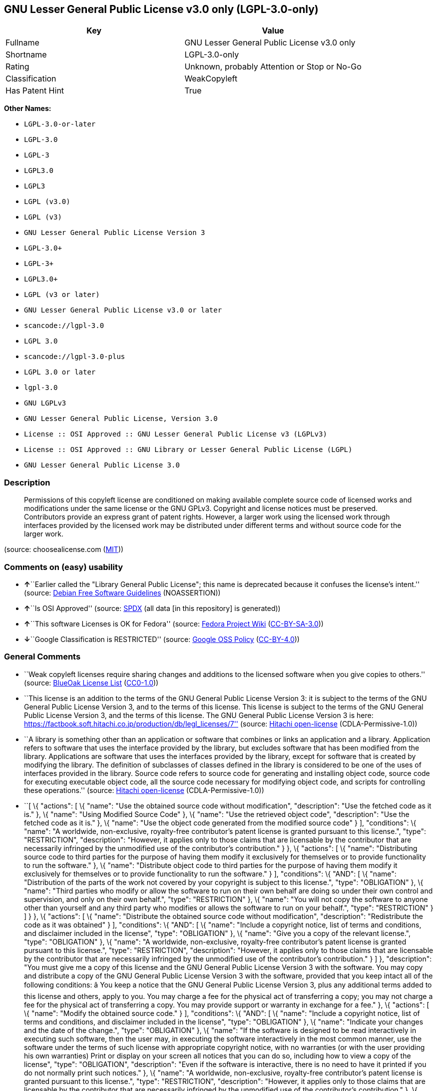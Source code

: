 == GNU Lesser General Public License v3.0 only (LGPL-3.0-only)

[cols=",",options="header",]
|===
|Key |Value
|Fullname |GNU Lesser General Public License v3.0 only
|Shortname |LGPL-3.0-only
|Rating |Unknown, probably Attention or Stop or No-Go
|Classification |WeakCopyleft
|Has Patent Hint |True
|===

*Other Names:*

* `+LGPL-3.0-or-later+`
* `+LGPL-3.0+`
* `+LGPL-3+`
* `+LGPL3.0+`
* `+LGPL3+`
* `+LGPL (v3.0)+`
* `+LGPL (v3)+`
* `+GNU Lesser General Public License Version 3+`
* `+LGPL-3.0++`
* `+LGPL-3++`
* `+LGPL3.0++`
* `+LGPL (v3 or later)+`
* `+GNU Lesser General Public License v3.0 or later+`
* `+scancode://lgpl-3.0+`
* `+LGPL 3.0+`
* `+scancode://lgpl-3.0-plus+`
* `+LGPL 3.0 or later+`
* `+lgpl-3.0+`
* `+GNU LGPLv3+`
* `+GNU Lesser General Public License, Version 3.0+`
* `+License :: OSI Approved :: GNU Lesser General Public License v3 (LGPLv3)+`
* `+License :: OSI Approved :: GNU Library or Lesser General Public License (LGPL)+`
* `+GNU Lesser General Public License 3.0+`

=== Description

____
Permissions of this copyleft license are conditioned on making available
complete source code of licensed works and modifications under the same
license or the GNU GPLv3. Copyright and license notices must be
preserved. Contributors provide an express grant of patent rights.
However, a larger work using the licensed work through interfaces
provided by the licensed work may be distributed under different terms
and without source code for the larger work.
____

(source: choosealicense.com
(https://github.com/github/choosealicense.com/blob/gh-pages/LICENSE.md[MIT]))

=== Comments on (easy) usability

* **↑**``Earlier called the "Library General Public License"; this name
is deprecated because it confuses the license's intent.'' (source:
https://wiki.debian.org/DFSGLicenses[Debian Free Software Guidelines]
(NOASSERTION))
* **↑**``Is OSI Approved'' (source:
https://spdx.org/licenses/LGPL-3.0-only.html[SPDX] (all data [in this
repository] is generated))
* **↑**``This software Licenses is OK for Fedora'' (source:
https://fedoraproject.org/wiki/Licensing:Main?rd=Licensing[Fedora
Project Wiki]
(https://creativecommons.org/licenses/by-sa/3.0/legalcode[CC-BY-SA-3.0]))
* **↓**``Google Classification is RESTRICTED'' (source:
https://opensource.google.com/docs/thirdparty/licenses/[Google OSS
Policy]
(https://creativecommons.org/licenses/by/4.0/legalcode[CC-BY-4.0]))

=== General Comments

* ``Weak copyleft licenses require sharing changes and additions to the
licensed software when you give copies to others.'' (source:
https://blueoakcouncil.org/copyleft[BlueOak License List]
(https://raw.githubusercontent.com/blueoakcouncil/blue-oak-list-npm-package/master/LICENSE[CC0-1.0]))
* ``This license is an addition to the terms of the GNU General Public
License Version 3: it is subject to the terms of the GNU General Public
License Version 3, and to the terms of this license. This license is
subject to the terms of the GNU General Public License Version 3, and
the terms of this license. The GNU General Public License Version 3 is
here:
https://factbook.soft.hitachi.co.jp/production/db/legl_licenses/7''
(source: https://github.com/Hitachi/open-license[Hitachi open-license]
(CDLA-Permissive-1.0))
* ``A library is something other than an application or software that
combines or links an application and a library. Application refers to
software that uses the interface provided by the library, but excludes
software that has been modified from the library. Applications are
software that uses the interfaces provided by the library, except for
software that is created by modifying the library. The definition of
subclasses of classes defined in the library is considered to be one of
the uses of interfaces provided in the library. Source code refers to
source code for generating and installing object code, source code for
executing executable object code, all the source code necessary for
modifying object code, and scripts for controlling these operations.''
(source: https://github.com/Hitachi/open-license[Hitachi open-license]
(CDLA-Permissive-1.0))
* ``[ \{ "actions": [ \{ "name": "Use the obtained source code without
modification", "description": "Use the fetched code as it is." }, \{
"name": "Using Modified Source Code" }, \{ "name": "Use the retrieved
object code", "description": "Use the fetched code as it is." }, \{
"name": "Use the object code generated from the modified source code" }
], "conditions": \{ "name": "A worldwide, non-exclusive, royalty-free
contributor's patent license is granted pursuant to this license.",
"type": "RESTRICTION", "description": "However, it applies only to those
claims that are licensable by the contributor that are necessarily
infringed by the unmodified use of the contributor's contribution." } },
\{ "actions": [ \{ "name": "Distributing source code to third parties
for the purpose of having them modify it exclusively for themselves or
to provide functionality to run the software." }, \{ "name": "Distribute
object code to third parties for the purpose of having them modify it
exclusively for themselves or to provide functionality to run the
software." } ], "conditions": \{ "AND": [ \{ "name": "Distribution of
the parts of the work not covered by your copyright is subject to this
license.", "type": "OBLIGATION" }, \{ "name": "Third parties who modify
or allow the software to run on their own behalf are doing so under
their own control and supervision, and only on their own behalf.",
"type": "RESTRICTION" }, \{ "name": "You will not copy the software to
anyone other than yourself and any third party who modifies or allows
the software to run on your behalf.", "type": "RESTRICTION" } ] } }, \{
"actions": [ \{ "name": "Distribute the obtained source code without
modification", "description": "Redistribute the code as it was obtained"
} ], "conditions": \{ "AND": [ \{ "name": "Include a copyright notice,
list of terms and conditions, and disclaimer included in the license",
"type": "OBLIGATION" }, \{ "name": "Give you a copy of the relevant
license.", "type": "OBLIGATION" }, \{ "name": "A worldwide,
non-exclusive, royalty-free contributor's patent license is granted
pursuant to this license.", "type": "RESTRICTION", "description":
"However, it applies only to those claims that are licensable by the
contributor that are necessarily infringed by the unmodified use of the
contributor's contribution." } ] }, "description": "You must give me a
copy of this license and the GNU General Public License Version 3 with
the software. You may copy and distribute a copy of the GNU General
Public License Version 3 with the software, provided that you keep
intact all of the following conditions: â You keep a notice that the
GNU General Public License Version 3, plus any additional terms added to
this license and others, apply to you. You may charge a fee for the
physical act of transferring a copy; you may not charge a fee for the
physical act of transferring a copy. You may provide support or warranty
in exchange for a fee." }, \{ "actions": [ \{ "name": "Modify the
obtained source code." } ], "conditions": \{ "AND": [ \{ "name":
"Include a copyright notice, list of terms and conditions, and
disclaimer included in the license", "type": "OBLIGATION" }, \{ "name":
"Indicate your changes and the date of the change.", "type":
"OBLIGATION" }, \{ "name": "If the software is designed to be read
interactively in executing such software, then the user may, in
executing the software interactively in the most common manner, use the
software under the terms of such license with appropriate copyright
notice, with no warranties (or with the user providing his own
warranties) Print or display on your screen all notices that you can do
so, including how to view a copy of the license", "type": "OBLIGATION",
"description": "Even if the software is interactive, there is no need to
have it printed if you do not normally print such notices." }, \{
"name": "A worldwide, non-exclusive, royalty-free contributor's patent
license is granted pursuant to this license.", "type": "RESTRICTION",
"description": "However, it applies only to those claims that are
licensable by the contributor that are necessarily infringed by the
unmodified use of the contributor's contribution." }, \{ "name": "In the
modified part, a feature refers to a function or data provided by the
application that uses the feature (except for what is passed as an
argument when the feature is called).", "type": "RESTRICTION",
"description": "An application is software that uses the interface
provided by the library, but excludes software that has been modified
from the library. Applications refer to software that uses the interface
provided by the library, but excludes software that is created by
modifying the library. A library is any software other than an
application or software that combines or links an application and a
library." } ] } }, \{ "actions": [ \{ "name": "Distribution of Modified
Source Code" } ], "conditions": \{ "AND": [ \{ "name": "Include a
copyright notice, list of terms and conditions, and disclaimer included
in the license", "type": "OBLIGATION" }, \{ "name": "Give you a copy of
the relevant license.", "type": "OBLIGATION" }, \{ "name": "Indicate
your changes and the date of the change.", "type": "OBLIGATION" }, \{
"name": "If such software, or any part of it, cannot or will not be
treated as expressly independent of a work to which a license other than
this license applies, then this license shall apply to the entire
work.", "type": "OBLIGATION", "description": "Often, it is a condition
described in the context of static and dynamic linkage of source code,
object code" }, \{ "name": "If the software is designed to be read
interactively in executing such software, then the user may, in
executing the software interactively in the most common manner, use the
software under the terms of such license with appropriate copyright
notice, with no warranties (or with the user providing his own
warranties) Print or display on your screen all notices that you can do
so, including how to view a copy of the license", "type": "OBLIGATION",
"description": "Even if the software is interactive, there is no need to
have it printed if you do not normally print such notices." }, \{
"name": "A worldwide, non-exclusive, royalty-free contributor's patent
license is granted pursuant to this license.", "type": "RESTRICTION",
"description": "However, it applies only to those claims that are
licensable by the contributor that are necessarily infringed by the
unmodified use of the contributor's contribution." }, \{ "name": "In the
modified part, a feature refers to a function or data provided by the
application that uses the feature (except for what is passed as an
argument when the feature is called).", "type": "RESTRICTION",
"description": "An application is software that uses the interface
provided by the library, but excludes software that has been modified
from the library. Applications refer to software that uses the interface
provided by the library, but excludes software that is created by
modifying the library. A library is any software other than an
application or software that combines or links an application and a
library." }, \{ "OR": [ \{ "AND": [ \{ "name": "Distributed in
accordance with this license", "type": "OBLIGATION", "description":
"Subject to this license and the GNU General Public License Version 3."
}, \{ "name": "Make a good faith effort to ensure that the features
contained in the library function as a library without the need for a
specific function or data table in the application program that uses the
features.", "type": "REQUISITE" } ] }, \{ "name": "Distributed under the
GNU General Public License Version 3", "type": "OBLIGATION",
"description": "No additional terms of this license applicable to such
copies of the software are allowed." } ] } ] }, "description": "You must
give me a copy of this license and the GNU General Public License
Version 3 with the software. You may copy and distribute the GNU General
Public License Version 3 with the software, provided that you keep a
copy of this license and any additional terms added to it. A library is
anything other than an application or software that combines or links an
application with a library. Applications are software that uses the
interfaces provided by the library. Applications refer to software that
uses the interfaces provided by the library, except software that is
created by modifying the library. The definition of a subclass of a
class defined by the library is considered to be one of the uses of the
interface provided by the library. You may charge a fee for the physical
act of transferring a copy; you may charge a fee for the physical act of
transferring a copy in exchange for support and assistance. You may
provide support or warranty in exchange for a fee." }, \{ "actions": [
\{ "name": "Distribute the obtained object code", "description":
"Redistribute the code as it was obtained" } ], "conditions": \{ "AND":
[ \{ "name": "Include a copyright notice, list of terms and conditions,
and disclaimer included in the license", "type": "OBLIGATION" }, \{
"name": "Give you a copy of the relevant license.", "type": "OBLIGATION"
}, \{ "name": "If such software, or any part of it, cannot or will not
be treated as expressly independent of a work to which a license other
than this license applies, then this license shall apply to the entire
work.", "type": "OBLIGATION", "description": "Often, it is a condition
described in the context of static and dynamic linkage of source code,
object code" }, \{ "OR": [ \{ "name": "Attach the source code
corresponding to the software in question.", "type": "OBLIGATION" }, \{
"name": "A statement that the source code corresponding to the software
will be provided in a physical medium to those holding the object code
in exchange for a fee not to exceed the physical cost of distribution,
for a period of at least three years, or a repairable part of the model
of the product in which the object code is embedded. Pass a valid
written statement for a period of time whichever is longer, while
providing or providing customer support", "type": "OBLIGATION" }, \{
"name": "A statement that the source code corresponding to the software
will be provided free of charge from a network server to those holding
the object code, for at least three years, or while providing repair
parts and customer support for the model of the product in which the
object code is embedded. Whichever period is longer, I will give you a
valid written statement.", "type": "OBLIGATION" }, \{ "name": "Allow
object code or executable and source code to be downloaded from the same
location with equivalent access to the object code or executable",
"type": "OBLIGATION" }, \{ "name": "When using peer-to-peer
transmission, notify other peers where the object code and source code
are free and open to the public.", "type": "OBLIGATION" } ] }, \{
"name": "In the case of a product in which such software is installed
and is considered to be a personal tangible object for personal, family,
or household use or a product designed or sold for installation in a
dwelling, the means and procedures required to install and execute a
modified version of such software and certification Document and provide
all necessary information, including keys, in a publicly available
format", "type": "OBLIGATION", "description": "If there is any doubt as
to whether or not the product is applicable, it shall be deemed to fall
under this condition." }, \{ "name": "A worldwide, non-exclusive,
royalty-free contributor's patent license is granted pursuant to this
license.", "type": "RESTRICTION", "description": "However, it applies
only to those claims that are licensable by the contributor that are
necessarily infringed by the unmodified use of the contributor's
contribution." } ] }, "description": "Source code means the source code
for generating, installing and executing executable object code, all the
source code necessary to modify the object code, and the scripts for
controlling these tasks. I give you this license and a copy of the GNU
General Public License Version 3 with the software. You may copy and
distribute the software under the terms of this license, provided that
you keep intact all of the following conditions: â You keep a notice
that the GNU General Public License Version 3, plus any additional terms
added to this license and others, apply to you. You may charge a fee for
the physical act of transferring a copy; you may not charge a fee for
the physical act of transferring a copy. You may provide support or
warranty in exchange for a fee." }, \{ "actions": [ \{ "name":
"Distribute the object code generated from the modified source code" }
], "conditions": \{ "AND": [ \{ "name": "Include a copyright notice,
list of terms and conditions, and disclaimer included in the license",
"type": "OBLIGATION" }, \{ "name": "In the modified part, a feature
refers to a function or data provided by the application that uses the
feature (except for what is passed as an argument when the feature is
called).", "type": "RESTRICTION", "description": "An application is
software that uses the interface provided by the library, but excludes
software that has been modified from the library. Applications refer to
software that uses the interface provided by the library, but excludes
software that is created by modifying the library. A library is any
software other than an application or software that combines or links an
application and a library." }, \{ "name": "A worldwide, non-exclusive,
royalty-free contributor's patent license is granted pursuant to this
license.", "type": "RESTRICTION", "description": "However, it applies
only to those claims that are licensable by the contributor that are
necessarily infringed by the unmodified use of the contributor's
contribution." }, \{ "name": "In the case of a product in which such
software is installed and is considered to be a personal tangible object
for personal, family, or household use or a product designed or sold for
installation in a dwelling, the means and procedures required to install
and execute a modified version of such software and certification
Document and provide all necessary information, including keys, in a
publicly available format", "type": "OBLIGATION", "description": "If
there is any doubt as to whether or not the product is applicable, it
shall be deemed to fall under this condition." }, \{ "OR": [ \{ "name":
"Attach the source code corresponding to the software in question.",
"type": "OBLIGATION" }, \{ "name": "A statement that the source code
corresponding to the software will be provided in a physical medium to
those holding the object code in exchange for a fee not to exceed the
physical cost of distribution, for a period of at least three years, or
a repairable part of the model of the product in which the object code
is embedded. Pass a valid written statement for a period of time
whichever is longer, while providing or providing customer support",
"type": "OBLIGATION" }, \{ "name": "A statement that the source code
corresponding to the software will be provided free of charge from a
network server to those holding the object code, for at least three
years, or while providing repair parts and customer support for the
model of the product in which the object code is embedded. Whichever
period is longer, I will give you a valid written statement.", "type":
"OBLIGATION" }, \{ "name": "Allow object code or executable and source
code to be downloaded from the same location with equivalent access to
the object code or executable", "type": "OBLIGATION" }, \{ "name": "When
using peer-to-peer transmission, notify other peers where the object
code and source code are free and open to the public.", "type":
"OBLIGATION" } ] }, \{ "name": "If the software is designed to be read
interactively in executing such software, then the user may, in
executing the software interactively in the most common manner, use the
software under the terms of such license with appropriate copyright
notice, with no warranties (or with the user providing his own
warranties) Print or display on your screen all notices that you can do
so, including how to view a copy of the license", "type": "OBLIGATION",
"description": "Even if the software is interactive, there is no need to
have it printed if you do not normally print such notices." }, \{
"name": "If such software, or any part of it, cannot or will not be
treated as expressly independent of a work to which a license other than
this license applies, then this license shall apply to the entire
work.", "type": "OBLIGATION", "description": "Often, it is a condition
described in the context of static and dynamic linkage of source code,
object code" }, \{ "name": "Indicate your changes and the date of the
change.", "type": "OBLIGATION" }, \{ "name": "Give you a copy of the
relevant license.", "type": "OBLIGATION" }, \{ "OR": [ \{ "AND": [ \{
"name": "Distributed in accordance with this license", "type":
"OBLIGATION", "description": "Subject to this license and the GNU
General Public License Version 3." }, \{ "name": "Make a good faith
effort to ensure that the features contained in the library function as
a library without the need for a specific function or data table in the
application program that uses the features.", "type": "REQUISITE" } ] },
\{ "name": "Distributed under the GNU General Public License Version 3",
"type": "OBLIGATION", "description": "No additional terms of this
license applicable to such copies of the software are allowed." } ] } ]
}, "description": "Source code means the source code for generating,
installing and executing executable object code, all the source code
necessary to modify the object code, and the scripts for controlling
these tasks. I give you this license and a copy of the GNU General
Public License Version 3 with the software. You may copy the GNU General
Public License Version 3 and any additional terms added to this license
and others, provided that you keep intact all copyright and other
proprietary notices that apply. A library is anything other than an
application or software that combines or links an application with a
library. Applications are software that uses the interfaces provided by
the library. Applications refer to software that uses the interfaces
provided by the library, except software that is created by modifying
the library. The definition of a subclass of a class defined by the
library is considered to be one of the uses of the interface provided by
the library. You may charge a fee for the physical act of transferring a
copy; you may charge a fee for the physical act of transferring a copy
in exchange for support and assistance. You may provide support or
warranty in exchange for a fee." }, \{ "actions": [ \{ "name": "Add an
additional license clause to the portions of the part to which you can
grant your copyright, if the copyright holder of the part allows it." }
], "conditions": \{ "AND": [ \{ "OR": [ \{ "name": "disclaiming any
warranty or limiting liability that differs from the terms of this
license.", "type": "RESTRICTION" }, \{ "name": "require you to maintain
intact certain reasonable legal notices or authorship statements
contained in your additions, or similar notices on the software,
including your additions", "type": "RESTRICTION" }, \{ "name": "Make it
a clause that requires you not to misrepresent the original author of
the portions you add, or to indicate in a reasonable manner that they
are different from the original version", "type": "RESTRICTION" }, \{
"name": "Restrict the use of the name of the licensor or author of the
section you add for promotional purposes", "type": "RESTRICTION" }, \{
"name": "To make it a provision that refuses to grant rights under the
Trademark Law in relation to the use of a product name, trademark name
or service mark.", "type": "RESTRICTION" }, \{ "name": "Clause requiring
a person who distributes his or her own additions or modified versions
under contractual liability to the recipient to release the licensor and
the author from any liability directly imposed on him or her", "type":
"RESTRICTION" } ] }, \{ "name": "Include these license terms, or a
reference to them in the file to which these additional license terms
apply", "type": "RESTRICTION" } ] }, "description": "This additional
license provision may be a license document independent of the GNU
General Public License Version 3, or it may be written as an exception
to the GNU General Public License Version 3." }, \{ "actions": [ \{
"name": "Distribute the code in the library's header files and
applications that include various data as object code under the
conditions of your choosing.", "description": "This does not apply if
the code or data that the application takes in is a numerical parameter,
a data structure layout or accessor, a small macro, or an in-line
function or template (less than 10 lines in length)." } ], "conditions":
\{ "AND": [ \{ "name": "A worldwide, non-exclusive, royalty-free
contributor's patent license is granted pursuant to this license.",
"type": "RESTRICTION", "description": "However, it applies only to those
claims that are licensable by the contributor that are necessarily
infringed by the unmodified use of the contributor's contribution." },
\{ "name": "Indicate that the library is being used", "type":
"OBLIGATION" }, \{ "name": "Include a copyright notice, list of terms
and conditions, and disclaimer included in the license", "type":
"OBLIGATION" }, \{ "name": "Give you a copy of the relevant license.",
"type": "OBLIGATION" } ] }, "description": "A library is something other
than an application or software that combines or links an application
and a library. Application refers to software that uses the interface
provided by the library, but excludes software that has been modified
from the library. Applications are software that uses the interfaces
provided by the library, except for software that is created by
modifying the library. A library is a software program that uses an
interface provided by the library, except for software that has been
modified by the library. The GNU General Public License Version 3 gives
you a copy of this license and the GNU General Public License Version 3
along with the object code. You may copy and distribute a copy of this
license and the GNU General Public License Version 3 with the object
code, provided that you keep intact all copyright and other proprietary
notices that are added to this license and any additional terms. You may
charge a fee for the physical act of transferring a copy; you may not
charge a fee for the physical act of transferring a copy. You may
provide support or warranty in exchange for a fee." }, \{ "actions": [
\{ "name": "Combine or link the library with one's own work to produce a
work containing the library or part of the library, and distribute the
produced work on terms of one's choosing.", "description": "The
generated work contains a library or part of a library" } ],
"conditions": \{ "AND": [ \{ "name": "A worldwide, non-exclusive,
royalty-free contributor's patent license is granted pursuant to this
license.", "type": "RESTRICTION", "description": "However, it applies
only to those claims that are licensable by the contributor that are
necessarily infringed by the unmodified use of the contributor's
contribution." }, \{ "name": "Permission to modify the distribution for
the customer's own use and to reverse engineer it to debug those
modifications.", "type": "REQUISITE" }, \{ "name": "Indicate that the
library is being used", "type": "OBLIGATION" }, \{ "name": "Include a
copyright notice, list of terms and conditions, and disclaimer included
in the license", "type": "OBLIGATION" }, \{ "name": "Give you a copy of
the relevant license.", "type": "OBLIGATION" }, \{ "name": "If the
distribution makes a copyright notice at runtime, include a copyright
notice for the library in the notice, as well as a reference statement
indicating where to obtain a copy of the license.", "type": "OBLIGATION"
}, \{ "OR": [ \{ "AND": [ \{ "name": "Attach the source code
corresponding to the library", "type": "OBLIGATION" }, \{ "name": "Pass
information that can be used to modify the library and put it into a
distribution format.", "type": "OBLIGATION", "description": "A library
is something other than an application or software that combines or
links an application and a library. Application refers to software that
uses the interface provided by the library, but excludes software that
has been modified from the library. Applications are software that uses
the interfaces provided by the library, except for software that is
created by modifying the library. The term \"application\" refers to
software that uses the interfaces provided by the library, except for
software that has been modified from the library. Distributions are
software that combines or links libraries and applications. Source code
means the source code to create, install, and execute executable object
code, as well as any modifications to the object code necessary to
create, install, and execute the object code. All of the source code and
the scripts that control these tasks." } ] }, \{ "name": "Provide the
one holding the distribution, in exchange for a fee not to exceed the
physical cost of providing it, the source code corresponding to the
library and the information that can be used to modify the library into
the form of the distribution on a physical medium for at least three
years, or Pass a valid written statement for a period of time during the
provision of repair parts or customer support for the model of the
product in which it is incorporated, whichever is longer", "type":
"OBLIGATION", "description": "The term \"library\" refers to software
that combines or links libraries and applications. A library is anything
other than an application or software that combines or links an
application with a library. The term \"application\" refers to software
that uses the interface provided by the library. Applications refer to
software that uses the interfaces provided by the library, but excludes
software that is created by modifying the library. The definition of
subclasses of classes defined in the library is considered to be one of
the uses of interfaces provided in the library. Source code refers to
the source code for generating, installing and executing object code,
all the source code necessary for modifying object code, and the scripts
for controlling these operations. Pass at least one of the object code
or source code corresponding to the application included in the
distribution, along with the source code corresponding to the library in
question." }, \{ "name": "provide free of charge to the one holding the
distribution from a network server with the source code corresponding to
the library and information that allows the library to be modified into
the form of the distribution, for at least three years, or to provide
repair parts for the model of the product in which the distribution is
embedded, or Pass a valid written statement for the duration of
providing customer support, whichever is longer", "type": "OBLIGATION",
"description": "The term \"library\" refers to software that combines or
links libraries and applications. A library is anything other than an
application or software that combines or links an application with a
library. The term \"application\" refers to software that uses the
interface provided by the library. Applications refer to software that
uses the interfaces provided by the library, but excludes software that
is created by modifying the library. The definition of subclasses of
classes defined in the library is considered to be one of the uses of
interfaces provided in the library. Source code refers to the source
code for generating, installing and executing object code, all the
source code necessary for modifying object code, and the scripts for
controlling these operations. Pass at least one of the object code or
source code corresponding to the application included in the
distribution, along with the source code corresponding to the library in
question." }, \{ "name": "Make the distribution, the source code
corresponding to the library and the information that can be modified to
form the distribution, available for download from the same place with
equivalent access.", "type": "OBLIGATION", "description": "The term
\"library\" refers to software that combines or links libraries and
applications. A library is anything other than an application or
software that combines or links an application with a library. The term
\"application\" refers to software that uses the interface provided by
the library. Applications refer to software that uses the interfaces
provided by the library, but excludes software that is created by
modifying the library. The definition of subclasses of classes defined
in the library is considered to be one of the uses of interfaces
provided in the library. Source code refers to the source code for
generating, installing and executing object code, all the source code
necessary for modifying object code, and the scripts for controlling
these operations. Pass at least one of the object code or source code
corresponding to the application included in the distribution, along
with the source code corresponding to the library in question." }, \{
"name": "If peer-to-peer transmission is used, notify the other peers of
the distribution, the corresponding source code for the library, and the
location where the information that allows the library to be modified to
form the distribution is available free of charge.", "type":
"OBLIGATION", "description": "The term \"library\" refers to software
that combines or links libraries and applications. A library is anything
other than an application or software that combines or links an
application with a library. The term \"application\" refers to software
that uses the interface provided by the library. Applications refer to
software that uses the interfaces provided by the library, but excludes
software that is created by modifying the library. The definition of
subclasses of classes defined in the library is considered to be one of
the uses of interfaces provided in the library. Source code refers to
the source code for generating, installing and executing object code,
all the source code necessary for modifying object code, and the scripts
for controlling these operations. Pass at least one of the object code
or source code corresponding to the application included in the
distribution, along with the source code corresponding to the library in
question." }, \{ "name": "Use an appropriate shared library mechanism to
link with the library in question", "type": "OBLIGATION", "description":
"A modified version of the library will work properly even if the user
installs a modified version of the library, as long as the modified
version is interface-compatible with the one distributed by the user. If
a user installs a modified version of a library, the modified version of
the library will work properly as long as the modified version is
interface-compatible with the distributed version." } ] }, \{ "name":
"In the case of a product on which the distribution is installed and
which is considered to be a personal tangible object for personal,
family, or household use, or a product designed or sold for installation
in a dwelling, the necessary modifications to the library to install and
execute a modified version of the distribution in the form of the
distribution. Document and provide all of the necessary information,
including procedures and authentication keys, in a publicly available
format.", "type": "OBLIGATION", "description": "The term \"library\"
refers to software that combines or links libraries and applications. A
library is anything other than an application or software that combines
or links an application with a library. The term \"application\" refers
to software that uses the interface provided by the library.
Applications refer to software that uses the interfaces provided by the
library, but excludes software that is created by modifying the library.
The definition of subclasses of classes defined by the library is
considered to be one of the uses of the interfaces provided by the
library. This section does not apply to the following cases: â Except
that no one may install a modified version of the distribution in the
product in question. If there is any doubt as to whether or not a
product is applicable, it shall be deemed to meet this requirement." } ]
}, "description": "A library is something other than an application or
software that combines or links an application with a library.
Application refers to software that uses the interface provided by the
library, but excludes software that has been modified from the library.
Applications are software that uses the interfaces provided by the
library, except for software that is created by modifying the library. A
library is a software program that uses an interface provided by the
library, except for software that has been modified by the library. This
license and a copy of the GNU General Public License Version 3 go with
the distribution. You must keep a notice that the GNU General Public
License Version 3, plus any additional terms added to this license and
others, apply to you. Source code means the source code for generating,
installing and executing executable object code, all of the source code
necessary to modify the object code, and the scripts that control these
operations. You may charge a fee for the physical act of transferring a
copy; you may charge a fee for the physical act of transferring a copy
in exchange for support and assistance. You may charge a fee for the
physical act of transferring a copy; you may provide support or warranty
in exchange for a fee." }, \{ "actions": [ \{ "name": "Distribute
portions of a library together with libraries not covered by the license
in a single library" } ], "conditions": \{ "AND": [ \{ "name": "A
worldwide, non-exclusive, royalty-free contributor's patent license is
granted pursuant to this license.", "type": "RESTRICTION",
"description": "However, it applies only to those claims that are
licensable by the contributor that are necessarily infringed by the
unmodified use of the contributor's contribution." }, \{ "name": "Pass
an independent copy of the library in accordance with that license",
"type": "OBLIGATION", "description": "Pass a copy of the entire library
in question" }, \{ "name": "Indicate that the library is being used",
"type": "OBLIGATION" }, \{ "name": "Indicate where the library is
located in a stand-alone form", "type": "OBLIGATION" } ] },
"description": "A library is something other than an application or
software that combines or links an application and a library.
Application refers to software that uses the interface provided by the
library, but excludes software that has been modified from the library.
Applications are software that uses the interfaces provided by the
library, except for software that is created by modifying the library.
In this document, \"application\" means software that uses an interface
provided by the library, except software that has been modified from the
library. This license gives you the right to make copies of the library
under the terms of this license, provided that you do not transfer the
physical act of transferring the copies. You may charge a fee for the
physical act of transferring a copy; you may not charge a fee in
exchange for support or services. You may charge a fee for the physical
act of transferring a copy; you may offer support and warranty in
exchange for a fee." } ]'' (source:
https://github.com/Hitachi/open-license[Hitachi open-license]
(CDLA-Permissive-1.0))
* ``Per SPDX.org, this license was released 29 June 2007. This license
is OSI Certified. '' (source:
https://github.com/nexB/scancode-toolkit/blob/develop/src/licensedcode/data/licenses/lgpl-3.0.yml[Scancode]
(CC0-1.0))

=== Obligations

[cols=",,",options="header",]
|===
|Rights: |Conditions: |Limitations:
a|
* commercial-use
* modifications
* distribution
* patent-use
* private-use

a|
* include-copyright
* disclose-source
* document-changes
* same-license--library

a|
* liability
* warranty

|===

(source:
https://github.com/github/choosealicense.com/blob/gh-pages/_licenses/lgpl-3.0.txt[choosealicense.com]
(https://github.com/github/choosealicense.com/blob/gh-pages/LICENSE.md[MIT]))

=== URLs

* *Homepage:* http://www.gnu.org/licenses/lgpl-3.0.html
* *Homepage:* http://www.gnu.org/licenses/lgpl-3.0-standalone.html
* *OSI Page:* http://www.opensource.org/licenses/lgpl-3.0.html
* *OSI Page:* https://opensource.org/licenses/LGPL-3.0
* *SPDX:* http://spdx.org/licenses/LGPL-3.0-only.json
* *SPDX:* http://spdx.org/licenses/LGPL-3.0-or-later.json
* *Wikipedia page:*
https://en.wikipedia.org/wiki/GNU_Lesser_General_Public_License
* *open-license:* http://open-license.hitachi.com/licenses/10
* https://spdx.org/licenses/LGPL-3.0-only.html
* https://spdx.org/licenses/LGPL-3.0-or-later.html
* http://www.gnu.org/copyleft/lesser.html
* http://www.gnu.org/licenses/why-not-lgpl.html
* http://www.opensource.org/licenses/LGPL-3.0

=== Text

....
                   GNU LESSER GENERAL PUBLIC LICENSE
                       Version 3, 29 June 2007

 Copyright (C) 2007 Free Software Foundation, Inc. <https://fsf.org/>
 Everyone is permitted to copy and distribute verbatim copies
 of this license document, but changing it is not allowed.


  This version of the GNU Lesser General Public License incorporates
the terms and conditions of version 3 of the GNU General Public
License, supplemented by the additional permissions listed below.

  0. Additional Definitions.

  As used herein, "this License" refers to version 3 of the GNU Lesser
General Public License, and the "GNU GPL" refers to version 3 of the GNU
General Public License.

  "The Library" refers to a covered work governed by this License,
other than an Application or a Combined Work as defined below.

  An "Application" is any work that makes use of an interface provided
by the Library, but which is not otherwise based on the Library.
Defining a subclass of a class defined by the Library is deemed a mode
of using an interface provided by the Library.

  A "Combined Work" is a work produced by combining or linking an
Application with the Library.  The particular version of the Library
with which the Combined Work was made is also called the "Linked
Version".

  The "Minimal Corresponding Source" for a Combined Work means the
Corresponding Source for the Combined Work, excluding any source code
for portions of the Combined Work that, considered in isolation, are
based on the Application, and not on the Linked Version.

  The "Corresponding Application Code" for a Combined Work means the
object code and/or source code for the Application, including any data
and utility programs needed for reproducing the Combined Work from the
Application, but excluding the System Libraries of the Combined Work.

  1. Exception to Section 3 of the GNU GPL.

  You may convey a covered work under sections 3 and 4 of this License
without being bound by section 3 of the GNU GPL.

  2. Conveying Modified Versions.

  If you modify a copy of the Library, and, in your modifications, a
facility refers to a function or data to be supplied by an Application
that uses the facility (other than as an argument passed when the
facility is invoked), then you may convey a copy of the modified
version:

   a) under this License, provided that you make a good faith effort to
   ensure that, in the event an Application does not supply the
   function or data, the facility still operates, and performs
   whatever part of its purpose remains meaningful, or

   b) under the GNU GPL, with none of the additional permissions of
   this License applicable to that copy.

  3. Object Code Incorporating Material from Library Header Files.

  The object code form of an Application may incorporate material from
a header file that is part of the Library.  You may convey such object
code under terms of your choice, provided that, if the incorporated
material is not limited to numerical parameters, data structure
layouts and accessors, or small macros, inline functions and templates
(ten or fewer lines in length), you do both of the following:

   a) Give prominent notice with each copy of the object code that the
   Library is used in it and that the Library and its use are
   covered by this License.

   b) Accompany the object code with a copy of the GNU GPL and this license
   document.

  4. Combined Works.

  You may convey a Combined Work under terms of your choice that,
taken together, effectively do not restrict modification of the
portions of the Library contained in the Combined Work and reverse
engineering for debugging such modifications, if you also do each of
the following:

   a) Give prominent notice with each copy of the Combined Work that
   the Library is used in it and that the Library and its use are
   covered by this License.

   b) Accompany the Combined Work with a copy of the GNU GPL and this license
   document.

   c) For a Combined Work that displays copyright notices during
   execution, include the copyright notice for the Library among
   these notices, as well as a reference directing the user to the
   copies of the GNU GPL and this license document.

   d) Do one of the following:

       0) Convey the Minimal Corresponding Source under the terms of this
       License, and the Corresponding Application Code in a form
       suitable for, and under terms that permit, the user to
       recombine or relink the Application with a modified version of
       the Linked Version to produce a modified Combined Work, in the
       manner specified by section 6 of the GNU GPL for conveying
       Corresponding Source.

       1) Use a suitable shared library mechanism for linking with the
       Library.  A suitable mechanism is one that (a) uses at run time
       a copy of the Library already present on the user's computer
       system, and (b) will operate properly with a modified version
       of the Library that is interface-compatible with the Linked
       Version.

   e) Provide Installation Information, but only if you would otherwise
   be required to provide such information under section 6 of the
   GNU GPL, and only to the extent that such information is
   necessary to install and execute a modified version of the
   Combined Work produced by recombining or relinking the
   Application with a modified version of the Linked Version. (If
   you use option 4d0, the Installation Information must accompany
   the Minimal Corresponding Source and Corresponding Application
   Code. If you use option 4d1, you must provide the Installation
   Information in the manner specified by section 6 of the GNU GPL
   for conveying Corresponding Source.)

  5. Combined Libraries.

  You may place library facilities that are a work based on the
Library side by side in a single library together with other library
facilities that are not Applications and are not covered by this
License, and convey such a combined library under terms of your
choice, if you do both of the following:

   a) Accompany the combined library with a copy of the same work based
   on the Library, uncombined with any other library facilities,
   conveyed under the terms of this License.

   b) Give prominent notice with the combined library that part of it
   is a work based on the Library, and explaining where to find the
   accompanying uncombined form of the same work.

  6. Revised Versions of the GNU Lesser General Public License.

  The Free Software Foundation may publish revised and/or new versions
of the GNU Lesser General Public License from time to time. Such new
versions will be similar in spirit to the present version, but may
differ in detail to address new problems or concerns.

  Each version is given a distinguishing version number. If the
Library as you received it specifies that a certain numbered version
of the GNU Lesser General Public License "or any later version"
applies to it, you have the option of following the terms and
conditions either of that published version or of any later version
published by the Free Software Foundation. If the Library as you
received it does not specify a version number of the GNU Lesser
General Public License, you may choose any version of the GNU Lesser
General Public License ever published by the Free Software Foundation.

  If the Library as you received it specifies that a proxy can decide
whether future versions of the GNU Lesser General Public License shall
apply, that proxy's public statement of acceptance of any version is
permanent authorization for you to choose that version for the
Library.
....

'''''

=== Raw Data

==== Facts

* LicenseName
* Override
* Override
* https://spdx.org/licenses/LGPL-3.0-only.html[SPDX] (all data [in this
repository] is generated)
* https://spdx.org/licenses/LGPL-3.0-or-later.html[SPDX] (all data [in
this repository] is generated)
* https://blueoakcouncil.org/copyleft[BlueOak License List]
(https://raw.githubusercontent.com/blueoakcouncil/blue-oak-list-npm-package/master/LICENSE[CC0-1.0])
* https://blueoakcouncil.org/copyleft[BlueOak License List]
(https://raw.githubusercontent.com/blueoakcouncil/blue-oak-list-npm-package/master/LICENSE[CC0-1.0])
* https://github.com/OpenChain-Project/curriculum/raw/ddf1e879341adbd9b297cd67c5d5c16b2076540b/policy-template/Open%20Source%20Policy%20Template%20for%20OpenChain%20Specification%201.2.ods[OpenChainPolicyTemplate]
(CC0-1.0)
* https://github.com/nexB/scancode-toolkit/blob/develop/src/licensedcode/data/licenses/lgpl-3.0.yml[Scancode]
(CC0-1.0)
* https://github.com/nexB/scancode-toolkit/blob/develop/src/licensedcode/data/licenses/lgpl-3.0-plus.yml[Scancode]
(CC0-1.0)
* https://github.com/github/choosealicense.com/blob/gh-pages/_licenses/lgpl-3.0.txt[choosealicense.com]
(https://github.com/github/choosealicense.com/blob/gh-pages/LICENSE.md[MIT])
* https://fedoraproject.org/wiki/Licensing:Main?rd=Licensing[Fedora
Project Wiki]
(https://creativecommons.org/licenses/by-sa/3.0/legalcode[CC-BY-SA-3.0])
* https://fedoraproject.org/wiki/Licensing:Main?rd=Licensing[Fedora
Project Wiki]
(https://creativecommons.org/licenses/by-sa/3.0/legalcode[CC-BY-SA-3.0])
* https://opensource.org/licenses/[OpenSourceInitiative]
(https://creativecommons.org/licenses/by/4.0/legalcode[CC-BY-4.0])
* https://github.com/finos/OSLC-handbook/blob/master/src/LGPL-3.0.yaml[finos/OSLC-handbook]
(https://creativecommons.org/licenses/by/4.0/legalcode[CC-BY-4.0])
* https://github.com/finos/OSLC-handbook/blob/master/src/LGPL-3.0.yaml[finos/OSLC-handbook]
(https://creativecommons.org/licenses/by/4.0/legalcode[CC-BY-4.0])
* https://en.wikipedia.org/wiki/Comparison_of_free_and_open-source_software_licenses[Wikipedia]
(https://creativecommons.org/licenses/by-sa/3.0/legalcode[CC-BY-SA-3.0])
* https://opensource.google.com/docs/thirdparty/licenses/[Google OSS
Policy]
(https://creativecommons.org/licenses/by/4.0/legalcode[CC-BY-4.0])
* https://opensource.google.com/docs/thirdparty/licenses/[Google OSS
Policy]
(https://creativecommons.org/licenses/by/4.0/legalcode[CC-BY-4.0])
* https://github.com/okfn/licenses/blob/master/licenses.csv[Open
Knowledge International]
(https://opendatacommons.org/licenses/pddl/1-0/[PDDL-1.0])
* https://wiki.debian.org/DFSGLicenses[Debian Free Software Guidelines]
(NOASSERTION)
* https://wiki.debian.org/DFSGLicenses[Debian Free Software Guidelines]
(NOASSERTION)
* https://github.com/Hitachi/open-license[Hitachi open-license]
(CDLA-Permissive-1.0)

==== Raw JSON

....
{
    "__impliedNames": [
        "LGPL-3.0-or-later",
        "LGPL-3.0-only",
        "LGPL-3.0",
        "LGPL-3",
        "LGPL3.0",
        "LGPL3",
        "LGPL (v3.0)",
        "LGPL (v3)",
        "GNU Lesser General Public License Version 3",
        "LGPL-3.0+",
        "LGPL-3+",
        "LGPL3.0+",
        "LGPL (v3 or later)",
        "GNU Lesser General Public License v3.0 only",
        "GNU Lesser General Public License v3.0 or later",
        "scancode://lgpl-3.0",
        "LGPL 3.0",
        "scancode://lgpl-3.0-plus",
        "LGPL 3.0 or later",
        "lgpl-3.0",
        "GNU LGPLv3",
        "GNU Lesser General Public License, Version 3.0",
        "License :: OSI Approved :: GNU Lesser General Public License v3 (LGPLv3)",
        "License :: OSI Approved :: GNU Library or Lesser General Public License (LGPL)",
        "GNU Lesser General Public License 3.0"
    ],
    "__impliedId": "LGPL-3.0-only",
    "__isFsfFree": true,
    "__impliedAmbiguousNames": [
        "GNU Library General Public License",
        "LGPLv3",
        "LGPLv3+",
        "The GNU Lesser General Public License (LGPL)"
    ],
    "__impliedComments": [
        [
            "BlueOak License List",
            [
                "Weak copyleft licenses require sharing changes and additions to the licensed software when you give copies to others."
            ]
        ],
        [
            "Hitachi open-license",
            [
                "This license is an addition to the terms of the GNU General Public License Version 3: it is subject to the terms of the GNU General Public License Version 3, and to the terms of this license. This license is subject to the terms of the GNU General Public License Version 3, and the terms of this license. The GNU General Public License Version 3 is here: https://factbook.soft.hitachi.co.jp/production/db/legl_licenses/7",
                "A library is something other than an application or software that combines or links an application and a library. Application refers to software that uses the interface provided by the library, but excludes software that has been modified from the library. Applications are software that uses the interfaces provided by the library, except for software that is created by modifying the library. The definition of subclasses of classes defined in the library is considered to be one of the uses of interfaces provided in the library. Source code refers to source code for generating and installing object code, source code for executing executable object code, all the source code necessary for modifying object code, and scripts for controlling these operations.",
                "[\n    {\n        \"actions\": [\n            {\n                \"name\": \"Use the obtained source code without modification\",\n                \"description\": \"Use the fetched code as it is.\"\n            },\n            {\n                \"name\": \"Using Modified Source Code\"\n            },\n            {\n                \"name\": \"Use the retrieved object code\",\n                \"description\": \"Use the fetched code as it is.\"\n            },\n            {\n                \"name\": \"Use the object code generated from the modified source code\"\n            }\n        ],\n        \"conditions\": {\n            \"name\": \"A worldwide, non-exclusive, royalty-free contributor's patent license is granted pursuant to this license.\",\n            \"type\": \"RESTRICTION\",\n            \"description\": \"However, it applies only to those claims that are licensable by the contributor that are necessarily infringed by the unmodified use of the contributor's contribution.\"\n        }\n    },\n    {\n        \"actions\": [\n            {\n                \"name\": \"Distributing source code to third parties for the purpose of having them modify it exclusively for themselves or to provide functionality to run the software.\"\n            },\n            {\n                \"name\": \"Distribute object code to third parties for the purpose of having them modify it exclusively for themselves or to provide functionality to run the software.\"\n            }\n        ],\n        \"conditions\": {\n            \"AND\": [\n                {\n                    \"name\": \"Distribution of the parts of the work not covered by your copyright is subject to this license.\",\n                    \"type\": \"OBLIGATION\"\n                },\n                {\n                    \"name\": \"Third parties who modify or allow the software to run on their own behalf are doing so under their own control and supervision, and only on their own behalf.\",\n                    \"type\": \"RESTRICTION\"\n                },\n                {\n                    \"name\": \"You will not copy the software to anyone other than yourself and any third party who modifies or allows the software to run on your behalf.\",\n                    \"type\": \"RESTRICTION\"\n                }\n            ]\n        }\n    },\n    {\n        \"actions\": [\n            {\n                \"name\": \"Distribute the obtained source code without modification\",\n                \"description\": \"Redistribute the code as it was obtained\"\n            }\n        ],\n        \"conditions\": {\n            \"AND\": [\n                {\n                    \"name\": \"Include a copyright notice, list of terms and conditions, and disclaimer included in the license\",\n                    \"type\": \"OBLIGATION\"\n                },\n                {\n                    \"name\": \"Give you a copy of the relevant license.\",\n                    \"type\": \"OBLIGATION\"\n                },\n                {\n                    \"name\": \"A worldwide, non-exclusive, royalty-free contributor's patent license is granted pursuant to this license.\",\n                    \"type\": \"RESTRICTION\",\n                    \"description\": \"However, it applies only to those claims that are licensable by the contributor that are necessarily infringed by the unmodified use of the contributor's contribution.\"\n                }\n            ]\n        },\n        \"description\": \"You must give me a copy of this license and the GNU General Public License Version 3 with the software. You may copy and distribute a copy of the GNU General Public License Version 3 with the software, provided that you keep intact all of the following conditions: Ã¢ÂÂ You keep a notice that the GNU General Public License Version 3, plus any additional terms added to this license and others, apply to you. You may charge a fee for the physical act of transferring a copy; you may not charge a fee for the physical act of transferring a copy. You may provide support or warranty in exchange for a fee.\"\n    },\n    {\n        \"actions\": [\n            {\n                \"name\": \"Modify the obtained source code.\"\n            }\n        ],\n        \"conditions\": {\n            \"AND\": [\n                {\n                    \"name\": \"Include a copyright notice, list of terms and conditions, and disclaimer included in the license\",\n                    \"type\": \"OBLIGATION\"\n                },\n                {\n                    \"name\": \"Indicate your changes and the date of the change.\",\n                    \"type\": \"OBLIGATION\"\n                },\n                {\n                    \"name\": \"If the software is designed to be read interactively in executing such software, then the user may, in executing the software interactively in the most common manner, use the software under the terms of such license with appropriate copyright notice, with no warranties (or with the user providing his own warranties) Print or display on your screen all notices that you can do so, including how to view a copy of the license\",\n                    \"type\": \"OBLIGATION\",\n                    \"description\": \"Even if the software is interactive, there is no need to have it printed if you do not normally print such notices.\"\n                },\n                {\n                    \"name\": \"A worldwide, non-exclusive, royalty-free contributor's patent license is granted pursuant to this license.\",\n                    \"type\": \"RESTRICTION\",\n                    \"description\": \"However, it applies only to those claims that are licensable by the contributor that are necessarily infringed by the unmodified use of the contributor's contribution.\"\n                },\n                {\n                    \"name\": \"In the modified part, a feature refers to a function or data provided by the application that uses the feature (except for what is passed as an argument when the feature is called).\",\n                    \"type\": \"RESTRICTION\",\n                    \"description\": \"An application is software that uses the interface provided by the library, but excludes software that has been modified from the library. Applications refer to software that uses the interface provided by the library, but excludes software that is created by modifying the library. A library is any software other than an application or software that combines or links an application and a library.\"\n                }\n            ]\n        }\n    },\n    {\n        \"actions\": [\n            {\n                \"name\": \"Distribution of Modified Source Code\"\n            }\n        ],\n        \"conditions\": {\n            \"AND\": [\n                {\n                    \"name\": \"Include a copyright notice, list of terms and conditions, and disclaimer included in the license\",\n                    \"type\": \"OBLIGATION\"\n                },\n                {\n                    \"name\": \"Give you a copy of the relevant license.\",\n                    \"type\": \"OBLIGATION\"\n                },\n                {\n                    \"name\": \"Indicate your changes and the date of the change.\",\n                    \"type\": \"OBLIGATION\"\n                },\n                {\n                    \"name\": \"If such software, or any part of it, cannot or will not be treated as expressly independent of a work to which a license other than this license applies, then this license shall apply to the entire work.\",\n                    \"type\": \"OBLIGATION\",\n                    \"description\": \"Often, it is a condition described in the context of static and dynamic linkage of source code, object code\"\n                },\n                {\n                    \"name\": \"If the software is designed to be read interactively in executing such software, then the user may, in executing the software interactively in the most common manner, use the software under the terms of such license with appropriate copyright notice, with no warranties (or with the user providing his own warranties) Print or display on your screen all notices that you can do so, including how to view a copy of the license\",\n                    \"type\": \"OBLIGATION\",\n                    \"description\": \"Even if the software is interactive, there is no need to have it printed if you do not normally print such notices.\"\n                },\n                {\n                    \"name\": \"A worldwide, non-exclusive, royalty-free contributor's patent license is granted pursuant to this license.\",\n                    \"type\": \"RESTRICTION\",\n                    \"description\": \"However, it applies only to those claims that are licensable by the contributor that are necessarily infringed by the unmodified use of the contributor's contribution.\"\n                },\n                {\n                    \"name\": \"In the modified part, a feature refers to a function or data provided by the application that uses the feature (except for what is passed as an argument when the feature is called).\",\n                    \"type\": \"RESTRICTION\",\n                    \"description\": \"An application is software that uses the interface provided by the library, but excludes software that has been modified from the library. Applications refer to software that uses the interface provided by the library, but excludes software that is created by modifying the library. A library is any software other than an application or software that combines or links an application and a library.\"\n                },\n                {\n                    \"OR\": [\n                        {\n                            \"AND\": [\n                                {\n                                    \"name\": \"Distributed in accordance with this license\",\n                                    \"type\": \"OBLIGATION\",\n                                    \"description\": \"Subject to this license and the GNU General Public License Version 3.\"\n                                },\n                                {\n                                    \"name\": \"Make a good faith effort to ensure that the features contained in the library function as a library without the need for a specific function or data table in the application program that uses the features.\",\n                                    \"type\": \"REQUISITE\"\n                                }\n                            ]\n                        },\n                        {\n                            \"name\": \"Distributed under the GNU General Public License Version 3\",\n                            \"type\": \"OBLIGATION\",\n                            \"description\": \"No additional terms of this license applicable to such copies of the software are allowed.\"\n                        }\n                    ]\n                }\n            ]\n        },\n        \"description\": \"You must give me a copy of this license and the GNU General Public License Version 3 with the software. You may copy and distribute the GNU General Public License Version 3 with the software, provided that you keep a copy of this license and any additional terms added to it. A library is anything other than an application or software that combines or links an application with a library. Applications are software that uses the interfaces provided by the library. Applications refer to software that uses the interfaces provided by the library, except software that is created by modifying the library. The definition of a subclass of a class defined by the library is considered to be one of the uses of the interface provided by the library. You may charge a fee for the physical act of transferring a copy; you may charge a fee for the physical act of transferring a copy in exchange for support and assistance. You may provide support or warranty in exchange for a fee.\"\n    },\n    {\n        \"actions\": [\n            {\n                \"name\": \"Distribute the obtained object code\",\n                \"description\": \"Redistribute the code as it was obtained\"\n            }\n        ],\n        \"conditions\": {\n            \"AND\": [\n                {\n                    \"name\": \"Include a copyright notice, list of terms and conditions, and disclaimer included in the license\",\n                    \"type\": \"OBLIGATION\"\n                },\n                {\n                    \"name\": \"Give you a copy of the relevant license.\",\n                    \"type\": \"OBLIGATION\"\n                },\n                {\n                    \"name\": \"If such software, or any part of it, cannot or will not be treated as expressly independent of a work to which a license other than this license applies, then this license shall apply to the entire work.\",\n                    \"type\": \"OBLIGATION\",\n                    \"description\": \"Often, it is a condition described in the context of static and dynamic linkage of source code, object code\"\n                },\n                {\n                    \"OR\": [\n                        {\n                            \"name\": \"Attach the source code corresponding to the software in question.\",\n                            \"type\": \"OBLIGATION\"\n                        },\n                        {\n                            \"name\": \"A statement that the source code corresponding to the software will be provided in a physical medium to those holding the object code in exchange for a fee not to exceed the physical cost of distribution, for a period of at least three years, or a repairable part of the model of the product in which the object code is embedded. Pass a valid written statement for a period of time whichever is longer, while providing or providing customer support\",\n                            \"type\": \"OBLIGATION\"\n                        },\n                        {\n                            \"name\": \"A statement that the source code corresponding to the software will be provided free of charge from a network server to those holding the object code, for at least three years, or while providing repair parts and customer support for the model of the product in which the object code is embedded. Whichever period is longer, I will give you a valid written statement.\",\n                            \"type\": \"OBLIGATION\"\n                        },\n                        {\n                            \"name\": \"Allow object code or executable and source code to be downloaded from the same location with equivalent access to the object code or executable\",\n                            \"type\": \"OBLIGATION\"\n                        },\n                        {\n                            \"name\": \"When using peer-to-peer transmission, notify other peers where the object code and source code are free and open to the public.\",\n                            \"type\": \"OBLIGATION\"\n                        }\n                    ]\n                },\n                {\n                    \"name\": \"In the case of a product in which such software is installed and is considered to be a personal tangible object for personal, family, or household use or a product designed or sold for installation in a dwelling, the means and procedures required to install and execute a modified version of such software and certification Document and provide all necessary information, including keys, in a publicly available format\",\n                    \"type\": \"OBLIGATION\",\n                    \"description\": \"If there is any doubt as to whether or not the product is applicable, it shall be deemed to fall under this condition.\"\n                },\n                {\n                    \"name\": \"A worldwide, non-exclusive, royalty-free contributor's patent license is granted pursuant to this license.\",\n                    \"type\": \"RESTRICTION\",\n                    \"description\": \"However, it applies only to those claims that are licensable by the contributor that are necessarily infringed by the unmodified use of the contributor's contribution.\"\n                }\n            ]\n        },\n        \"description\": \"Source code means the source code for generating, installing and executing executable object code, all the source code necessary to modify the object code, and the scripts for controlling these tasks. I give you this license and a copy of the GNU General Public License Version 3 with the software. You may copy and distribute the software under the terms of this license, provided that you keep intact all of the following conditions: Ã¢ÂÂ You keep a notice that the GNU General Public License Version 3, plus any additional terms added to this license and others, apply to you. You may charge a fee for the physical act of transferring a copy; you may not charge a fee for the physical act of transferring a copy. You may provide support or warranty in exchange for a fee.\"\n    },\n    {\n        \"actions\": [\n            {\n                \"name\": \"Distribute the object code generated from the modified source code\"\n            }\n        ],\n        \"conditions\": {\n            \"AND\": [\n                {\n                    \"name\": \"Include a copyright notice, list of terms and conditions, and disclaimer included in the license\",\n                    \"type\": \"OBLIGATION\"\n                },\n                {\n                    \"name\": \"In the modified part, a feature refers to a function or data provided by the application that uses the feature (except for what is passed as an argument when the feature is called).\",\n                    \"type\": \"RESTRICTION\",\n                    \"description\": \"An application is software that uses the interface provided by the library, but excludes software that has been modified from the library. Applications refer to software that uses the interface provided by the library, but excludes software that is created by modifying the library. A library is any software other than an application or software that combines or links an application and a library.\"\n                },\n                {\n                    \"name\": \"A worldwide, non-exclusive, royalty-free contributor's patent license is granted pursuant to this license.\",\n                    \"type\": \"RESTRICTION\",\n                    \"description\": \"However, it applies only to those claims that are licensable by the contributor that are necessarily infringed by the unmodified use of the contributor's contribution.\"\n                },\n                {\n                    \"name\": \"In the case of a product in which such software is installed and is considered to be a personal tangible object for personal, family, or household use or a product designed or sold for installation in a dwelling, the means and procedures required to install and execute a modified version of such software and certification Document and provide all necessary information, including keys, in a publicly available format\",\n                    \"type\": \"OBLIGATION\",\n                    \"description\": \"If there is any doubt as to whether or not the product is applicable, it shall be deemed to fall under this condition.\"\n                },\n                {\n                    \"OR\": [\n                        {\n                            \"name\": \"Attach the source code corresponding to the software in question.\",\n                            \"type\": \"OBLIGATION\"\n                        },\n                        {\n                            \"name\": \"A statement that the source code corresponding to the software will be provided in a physical medium to those holding the object code in exchange for a fee not to exceed the physical cost of distribution, for a period of at least three years, or a repairable part of the model of the product in which the object code is embedded. Pass a valid written statement for a period of time whichever is longer, while providing or providing customer support\",\n                            \"type\": \"OBLIGATION\"\n                        },\n                        {\n                            \"name\": \"A statement that the source code corresponding to the software will be provided free of charge from a network server to those holding the object code, for at least three years, or while providing repair parts and customer support for the model of the product in which the object code is embedded. Whichever period is longer, I will give you a valid written statement.\",\n                            \"type\": \"OBLIGATION\"\n                        },\n                        {\n                            \"name\": \"Allow object code or executable and source code to be downloaded from the same location with equivalent access to the object code or executable\",\n                            \"type\": \"OBLIGATION\"\n                        },\n                        {\n                            \"name\": \"When using peer-to-peer transmission, notify other peers where the object code and source code are free and open to the public.\",\n                            \"type\": \"OBLIGATION\"\n                        }\n                    ]\n                },\n                {\n                    \"name\": \"If the software is designed to be read interactively in executing such software, then the user may, in executing the software interactively in the most common manner, use the software under the terms of such license with appropriate copyright notice, with no warranties (or with the user providing his own warranties) Print or display on your screen all notices that you can do so, including how to view a copy of the license\",\n                    \"type\": \"OBLIGATION\",\n                    \"description\": \"Even if the software is interactive, there is no need to have it printed if you do not normally print such notices.\"\n                },\n                {\n                    \"name\": \"If such software, or any part of it, cannot or will not be treated as expressly independent of a work to which a license other than this license applies, then this license shall apply to the entire work.\",\n                    \"type\": \"OBLIGATION\",\n                    \"description\": \"Often, it is a condition described in the context of static and dynamic linkage of source code, object code\"\n                },\n                {\n                    \"name\": \"Indicate your changes and the date of the change.\",\n                    \"type\": \"OBLIGATION\"\n                },\n                {\n                    \"name\": \"Give you a copy of the relevant license.\",\n                    \"type\": \"OBLIGATION\"\n                },\n                {\n                    \"OR\": [\n                        {\n                            \"AND\": [\n                                {\n                                    \"name\": \"Distributed in accordance with this license\",\n                                    \"type\": \"OBLIGATION\",\n                                    \"description\": \"Subject to this license and the GNU General Public License Version 3.\"\n                                },\n                                {\n                                    \"name\": \"Make a good faith effort to ensure that the features contained in the library function as a library without the need for a specific function or data table in the application program that uses the features.\",\n                                    \"type\": \"REQUISITE\"\n                                }\n                            ]\n                        },\n                        {\n                            \"name\": \"Distributed under the GNU General Public License Version 3\",\n                            \"type\": \"OBLIGATION\",\n                            \"description\": \"No additional terms of this license applicable to such copies of the software are allowed.\"\n                        }\n                    ]\n                }\n            ]\n        },\n        \"description\": \"Source code means the source code for generating, installing and executing executable object code, all the source code necessary to modify the object code, and the scripts for controlling these tasks. I give you this license and a copy of the GNU General Public License Version 3 with the software. You may copy the GNU General Public License Version 3 and any additional terms added to this license and others, provided that you keep intact all copyright and other proprietary notices that apply. A library is anything other than an application or software that combines or links an application with a library. Applications are software that uses the interfaces provided by the library. Applications refer to software that uses the interfaces provided by the library, except software that is created by modifying the library. The definition of a subclass of a class defined by the library is considered to be one of the uses of the interface provided by the library. You may charge a fee for the physical act of transferring a copy; you may charge a fee for the physical act of transferring a copy in exchange for support and assistance. You may provide support or warranty in exchange for a fee.\"\n    },\n    {\n        \"actions\": [\n            {\n                \"name\": \"Add an additional license clause to the portions of the part to which you can grant your copyright, if the copyright holder of the part allows it.\"\n            }\n        ],\n        \"conditions\": {\n            \"AND\": [\n                {\n                    \"OR\": [\n                        {\n                            \"name\": \"disclaiming any warranty or limiting liability that differs from the terms of this license.\",\n                            \"type\": \"RESTRICTION\"\n                        },\n                        {\n                            \"name\": \"require you to maintain intact certain reasonable legal notices or authorship statements contained in your additions, or similar notices on the software, including your additions\",\n                            \"type\": \"RESTRICTION\"\n                        },\n                        {\n                            \"name\": \"Make it a clause that requires you not to misrepresent the original author of the portions you add, or to indicate in a reasonable manner that they are different from the original version\",\n                            \"type\": \"RESTRICTION\"\n                        },\n                        {\n                            \"name\": \"Restrict the use of the name of the licensor or author of the section you add for promotional purposes\",\n                            \"type\": \"RESTRICTION\"\n                        },\n                        {\n                            \"name\": \"To make it a provision that refuses to grant rights under the Trademark Law in relation to the use of a product name, trademark name or service mark.\",\n                            \"type\": \"RESTRICTION\"\n                        },\n                        {\n                            \"name\": \"Clause requiring a person who distributes his or her own additions or modified versions under contractual liability to the recipient to release the licensor and the author from any liability directly imposed on him or her\",\n                            \"type\": \"RESTRICTION\"\n                        }\n                    ]\n                },\n                {\n                    \"name\": \"Include these license terms, or a reference to them in the file to which these additional license terms apply\",\n                    \"type\": \"RESTRICTION\"\n                }\n            ]\n        },\n        \"description\": \"This additional license provision may be a license document independent of the GNU General Public License Version 3, or it may be written as an exception to the GNU General Public License Version 3.\"\n    },\n    {\n        \"actions\": [\n            {\n                \"name\": \"Distribute the code in the library's header files and applications that include various data as object code under the conditions of your choosing.\",\n                \"description\": \"This does not apply if the code or data that the application takes in is a numerical parameter, a data structure layout or accessor, a small macro, or an in-line function or template (less than 10 lines in length).\"\n            }\n        ],\n        \"conditions\": {\n            \"AND\": [\n                {\n                    \"name\": \"A worldwide, non-exclusive, royalty-free contributor's patent license is granted pursuant to this license.\",\n                    \"type\": \"RESTRICTION\",\n                    \"description\": \"However, it applies only to those claims that are licensable by the contributor that are necessarily infringed by the unmodified use of the contributor's contribution.\"\n                },\n                {\n                    \"name\": \"Indicate that the library is being used\",\n                    \"type\": \"OBLIGATION\"\n                },\n                {\n                    \"name\": \"Include a copyright notice, list of terms and conditions, and disclaimer included in the license\",\n                    \"type\": \"OBLIGATION\"\n                },\n                {\n                    \"name\": \"Give you a copy of the relevant license.\",\n                    \"type\": \"OBLIGATION\"\n                }\n            ]\n        },\n        \"description\": \"A library is something other than an application or software that combines or links an application and a library. Application refers to software that uses the interface provided by the library, but excludes software that has been modified from the library. Applications are software that uses the interfaces provided by the library, except for software that is created by modifying the library. A library is a software program that uses an interface provided by the library, except for software that has been modified by the library. The GNU General Public License Version 3 gives you a copy of this license and the GNU General Public License Version 3 along with the object code. You may copy and distribute a copy of this license and the GNU General Public License Version 3 with the object code, provided that you keep intact all copyright and other proprietary notices that are added to this license and any additional terms. You may charge a fee for the physical act of transferring a copy; you may not charge a fee for the physical act of transferring a copy. You may provide support or warranty in exchange for a fee.\"\n    },\n    {\n        \"actions\": [\n            {\n                \"name\": \"Combine or link the library with one's own work to produce a work containing the library or part of the library, and distribute the produced work on terms of one's choosing.\",\n                \"description\": \"The generated work contains a library or part of a library\"\n            }\n        ],\n        \"conditions\": {\n            \"AND\": [\n                {\n                    \"name\": \"A worldwide, non-exclusive, royalty-free contributor's patent license is granted pursuant to this license.\",\n                    \"type\": \"RESTRICTION\",\n                    \"description\": \"However, it applies only to those claims that are licensable by the contributor that are necessarily infringed by the unmodified use of the contributor's contribution.\"\n                },\n                {\n                    \"name\": \"Permission to modify the distribution for the customer's own use and to reverse engineer it to debug those modifications.\",\n                    \"type\": \"REQUISITE\"\n                },\n                {\n                    \"name\": \"Indicate that the library is being used\",\n                    \"type\": \"OBLIGATION\"\n                },\n                {\n                    \"name\": \"Include a copyright notice, list of terms and conditions, and disclaimer included in the license\",\n                    \"type\": \"OBLIGATION\"\n                },\n                {\n                    \"name\": \"Give you a copy of the relevant license.\",\n                    \"type\": \"OBLIGATION\"\n                },\n                {\n                    \"name\": \"If the distribution makes a copyright notice at runtime, include a copyright notice for the library in the notice, as well as a reference statement indicating where to obtain a copy of the license.\",\n                    \"type\": \"OBLIGATION\"\n                },\n                {\n                    \"OR\": [\n                        {\n                            \"AND\": [\n                                {\n                                    \"name\": \"Attach the source code corresponding to the library\",\n                                    \"type\": \"OBLIGATION\"\n                                },\n                                {\n                                    \"name\": \"Pass information that can be used to modify the library and put it into a distribution format.\",\n                                    \"type\": \"OBLIGATION\",\n                                    \"description\": \"A library is something other than an application or software that combines or links an application and a library. Application refers to software that uses the interface provided by the library, but excludes software that has been modified from the library. Applications are software that uses the interfaces provided by the library, except for software that is created by modifying the library. The term \\\"application\\\" refers to software that uses the interfaces provided by the library, except for software that has been modified from the library. Distributions are software that combines or links libraries and applications. Source code means the source code to create, install, and execute executable object code, as well as any modifications to the object code necessary to create, install, and execute the object code. All of the source code and the scripts that control these tasks.\"\n                                }\n                            ]\n                        },\n                        {\n                            \"name\": \"Provide the one holding the distribution, in exchange for a fee not to exceed the physical cost of providing it, the source code corresponding to the library and the information that can be used to modify the library into the form of the distribution on a physical medium for at least three years, or Pass a valid written statement for a period of time during the provision of repair parts or customer support for the model of the product in which it is incorporated, whichever is longer\",\n                            \"type\": \"OBLIGATION\",\n                            \"description\": \"The term \\\"library\\\" refers to software that combines or links libraries and applications. A library is anything other than an application or software that combines or links an application with a library. The term \\\"application\\\" refers to software that uses the interface provided by the library. Applications refer to software that uses the interfaces provided by the library, but excludes software that is created by modifying the library. The definition of subclasses of classes defined in the library is considered to be one of the uses of interfaces provided in the library. Source code refers to the source code for generating, installing and executing object code, all the source code necessary for modifying object code, and the scripts for controlling these operations. Pass at least one of the object code or source code corresponding to the application included in the distribution, along with the source code corresponding to the library in question.\"\n                        },\n                        {\n                            \"name\": \"provide free of charge to the one holding the distribution from a network server with the source code corresponding to the library and information that allows the library to be modified into the form of the distribution, for at least three years, or to provide repair parts for the model of the product in which the distribution is embedded, or Pass a valid written statement for the duration of providing customer support, whichever is longer\",\n                            \"type\": \"OBLIGATION\",\n                            \"description\": \"The term \\\"library\\\" refers to software that combines or links libraries and applications. A library is anything other than an application or software that combines or links an application with a library. The term \\\"application\\\" refers to software that uses the interface provided by the library. Applications refer to software that uses the interfaces provided by the library, but excludes software that is created by modifying the library. The definition of subclasses of classes defined in the library is considered to be one of the uses of interfaces provided in the library. Source code refers to the source code for generating, installing and executing object code, all the source code necessary for modifying object code, and the scripts for controlling these operations. Pass at least one of the object code or source code corresponding to the application included in the distribution, along with the source code corresponding to the library in question.\"\n                        },\n                        {\n                            \"name\": \"Make the distribution, the source code corresponding to the library and the information that can be modified to form the distribution, available for download from the same place with equivalent access.\",\n                            \"type\": \"OBLIGATION\",\n                            \"description\": \"The term \\\"library\\\" refers to software that combines or links libraries and applications. A library is anything other than an application or software that combines or links an application with a library. The term \\\"application\\\" refers to software that uses the interface provided by the library. Applications refer to software that uses the interfaces provided by the library, but excludes software that is created by modifying the library. The definition of subclasses of classes defined in the library is considered to be one of the uses of interfaces provided in the library. Source code refers to the source code for generating, installing and executing object code, all the source code necessary for modifying object code, and the scripts for controlling these operations. Pass at least one of the object code or source code corresponding to the application included in the distribution, along with the source code corresponding to the library in question.\"\n                        },\n                        {\n                            \"name\": \"If peer-to-peer transmission is used, notify the other peers of the distribution, the corresponding source code for the library, and the location where the information that allows the library to be modified to form the distribution is available free of charge.\",\n                            \"type\": \"OBLIGATION\",\n                            \"description\": \"The term \\\"library\\\" refers to software that combines or links libraries and applications. A library is anything other than an application or software that combines or links an application with a library. The term \\\"application\\\" refers to software that uses the interface provided by the library. Applications refer to software that uses the interfaces provided by the library, but excludes software that is created by modifying the library. The definition of subclasses of classes defined in the library is considered to be one of the uses of interfaces provided in the library. Source code refers to the source code for generating, installing and executing object code, all the source code necessary for modifying object code, and the scripts for controlling these operations. Pass at least one of the object code or source code corresponding to the application included in the distribution, along with the source code corresponding to the library in question.\"\n                        },\n                        {\n                            \"name\": \"Use an appropriate shared library mechanism to link with the library in question\",\n                            \"type\": \"OBLIGATION\",\n                            \"description\": \"A modified version of the library will work properly even if the user installs a modified version of the library, as long as the modified version is interface-compatible with the one distributed by the user. If a user installs a modified version of a library, the modified version of the library will work properly as long as the modified version is interface-compatible with the distributed version.\"\n                        }\n                    ]\n                },\n                {\n                    \"name\": \"In the case of a product on which the distribution is installed and which is considered to be a personal tangible object for personal, family, or household use, or a product designed or sold for installation in a dwelling, the necessary modifications to the library to install and execute a modified version of the distribution in the form of the distribution. Document and provide all of the necessary information, including procedures and authentication keys, in a publicly available format.\",\n                    \"type\": \"OBLIGATION\",\n                    \"description\": \"The term \\\"library\\\" refers to software that combines or links libraries and applications. A library is anything other than an application or software that combines or links an application with a library. The term \\\"application\\\" refers to software that uses the interface provided by the library. Applications refer to software that uses the interfaces provided by the library, but excludes software that is created by modifying the library. The definition of subclasses of classes defined by the library is considered to be one of the uses of the interfaces provided by the library. This section does not apply to the following cases: Ã¢ÂÂ Except that no one may install a modified version of the distribution in the product in question. If there is any doubt as to whether or not a product is applicable, it shall be deemed to meet this requirement.\"\n                }\n            ]\n        },\n        \"description\": \"A library is something other than an application or software that combines or links an application with a library. Application refers to software that uses the interface provided by the library, but excludes software that has been modified from the library. Applications are software that uses the interfaces provided by the library, except for software that is created by modifying the library. A library is a software program that uses an interface provided by the library, except for software that has been modified by the library. This license and a copy of the GNU General Public License Version 3 go with the distribution. You must keep a notice that the GNU General Public License Version 3, plus any additional terms added to this license and others, apply to you. Source code means the source code for generating, installing and executing executable object code, all of the source code necessary to modify the object code, and the scripts that control these operations. You may charge a fee for the physical act of transferring a copy; you may charge a fee for the physical act of transferring a copy in exchange for support and assistance. You may charge a fee for the physical act of transferring a copy; you may provide support or warranty in exchange for a fee.\"\n    },\n    {\n        \"actions\": [\n            {\n                \"name\": \"Distribute portions of a library together with libraries not covered by the license in a single library\"\n            }\n        ],\n        \"conditions\": {\n            \"AND\": [\n                {\n                    \"name\": \"A worldwide, non-exclusive, royalty-free contributor's patent license is granted pursuant to this license.\",\n                    \"type\": \"RESTRICTION\",\n                    \"description\": \"However, it applies only to those claims that are licensable by the contributor that are necessarily infringed by the unmodified use of the contributor's contribution.\"\n                },\n                {\n                    \"name\": \"Pass an independent copy of the library in accordance with that license\",\n                    \"type\": \"OBLIGATION\",\n                    \"description\": \"Pass a copy of the entire library in question\"\n                },\n                {\n                    \"name\": \"Indicate that the library is being used\",\n                    \"type\": \"OBLIGATION\"\n                },\n                {\n                    \"name\": \"Indicate where the library is located in a stand-alone form\",\n                    \"type\": \"OBLIGATION\"\n                }\n            ]\n        },\n        \"description\": \"A library is something other than an application or software that combines or links an application and a library. Application refers to software that uses the interface provided by the library, but excludes software that has been modified from the library. Applications are software that uses the interfaces provided by the library, except for software that is created by modifying the library. In this document, \\\"application\\\" means software that uses an interface provided by the library, except software that has been modified from the library. This license gives you the right to make copies of the library under the terms of this license, provided that you do not transfer the physical act of transferring the copies. You may charge a fee for the physical act of transferring a copy; you may not charge a fee in exchange for support or services. You may charge a fee for the physical act of transferring a copy; you may offer support and warranty in exchange for a fee.\"\n    }\n]"
            ]
        ],
        [
            "Scancode",
            [
                "Per SPDX.org, this license was released 29 June 2007. This license is OSI\nCertified.\n"
            ]
        ]
    ],
    "__hasPatentHint": true,
    "facts": {
        "Open Knowledge International": {
            "is_generic": null,
            "legacy_ids": [],
            "status": "active",
            "domain_software": true,
            "url": "https://opensource.org/licenses/LGPL-3.0",
            "maintainer": "Free Software Foundation",
            "od_conformance": "not reviewed",
            "_sourceURL": "https://github.com/okfn/licenses/blob/master/licenses.csv",
            "domain_data": false,
            "osd_conformance": "approved",
            "id": "LGPL-3.0",
            "title": "GNU Lesser General Public License 3.0",
            "_implications": {
                "__impliedNames": [
                    "LGPL-3.0",
                    "GNU Lesser General Public License 3.0"
                ],
                "__impliedId": "LGPL-3.0",
                "__impliedURLs": [
                    [
                        null,
                        "https://opensource.org/licenses/LGPL-3.0"
                    ]
                ]
            },
            "domain_content": false
        },
        "LicenseName": {
            "implications": {
                "__impliedNames": [
                    "LGPL-3.0-or-later"
                ],
                "__impliedId": "LGPL-3.0-or-later"
            },
            "shortname": "LGPL-3.0-or-later",
            "otherNames": []
        },
        "SPDX": {
            "isSPDXLicenseDeprecated": false,
            "spdxFullName": "GNU Lesser General Public License v3.0 only",
            "spdxDetailsURL": "http://spdx.org/licenses/LGPL-3.0-only.json",
            "_sourceURL": "https://spdx.org/licenses/LGPL-3.0-only.html",
            "spdxLicIsOSIApproved": true,
            "spdxSeeAlso": [
                "https://www.gnu.org/licenses/lgpl-3.0-standalone.html",
                "https://opensource.org/licenses/LGPL-3.0"
            ],
            "_implications": {
                "__impliedNames": [
                    "LGPL-3.0-only",
                    "GNU Lesser General Public License v3.0 only"
                ],
                "__impliedId": "LGPL-3.0-only",
                "__impliedJudgement": [
                    [
                        "SPDX",
                        {
                            "tag": "PositiveJudgement",
                            "contents": "Is OSI Approved"
                        }
                    ]
                ],
                "__isOsiApproved": true,
                "__impliedURLs": [
                    [
                        "SPDX",
                        "http://spdx.org/licenses/LGPL-3.0-only.json"
                    ],
                    [
                        null,
                        "https://www.gnu.org/licenses/lgpl-3.0-standalone.html"
                    ],
                    [
                        null,
                        "https://opensource.org/licenses/LGPL-3.0"
                    ]
                ]
            },
            "spdxLicenseId": "LGPL-3.0-only"
        },
        "Fedora Project Wiki": {
            "GPLv2 Compat?": "See Matrix",
            "rating": "Good",
            "Upstream URL": "http://www.fsf.org/licensing/licenses/lgpl.html",
            "GPLv3 Compat?": "See Matrix",
            "Short Name": "LGPLv3",
            "licenseType": "license",
            "_sourceURL": "https://fedoraproject.org/wiki/Licensing:Main?rd=Licensing",
            "Full Name": "GNU Lesser General Public License v3.0 only",
            "FSF Free?": "Yes",
            "_implications": {
                "__impliedNames": [
                    "GNU Lesser General Public License v3.0 only"
                ],
                "__isFsfFree": true,
                "__impliedAmbiguousNames": [
                    "LGPLv3"
                ],
                "__impliedJudgement": [
                    [
                        "Fedora Project Wiki",
                        {
                            "tag": "PositiveJudgement",
                            "contents": "This software Licenses is OK for Fedora"
                        }
                    ]
                ]
            }
        },
        "Scancode": {
            "otherUrls": [
                "http://www.gnu.org/copyleft/lesser.html",
                "http://www.gnu.org/licenses/why-not-lgpl.html",
                "http://www.opensource.org/licenses/LGPL-3.0",
                "https://opensource.org/licenses/LGPL-3.0",
                "https://www.gnu.org/licenses/lgpl-3.0-standalone.html"
            ],
            "homepageUrl": "http://www.gnu.org/licenses/lgpl-3.0.html",
            "shortName": "LGPL 3.0",
            "textUrls": null,
            "text": "                   GNU LESSER GENERAL PUBLIC LICENSE\n                       Version 3, 29 June 2007\n\n Copyright (C) 2007 Free Software Foundation, Inc. <https://fsf.org/>\n Everyone is permitted to copy and distribute verbatim copies\n of this license document, but changing it is not allowed.\n\n\n  This version of the GNU Lesser General Public License incorporates\nthe terms and conditions of version 3 of the GNU General Public\nLicense, supplemented by the additional permissions listed below.\n\n  0. Additional Definitions.\n\n  As used herein, \"this License\" refers to version 3 of the GNU Lesser\nGeneral Public License, and the \"GNU GPL\" refers to version 3 of the GNU\nGeneral Public License.\n\n  \"The Library\" refers to a covered work governed by this License,\nother than an Application or a Combined Work as defined below.\n\n  An \"Application\" is any work that makes use of an interface provided\nby the Library, but which is not otherwise based on the Library.\nDefining a subclass of a class defined by the Library is deemed a mode\nof using an interface provided by the Library.\n\n  A \"Combined Work\" is a work produced by combining or linking an\nApplication with the Library.  The particular version of the Library\nwith which the Combined Work was made is also called the \"Linked\nVersion\".\n\n  The \"Minimal Corresponding Source\" for a Combined Work means the\nCorresponding Source for the Combined Work, excluding any source code\nfor portions of the Combined Work that, considered in isolation, are\nbased on the Application, and not on the Linked Version.\n\n  The \"Corresponding Application Code\" for a Combined Work means the\nobject code and/or source code for the Application, including any data\nand utility programs needed for reproducing the Combined Work from the\nApplication, but excluding the System Libraries of the Combined Work.\n\n  1. Exception to Section 3 of the GNU GPL.\n\n  You may convey a covered work under sections 3 and 4 of this License\nwithout being bound by section 3 of the GNU GPL.\n\n  2. Conveying Modified Versions.\n\n  If you modify a copy of the Library, and, in your modifications, a\nfacility refers to a function or data to be supplied by an Application\nthat uses the facility (other than as an argument passed when the\nfacility is invoked), then you may convey a copy of the modified\nversion:\n\n   a) under this License, provided that you make a good faith effort to\n   ensure that, in the event an Application does not supply the\n   function or data, the facility still operates, and performs\n   whatever part of its purpose remains meaningful, or\n\n   b) under the GNU GPL, with none of the additional permissions of\n   this License applicable to that copy.\n\n  3. Object Code Incorporating Material from Library Header Files.\n\n  The object code form of an Application may incorporate material from\na header file that is part of the Library.  You may convey such object\ncode under terms of your choice, provided that, if the incorporated\nmaterial is not limited to numerical parameters, data structure\nlayouts and accessors, or small macros, inline functions and templates\n(ten or fewer lines in length), you do both of the following:\n\n   a) Give prominent notice with each copy of the object code that the\n   Library is used in it and that the Library and its use are\n   covered by this License.\n\n   b) Accompany the object code with a copy of the GNU GPL and this license\n   document.\n\n  4. Combined Works.\n\n  You may convey a Combined Work under terms of your choice that,\ntaken together, effectively do not restrict modification of the\nportions of the Library contained in the Combined Work and reverse\nengineering for debugging such modifications, if you also do each of\nthe following:\n\n   a) Give prominent notice with each copy of the Combined Work that\n   the Library is used in it and that the Library and its use are\n   covered by this License.\n\n   b) Accompany the Combined Work with a copy of the GNU GPL and this license\n   document.\n\n   c) For a Combined Work that displays copyright notices during\n   execution, include the copyright notice for the Library among\n   these notices, as well as a reference directing the user to the\n   copies of the GNU GPL and this license document.\n\n   d) Do one of the following:\n\n       0) Convey the Minimal Corresponding Source under the terms of this\n       License, and the Corresponding Application Code in a form\n       suitable for, and under terms that permit, the user to\n       recombine or relink the Application with a modified version of\n       the Linked Version to produce a modified Combined Work, in the\n       manner specified by section 6 of the GNU GPL for conveying\n       Corresponding Source.\n\n       1) Use a suitable shared library mechanism for linking with the\n       Library.  A suitable mechanism is one that (a) uses at run time\n       a copy of the Library already present on the user's computer\n       system, and (b) will operate properly with a modified version\n       of the Library that is interface-compatible with the Linked\n       Version.\n\n   e) Provide Installation Information, but only if you would otherwise\n   be required to provide such information under section 6 of the\n   GNU GPL, and only to the extent that such information is\n   necessary to install and execute a modified version of the\n   Combined Work produced by recombining or relinking the\n   Application with a modified version of the Linked Version. (If\n   you use option 4d0, the Installation Information must accompany\n   the Minimal Corresponding Source and Corresponding Application\n   Code. If you use option 4d1, you must provide the Installation\n   Information in the manner specified by section 6 of the GNU GPL\n   for conveying Corresponding Source.)\n\n  5. Combined Libraries.\n\n  You may place library facilities that are a work based on the\nLibrary side by side in a single library together with other library\nfacilities that are not Applications and are not covered by this\nLicense, and convey such a combined library under terms of your\nchoice, if you do both of the following:\n\n   a) Accompany the combined library with a copy of the same work based\n   on the Library, uncombined with any other library facilities,\n   conveyed under the terms of this License.\n\n   b) Give prominent notice with the combined library that part of it\n   is a work based on the Library, and explaining where to find the\n   accompanying uncombined form of the same work.\n\n  6. Revised Versions of the GNU Lesser General Public License.\n\n  The Free Software Foundation may publish revised and/or new versions\nof the GNU Lesser General Public License from time to time. Such new\nversions will be similar in spirit to the present version, but may\ndiffer in detail to address new problems or concerns.\n\n  Each version is given a distinguishing version number. If the\nLibrary as you received it specifies that a certain numbered version\nof the GNU Lesser General Public License \"or any later version\"\napplies to it, you have the option of following the terms and\nconditions either of that published version or of any later version\npublished by the Free Software Foundation. If the Library as you\nreceived it does not specify a version number of the GNU Lesser\nGeneral Public License, you may choose any version of the GNU Lesser\nGeneral Public License ever published by the Free Software Foundation.\n\n  If the Library as you received it specifies that a proxy can decide\nwhether future versions of the GNU Lesser General Public License shall\napply, that proxy's public statement of acceptance of any version is\npermanent authorization for you to choose that version for the\nLibrary.\n",
            "category": "Copyleft Limited",
            "osiUrl": "http://www.opensource.org/licenses/lgpl-3.0.html",
            "owner": "Free Software Foundation (FSF)",
            "_sourceURL": "https://github.com/nexB/scancode-toolkit/blob/develop/src/licensedcode/data/licenses/lgpl-3.0.yml",
            "key": "lgpl-3.0",
            "name": "GNU Lesser General Public License 3.0",
            "spdxId": "LGPL-3.0-only",
            "notes": "Per SPDX.org, this license was released 29 June 2007. This license is OSI\nCertified.\n",
            "_implications": {
                "__impliedNames": [
                    "scancode://lgpl-3.0",
                    "LGPL 3.0",
                    "LGPL-3.0-only"
                ],
                "__impliedId": "LGPL-3.0-only",
                "__impliedComments": [
                    [
                        "Scancode",
                        [
                            "Per SPDX.org, this license was released 29 June 2007. This license is OSI\nCertified.\n"
                        ]
                    ]
                ],
                "__impliedCopyleft": [
                    [
                        "Scancode",
                        "WeakCopyleft"
                    ]
                ],
                "__calculatedCopyleft": "WeakCopyleft",
                "__impliedText": "                   GNU LESSER GENERAL PUBLIC LICENSE\n                       Version 3, 29 June 2007\n\n Copyright (C) 2007 Free Software Foundation, Inc. <https://fsf.org/>\n Everyone is permitted to copy and distribute verbatim copies\n of this license document, but changing it is not allowed.\n\n\n  This version of the GNU Lesser General Public License incorporates\nthe terms and conditions of version 3 of the GNU General Public\nLicense, supplemented by the additional permissions listed below.\n\n  0. Additional Definitions.\n\n  As used herein, \"this License\" refers to version 3 of the GNU Lesser\nGeneral Public License, and the \"GNU GPL\" refers to version 3 of the GNU\nGeneral Public License.\n\n  \"The Library\" refers to a covered work governed by this License,\nother than an Application or a Combined Work as defined below.\n\n  An \"Application\" is any work that makes use of an interface provided\nby the Library, but which is not otherwise based on the Library.\nDefining a subclass of a class defined by the Library is deemed a mode\nof using an interface provided by the Library.\n\n  A \"Combined Work\" is a work produced by combining or linking an\nApplication with the Library.  The particular version of the Library\nwith which the Combined Work was made is also called the \"Linked\nVersion\".\n\n  The \"Minimal Corresponding Source\" for a Combined Work means the\nCorresponding Source for the Combined Work, excluding any source code\nfor portions of the Combined Work that, considered in isolation, are\nbased on the Application, and not on the Linked Version.\n\n  The \"Corresponding Application Code\" for a Combined Work means the\nobject code and/or source code for the Application, including any data\nand utility programs needed for reproducing the Combined Work from the\nApplication, but excluding the System Libraries of the Combined Work.\n\n  1. Exception to Section 3 of the GNU GPL.\n\n  You may convey a covered work under sections 3 and 4 of this License\nwithout being bound by section 3 of the GNU GPL.\n\n  2. Conveying Modified Versions.\n\n  If you modify a copy of the Library, and, in your modifications, a\nfacility refers to a function or data to be supplied by an Application\nthat uses the facility (other than as an argument passed when the\nfacility is invoked), then you may convey a copy of the modified\nversion:\n\n   a) under this License, provided that you make a good faith effort to\n   ensure that, in the event an Application does not supply the\n   function or data, the facility still operates, and performs\n   whatever part of its purpose remains meaningful, or\n\n   b) under the GNU GPL, with none of the additional permissions of\n   this License applicable to that copy.\n\n  3. Object Code Incorporating Material from Library Header Files.\n\n  The object code form of an Application may incorporate material from\na header file that is part of the Library.  You may convey such object\ncode under terms of your choice, provided that, if the incorporated\nmaterial is not limited to numerical parameters, data structure\nlayouts and accessors, or small macros, inline functions and templates\n(ten or fewer lines in length), you do both of the following:\n\n   a) Give prominent notice with each copy of the object code that the\n   Library is used in it and that the Library and its use are\n   covered by this License.\n\n   b) Accompany the object code with a copy of the GNU GPL and this license\n   document.\n\n  4. Combined Works.\n\n  You may convey a Combined Work under terms of your choice that,\ntaken together, effectively do not restrict modification of the\nportions of the Library contained in the Combined Work and reverse\nengineering for debugging such modifications, if you also do each of\nthe following:\n\n   a) Give prominent notice with each copy of the Combined Work that\n   the Library is used in it and that the Library and its use are\n   covered by this License.\n\n   b) Accompany the Combined Work with a copy of the GNU GPL and this license\n   document.\n\n   c) For a Combined Work that displays copyright notices during\n   execution, include the copyright notice for the Library among\n   these notices, as well as a reference directing the user to the\n   copies of the GNU GPL and this license document.\n\n   d) Do one of the following:\n\n       0) Convey the Minimal Corresponding Source under the terms of this\n       License, and the Corresponding Application Code in a form\n       suitable for, and under terms that permit, the user to\n       recombine or relink the Application with a modified version of\n       the Linked Version to produce a modified Combined Work, in the\n       manner specified by section 6 of the GNU GPL for conveying\n       Corresponding Source.\n\n       1) Use a suitable shared library mechanism for linking with the\n       Library.  A suitable mechanism is one that (a) uses at run time\n       a copy of the Library already present on the user's computer\n       system, and (b) will operate properly with a modified version\n       of the Library that is interface-compatible with the Linked\n       Version.\n\n   e) Provide Installation Information, but only if you would otherwise\n   be required to provide such information under section 6 of the\n   GNU GPL, and only to the extent that such information is\n   necessary to install and execute a modified version of the\n   Combined Work produced by recombining or relinking the\n   Application with a modified version of the Linked Version. (If\n   you use option 4d0, the Installation Information must accompany\n   the Minimal Corresponding Source and Corresponding Application\n   Code. If you use option 4d1, you must provide the Installation\n   Information in the manner specified by section 6 of the GNU GPL\n   for conveying Corresponding Source.)\n\n  5. Combined Libraries.\n\n  You may place library facilities that are a work based on the\nLibrary side by side in a single library together with other library\nfacilities that are not Applications and are not covered by this\nLicense, and convey such a combined library under terms of your\nchoice, if you do both of the following:\n\n   a) Accompany the combined library with a copy of the same work based\n   on the Library, uncombined with any other library facilities,\n   conveyed under the terms of this License.\n\n   b) Give prominent notice with the combined library that part of it\n   is a work based on the Library, and explaining where to find the\n   accompanying uncombined form of the same work.\n\n  6. Revised Versions of the GNU Lesser General Public License.\n\n  The Free Software Foundation may publish revised and/or new versions\nof the GNU Lesser General Public License from time to time. Such new\nversions will be similar in spirit to the present version, but may\ndiffer in detail to address new problems or concerns.\n\n  Each version is given a distinguishing version number. If the\nLibrary as you received it specifies that a certain numbered version\nof the GNU Lesser General Public License \"or any later version\"\napplies to it, you have the option of following the terms and\nconditions either of that published version or of any later version\npublished by the Free Software Foundation. If the Library as you\nreceived it does not specify a version number of the GNU Lesser\nGeneral Public License, you may choose any version of the GNU Lesser\nGeneral Public License ever published by the Free Software Foundation.\n\n  If the Library as you received it specifies that a proxy can decide\nwhether future versions of the GNU Lesser General Public License shall\napply, that proxy's public statement of acceptance of any version is\npermanent authorization for you to choose that version for the\nLibrary.\n",
                "__impliedURLs": [
                    [
                        "Homepage",
                        "http://www.gnu.org/licenses/lgpl-3.0.html"
                    ],
                    [
                        "OSI Page",
                        "http://www.opensource.org/licenses/lgpl-3.0.html"
                    ],
                    [
                        null,
                        "http://www.gnu.org/copyleft/lesser.html"
                    ],
                    [
                        null,
                        "http://www.gnu.org/licenses/why-not-lgpl.html"
                    ],
                    [
                        null,
                        "http://www.opensource.org/licenses/LGPL-3.0"
                    ],
                    [
                        null,
                        "https://opensource.org/licenses/LGPL-3.0"
                    ],
                    [
                        null,
                        "https://www.gnu.org/licenses/lgpl-3.0-standalone.html"
                    ]
                ]
            }
        },
        "OpenChainPolicyTemplate": {
            "isSaaSDeemed": "no",
            "licenseType": "copyleft",
            "freedomOrDeath": "yes",
            "typeCopyleft": "weak",
            "_sourceURL": "https://github.com/OpenChain-Project/curriculum/raw/ddf1e879341adbd9b297cd67c5d5c16b2076540b/policy-template/Open%20Source%20Policy%20Template%20for%20OpenChain%20Specification%201.2.ods",
            "name": "GNU Lesser General Public License version 3",
            "commercialUse": true,
            "spdxId": "LGPL-3.0",
            "_implications": {
                "__impliedNames": [
                    "LGPL-3.0"
                ]
            }
        },
        "Debian Free Software Guidelines": {
            "LicenseName": "The GNU Lesser General Public License (LGPL)",
            "State": "DFSGCompatible",
            "_sourceURL": "https://wiki.debian.org/DFSGLicenses",
            "_implications": {
                "__impliedNames": [
                    "LGPL-3.0-only"
                ],
                "__impliedAmbiguousNames": [
                    "The GNU Lesser General Public License (LGPL)"
                ],
                "__impliedJudgement": [
                    [
                        "Debian Free Software Guidelines",
                        {
                            "tag": "PositiveJudgement",
                            "contents": "Earlier called the \"Library General Public License\"; this name is deprecated because it confuses the license's intent."
                        }
                    ]
                ]
            },
            "Comment": "Earlier called the \"Library General Public License\"; this name is deprecated because it confuses the license's intent.",
            "LicenseId": "LGPL-3.0-only"
        },
        "Override": {
            "oNonCommecrial": null,
            "implications": {
                "__impliedNames": [
                    "LGPL-3.0-only",
                    "LGPL-3.0",
                    "LGPL-3",
                    "LGPL3.0",
                    "LGPL3",
                    "LGPL (v3.0)",
                    "LGPL (v3)",
                    "GNU Lesser General Public License Version 3"
                ],
                "__impliedId": "LGPL-3.0-only"
            },
            "oName": "LGPL-3.0-only",
            "oOtherLicenseIds": [
                "LGPL-3.0",
                "LGPL-3",
                "LGPL3.0",
                "LGPL3",
                "LGPL (v3.0)",
                "LGPL (v3)",
                "GNU Lesser General Public License Version 3"
            ],
            "oDescription": null,
            "oJudgement": null,
            "oCompatibilities": null,
            "oRatingState": null
        },
        "Hitachi open-license": {
            "summary": "This license is an addition to the terms of the GNU General Public License Version 3: it is subject to the terms of the GNU General Public License Version 3, and to the terms of this license. This license is subject to the terms of the GNU General Public License Version 3, and the terms of this license. The GNU General Public License Version 3 is here: https://factbook.soft.hitachi.co.jp/production/db/legl_licenses/7",
            "notices": [
                {
                    "content": "This license acknowledges the fair use rights provided by the Copyright Act, or other equivalent rights."
                },
                {
                    "content": "The software shall not be deemed to be a means of technical protection under any applicable law that satisfies the obligations set forth in Article 11 of the WIPO Copyright Treaty (adopted on 20 December 1996) or under any law that prohibits circumvention of technical protection measures."
                },
                {
                    "content": "If you distribute the software, you may remove any additional license terms that are different from those in this license."
                },
                {
                    "content": "Violation of this license shall result in automatic termination of all rights under this license, except that the license to the person or entity that received the software distributed by the violator shall remain in effect. However, the license to the person or entity receiving the software distributed by the offending party shall remain in effect.",
                    "description": "In the event of cessation of all acts in violation of this license, the license granted by a particular copyright holder shall be restored on an interim basis until such time as the copyright holder expressly states that it is finally terminated. It shall also be permanently restored if the copyright holder has not been notified of the violation by reasonable means within 60 days of the cessation of all conduct in violation of this license. The license granted by the copyright holder shall be permanently reinstated if the specific copyright holder has been notified of the violation by reasonable means, if it is the first notice from that copyright holder with respect to the violation of this license and the violation is remedied within thirty (30) days after receipt of such notice; and â The license granted by the copyright holder shall be permanently reinstated. If the rights are not permanently reinstated, no new license for the software can be obtained."
                },
                {
                    "content": "Each time such software is redistributed by any person who receives such software under such license, the recipient shall automatically obtain permission from the original licensee to copy, distribute or modify the software under the terms and conditions and restrictions specified in such license. All persons who receive such software under such license shall not impose any further restrictions on the recipient's exercise of the rights granted herein. All persons who receive such software under such license shall have no responsibility to enforce compliance by third parties with such license."
                },
                {
                    "content": "If distribution of such software occurs as a result of a business transfer, divestiture, or merger transaction, the party receiving the software will succeed to all of the licenses granted under this license. The party receiving the software will also succeed to the right to retain the source code of the software, if the source code is reasonably available to the party receiving the software."
                },
                {
                    "content": "No patent action shall be brought with respect to the Software, including cross-claims and counterclaims."
                },
                {
                    "content": "If you distribute the software in a country knowing on reasonable grounds that distribution of the software or use of the software by the recipient in that country without a patent agreement in place would infringe certain patent rights valid in that country, the source code corresponding to the software is If the software is not free to the public and cannot be copied in accordance with this license, you will either: â Make the source code corresponding to such software available free of charge to the public on a network server or through any means readily accessible to the public; or â Make the corresponding source code for such software available free of charge pursuant to this License on a network server available to the public or through any means readily accessible to the public; â Do not enjoy the benefits of such an agreement with respect to such software; or â Do not use any downstream Recipient also ensures that such agreement applies in accordance with this license"
                },
                {
                    "content": "With respect to a third party engaged in the business of distributing software, and with respect to the software (or any copy made from the software) that you distribute, or with respect to a particular product that contains the software or that is bundled with the software, you promise to pay the third party for the software. You may not distribute the software to any party that receives the software if you have agreed with that third party as to what that third party is granting you: â The agreement on the patent does not include any rights granted under this license. â the scope of the agreement on the patent does not include the rights granted under this license; â the agreement on the patent prohibits the exercise of the rights granted under this license; â the agreement on the patent conditions the non-exercise of the rights granted under this license on the non-exercise of the rights granted under this license.",
                    "description": "However, this does not apply if such an agreement or contract was made prior to March 28, 2007."
                },
                {
                    "content": "Nothing in this license shall be construed to deny or limit any implied license or any defense against patent infringement that may be allowed under any other applicable patent law."
                },
                {
                    "content": "If a court judgment or allegation of infringement, or for any other reason not limited to patent infringement or patent-related, results in a court order or allegation that imposes restrictions on all persons who receive software under such license (whether by court order, contract, or otherwise) that are inconsistent with the terms of such license, then the license Not all persons who receive such software under a license (including, but not limited to, a license to use the software) are exempt from the terms of that license. Failure to distribute such software in a manner that simultaneously satisfies the responsibilities imposed under such license and any other relevant responsibilities shall result in the failure to distribute such software."
                },
                {
                    "content": "Notwithstanding anything in this license to the contrary, linking or combining the software with software licensed under the GNU Affero General Public License Version 3 into a single combined piece of software, and distributing the software It can be done.",
                    "description": "This license continues to apply to that portion of the combined software, but the software as a whole is also subject to Section 13 of the GNU Affero General Public License Version 3, Network Interactions."
                },
                {
                    "content": "to the extent permitted by appropriate law, there are no warranties regarding the software. the software is provided by the copyright holder, or other entity, \"as-is\", without warranty or condition of any kind, either express or implied, except as otherwise stated in writing. the warranties or conditions herein include, but are not limited to, implied warranties of commercial applicability and fitness for a particular purpose. all persons who receive such software under such license assume the entire risk as to the quality and performance of such software. If the Software is found to be defective, all persons who receive such Software under such license will assume all costs of necessary maintenance, indemnification, and correction.",
                    "description": "There is no guarantee."
                },
                {
                    "content": "Neither the copyright holder nor any other entity that modifies or redistributes the software as permitted by the license, even if advised of the possibility of such damage to all persons who receive the software under the license, is liable to pay any damages under applicable law or in writing. For any ordinary, special, incidental, or consequential damages arising out of the use of such software (such as loss or inaccurate processing of data, loss incurred by any person or third party who receives such software under such license, or You will not be liable for any damages or losses (including, but not limited to, damages or losses caused by the failure of such software to work with other software)."
                },
                {
                    "content": "In the event that the non-warranty or disclaimer of this license is not found to be valid as provided in the place where the dispute arises, the court hearing the dispute shall apply the law that comes closest to an absolute disclaimer of civil liability for the Software under the law of the place where the dispute is heard.",
                    "description": "However, this does not apply if any warranty or liability is assumed in connection with the transfer of such software for a fee."
                },
                {
                    "content": "If you apply this license to a new program, attach the following notices At a minimum, include a line of copyright notice and a pointer to the location of the full notice you are attaching in each file. <one line of the program's name and a brief description of what it does> Copyright (C) <year> <name of author> This program is free software: you can redistribute it and/or modify it under the terms of the GNU General Public License as published by the Free Software Foundation, either version 3 of the License, or (at your option) any later version .This program is distributed in the hope that it will be useful, but WITHOUT ANY WARRANTY; without even the implied warranty of MERCHANTABILITY or FITNESS You should have received a copy of the GNU General Public License along with If not, see <http://www.gnu.org/licenses/>.  Also add information on how to contact the program, etc. by electronic or paper mail. If the program is interactive, a short notice like the following should be displayed when it starts up in interactive mode: <name of program> <name of author> <name of author> <name of author <name of the program> Copyright (C) <year> <name of author> This program comes with ABSOLUTELY NO WARRANTY; for details type `show w'. This is free software, and you are welcome to redistribute it under certain conditions; type `show c' for details. 'show w' and 'show c' is replaced by an appropriate pointer or command. It doesn't matter what you call it or how you display it, as long as the information is conveyed; for a GUI interface, you could use the 'About...' box instead.",
                    "description": "It is safest to add this indication to the beginning of each file to most effectively state that the warranty is excluded."
                }
            ],
            "_sourceURL": "http://open-license.hitachi.com/licenses/10",
            "content": "                   GNU LESSER GENERAL PUBLIC LICENSE\r\n                       Version 3, 29 June 2007\r\n\r\n Copyright (C) 2007 Free Software Foundation, Inc. <http://fsf.org/>\r\n Everyone is permitted to copy and distribute verbatim copies\r\n of this license document, but changing it is not allowed.\r\n\r\n\r\n  This version of the GNU Lesser General Public License incorporates\r\nthe terms and conditions of version 3 of the GNU General Public\r\nLicense, supplemented by the additional permissions listed below.\r\n\r\n  0. Additional Definitions.\r\n\r\n  As used herein, \"this License\" refers to version 3 of the GNU Lesser\r\nGeneral Public License, and the \"GNU GPL\" refers to version 3 of the GNU\r\nGeneral Public License.\r\n\r\n  \"The Library\" refers to a covered work governed by this License,\r\nother than an Application or a Combined Work as defined below.\r\n\r\n  An \"Application\" is any work that makes use of an interface provided\r\nby the Library, but which is not otherwise based on the Library.\r\nDefining a subclass of a class defined by the Library is deemed a mode\r\nof using an interface provided by the Library.\r\n\r\n  A \"Combined Work\" is a work produced by combining or linking an\r\nApplication with the Library.  The particular version of the Library\r\nwith which the Combined Work was made is also called the \"Linked\r\nVersion\".\r\n\r\n  The \"Minimal Corresponding Source\" for a Combined Work means the\r\nCorresponding Source for the Combined Work, excluding any source code\r\nfor portions of the Combined Work that, considered in isolation, are\r\nbased on the Application, and not on the Linked Version.\r\n\r\n  The \"Corresponding Application Code\" for a Combined Work means the\r\nobject code and/or source code for the Application, including any data\r\nand utility programs needed for reproducing the Combined Work from the\r\nApplication, but excluding the System Libraries of the Combined Work.\r\n\r\n  1. Exception to Section 3 of the GNU GPL.\r\n\r\n  You may convey a covered work under sections 3 and 4 of this License\r\nwithout being bound by section 3 of the GNU GPL.\r\n\r\n  2. Conveying Modified Versions.\r\n\r\n  If you modify a copy of the Library, and, in your modifications, a\r\nfacility refers to a function or data to be supplied by an Application\r\nthat uses the facility (other than as an argument passed when the\r\nfacility is invoked), then you may convey a copy of the modified\r\nversion:\r\n\r\n   a) under this License, provided that you make a good faith effort to\r\n   ensure that, in the event an Application does not supply the\r\n   function or data, the facility still operates, and performs\r\n   whatever part of its purpose remains meaningful, or\r\n\r\n   b) under the GNU GPL, with none of the additional permissions of\r\n   this License applicable to that copy.\r\n\r\n  3. Object Code Incorporating Material from Library Header Files.\r\n\r\n  The object code form of an Application may incorporate material from\r\na header file that is part of the Library.  You may convey such object\r\ncode under terms of your choice, provided that, if the incorporated\r\nmaterial is not limited to numerical parameters, data structure\r\nlayouts and accessors, or small macros, inline functions and templates\r\n(ten or fewer lines in length), you do both of the following:\r\n\r\n   a) Give prominent notice with each copy of the object code that the\r\n   Library is used in it and that the Library and its use are\r\n   covered by this License.\r\n\r\n   b) Accompany the object code with a copy of the GNU GPL and this license\r\n   document.\r\n\r\n  4. Combined Works.\r\n\r\n  You may convey a Combined Work under terms of your choice that,\r\ntaken together, effectively do not restrict modification of the\r\nportions of the Library contained in the Combined Work and reverse\r\nengineering for debugging such modifications, if you also do each of\r\nthe following:\r\n\r\n   a) Give prominent notice with each copy of the Combined Work that\r\n   the Library is used in it and that the Library and its use are\r\n   covered by this License.\r\n\r\n   b) Accompany the Combined Work with a copy of the GNU GPL and this license\r\n   document.\r\n\r\n   c) For a Combined Work that displays copyright notices during\r\n   execution, include the copyright notice for the Library among\r\n   these notices, as well as a reference directing the user to the\r\n   copies of the GNU GPL and this license document.\r\n\r\n   d) Do one of the following:\r\n\r\n       0) Convey the Minimal Corresponding Source under the terms of this\r\n       License, and the Corresponding Application Code in a form\r\n       suitable for, and under terms that permit, the user to\r\n       recombine or relink the Application with a modified version of\r\n       the Linked Version to produce a modified Combined Work, in the\r\n       manner specified by section 6 of the GNU GPL for conveying\r\n       Corresponding Source.\r\n\r\n       1) Use a suitable shared library mechanism for linking with the\r\n       Library.  A suitable mechanism is one that (a) uses at run time\r\n       a copy of the Library already present on the user's computer\r\n       system, and (b) will operate properly with a modified version\r\n       of the Library that is interface-compatible with the Linked\r\n       Version.\r\n\r\n   e) Provide Installation Information, but only if you would otherwise\r\n   be required to provide such information under section 6 of the\r\n   GNU GPL, and only to the extent that such information is\r\n   necessary to install and execute a modified version of the\r\n   Combined Work produced by recombining or relinking the\r\n   Application with a modified version of the Linked Version. (If\r\n   you use option 4d0, the Installation Information must accompany\r\n   the Minimal Corresponding Source and Corresponding Application\r\n   Code. If you use option 4d1, you must provide the Installation\r\n   Information in the manner specified by section 6 of the GNU GPL\r\n   for conveying Corresponding Source.)\r\n\r\n  5. Combined Libraries.\r\n\r\n  You may place library facilities that are a work based on the\r\nLibrary side by side in a single library together with other library\r\nfacilities that are not Applications and are not covered by this\r\nLicense, and convey such a combined library under terms of your\r\nchoice, if you do both of the following:\r\n\r\n   a) Accompany the combined library with a copy of the same work based\r\n   on the Library, uncombined with any other library facilities,\r\n   conveyed under the terms of this License.\r\n\r\n   b) Give prominent notice with the combined library that part of it\r\n   is a work based on the Library, and explaining where to find the\r\n   accompanying uncombined form of the same work.\r\n\r\n  6. Revised Versions of the GNU Lesser General Public License.\r\n\r\n  The Free Software Foundation may publish revised and/or new versions\r\nof the GNU Lesser General Public License from time to time. Such new\r\nversions will be similar in spirit to the present version, but may\r\ndiffer in detail to address new problems or concerns.\r\n\r\n  Each version is given a distinguishing version number. If the\r\nLibrary as you received it specifies that a certain numbered version\r\nof the GNU Lesser General Public License \"or any later version\"\r\napplies to it, you have the option of following the terms and\r\nconditions either of that published version or of any later version\r\npublished by the Free Software Foundation. If the Library as you\r\nreceived it does not specify a version number of the GNU Lesser\r\nGeneral Public License, you may choose any version of the GNU Lesser\r\nGeneral Public License ever published by the Free Software Foundation.\r\n\r\n  If the Library as you received it specifies that a proxy can decide\r\nwhether future versions of the GNU Lesser General Public License shall\r\napply, that proxy's public statement of acceptance of any version is\r\npermanent authorization for you to choose that version for the\r\nLibrary.\r\n\r\n",
            "name": "GNU Lesser General Public License Version 3",
            "permissions": [
                {
                    "actions": [
                        {
                            "name": "Use the obtained source code without modification",
                            "description": "Use the fetched code as it is."
                        },
                        {
                            "name": "Using Modified Source Code"
                        },
                        {
                            "name": "Use the retrieved object code",
                            "description": "Use the fetched code as it is."
                        },
                        {
                            "name": "Use the object code generated from the modified source code"
                        }
                    ],
                    "conditions": {
                        "name": "A worldwide, non-exclusive, royalty-free contributor's patent license is granted pursuant to this license.",
                        "type": "RESTRICTION",
                        "description": "However, it applies only to those claims that are licensable by the contributor that are necessarily infringed by the unmodified use of the contributor's contribution."
                    }
                },
                {
                    "actions": [
                        {
                            "name": "Distributing source code to third parties for the purpose of having them modify it exclusively for themselves or to provide functionality to run the software."
                        },
                        {
                            "name": "Distribute object code to third parties for the purpose of having them modify it exclusively for themselves or to provide functionality to run the software."
                        }
                    ],
                    "conditions": {
                        "AND": [
                            {
                                "name": "Distribution of the parts of the work not covered by your copyright is subject to this license.",
                                "type": "OBLIGATION"
                            },
                            {
                                "name": "Third parties who modify or allow the software to run on their own behalf are doing so under their own control and supervision, and only on their own behalf.",
                                "type": "RESTRICTION"
                            },
                            {
                                "name": "You will not copy the software to anyone other than yourself and any third party who modifies or allows the software to run on your behalf.",
                                "type": "RESTRICTION"
                            }
                        ]
                    }
                },
                {
                    "actions": [
                        {
                            "name": "Distribute the obtained source code without modification",
                            "description": "Redistribute the code as it was obtained"
                        }
                    ],
                    "conditions": {
                        "AND": [
                            {
                                "name": "Include a copyright notice, list of terms and conditions, and disclaimer included in the license",
                                "type": "OBLIGATION"
                            },
                            {
                                "name": "Give you a copy of the relevant license.",
                                "type": "OBLIGATION"
                            },
                            {
                                "name": "A worldwide, non-exclusive, royalty-free contributor's patent license is granted pursuant to this license.",
                                "type": "RESTRICTION",
                                "description": "However, it applies only to those claims that are licensable by the contributor that are necessarily infringed by the unmodified use of the contributor's contribution."
                            }
                        ]
                    },
                    "description": "You must give me a copy of this license and the GNU General Public License Version 3 with the software. You may copy and distribute a copy of the GNU General Public License Version 3 with the software, provided that you keep intact all of the following conditions: â You keep a notice that the GNU General Public License Version 3, plus any additional terms added to this license and others, apply to you. You may charge a fee for the physical act of transferring a copy; you may not charge a fee for the physical act of transferring a copy. You may provide support or warranty in exchange for a fee."
                },
                {
                    "actions": [
                        {
                            "name": "Modify the obtained source code."
                        }
                    ],
                    "conditions": {
                        "AND": [
                            {
                                "name": "Include a copyright notice, list of terms and conditions, and disclaimer included in the license",
                                "type": "OBLIGATION"
                            },
                            {
                                "name": "Indicate your changes and the date of the change.",
                                "type": "OBLIGATION"
                            },
                            {
                                "name": "If the software is designed to be read interactively in executing such software, then the user may, in executing the software interactively in the most common manner, use the software under the terms of such license with appropriate copyright notice, with no warranties (or with the user providing his own warranties) Print or display on your screen all notices that you can do so, including how to view a copy of the license",
                                "type": "OBLIGATION",
                                "description": "Even if the software is interactive, there is no need to have it printed if you do not normally print such notices."
                            },
                            {
                                "name": "A worldwide, non-exclusive, royalty-free contributor's patent license is granted pursuant to this license.",
                                "type": "RESTRICTION",
                                "description": "However, it applies only to those claims that are licensable by the contributor that are necessarily infringed by the unmodified use of the contributor's contribution."
                            },
                            {
                                "name": "In the modified part, a feature refers to a function or data provided by the application that uses the feature (except for what is passed as an argument when the feature is called).",
                                "type": "RESTRICTION",
                                "description": "An application is software that uses the interface provided by the library, but excludes software that has been modified from the library. Applications refer to software that uses the interface provided by the library, but excludes software that is created by modifying the library. A library is any software other than an application or software that combines or links an application and a library."
                            }
                        ]
                    }
                },
                {
                    "actions": [
                        {
                            "name": "Distribution of Modified Source Code"
                        }
                    ],
                    "conditions": {
                        "AND": [
                            {
                                "name": "Include a copyright notice, list of terms and conditions, and disclaimer included in the license",
                                "type": "OBLIGATION"
                            },
                            {
                                "name": "Give you a copy of the relevant license.",
                                "type": "OBLIGATION"
                            },
                            {
                                "name": "Indicate your changes and the date of the change.",
                                "type": "OBLIGATION"
                            },
                            {
                                "name": "If such software, or any part of it, cannot or will not be treated as expressly independent of a work to which a license other than this license applies, then this license shall apply to the entire work.",
                                "type": "OBLIGATION",
                                "description": "Often, it is a condition described in the context of static and dynamic linkage of source code, object code"
                            },
                            {
                                "name": "If the software is designed to be read interactively in executing such software, then the user may, in executing the software interactively in the most common manner, use the software under the terms of such license with appropriate copyright notice, with no warranties (or with the user providing his own warranties) Print or display on your screen all notices that you can do so, including how to view a copy of the license",
                                "type": "OBLIGATION",
                                "description": "Even if the software is interactive, there is no need to have it printed if you do not normally print such notices."
                            },
                            {
                                "name": "A worldwide, non-exclusive, royalty-free contributor's patent license is granted pursuant to this license.",
                                "type": "RESTRICTION",
                                "description": "However, it applies only to those claims that are licensable by the contributor that are necessarily infringed by the unmodified use of the contributor's contribution."
                            },
                            {
                                "name": "In the modified part, a feature refers to a function or data provided by the application that uses the feature (except for what is passed as an argument when the feature is called).",
                                "type": "RESTRICTION",
                                "description": "An application is software that uses the interface provided by the library, but excludes software that has been modified from the library. Applications refer to software that uses the interface provided by the library, but excludes software that is created by modifying the library. A library is any software other than an application or software that combines or links an application and a library."
                            },
                            {
                                "OR": [
                                    {
                                        "AND": [
                                            {
                                                "name": "Distributed in accordance with this license",
                                                "type": "OBLIGATION",
                                                "description": "Subject to this license and the GNU General Public License Version 3."
                                            },
                                            {
                                                "name": "Make a good faith effort to ensure that the features contained in the library function as a library without the need for a specific function or data table in the application program that uses the features.",
                                                "type": "REQUISITE"
                                            }
                                        ]
                                    },
                                    {
                                        "name": "Distributed under the GNU General Public License Version 3",
                                        "type": "OBLIGATION",
                                        "description": "No additional terms of this license applicable to such copies of the software are allowed."
                                    }
                                ]
                            }
                        ]
                    },
                    "description": "You must give me a copy of this license and the GNU General Public License Version 3 with the software. You may copy and distribute the GNU General Public License Version 3 with the software, provided that you keep a copy of this license and any additional terms added to it. A library is anything other than an application or software that combines or links an application with a library. Applications are software that uses the interfaces provided by the library. Applications refer to software that uses the interfaces provided by the library, except software that is created by modifying the library. The definition of a subclass of a class defined by the library is considered to be one of the uses of the interface provided by the library. You may charge a fee for the physical act of transferring a copy; you may charge a fee for the physical act of transferring a copy in exchange for support and assistance. You may provide support or warranty in exchange for a fee."
                },
                {
                    "actions": [
                        {
                            "name": "Distribute the obtained object code",
                            "description": "Redistribute the code as it was obtained"
                        }
                    ],
                    "conditions": {
                        "AND": [
                            {
                                "name": "Include a copyright notice, list of terms and conditions, and disclaimer included in the license",
                                "type": "OBLIGATION"
                            },
                            {
                                "name": "Give you a copy of the relevant license.",
                                "type": "OBLIGATION"
                            },
                            {
                                "name": "If such software, or any part of it, cannot or will not be treated as expressly independent of a work to which a license other than this license applies, then this license shall apply to the entire work.",
                                "type": "OBLIGATION",
                                "description": "Often, it is a condition described in the context of static and dynamic linkage of source code, object code"
                            },
                            {
                                "OR": [
                                    {
                                        "name": "Attach the source code corresponding to the software in question.",
                                        "type": "OBLIGATION"
                                    },
                                    {
                                        "name": "A statement that the source code corresponding to the software will be provided in a physical medium to those holding the object code in exchange for a fee not to exceed the physical cost of distribution, for a period of at least three years, or a repairable part of the model of the product in which the object code is embedded. Pass a valid written statement for a period of time whichever is longer, while providing or providing customer support",
                                        "type": "OBLIGATION"
                                    },
                                    {
                                        "name": "A statement that the source code corresponding to the software will be provided free of charge from a network server to those holding the object code, for at least three years, or while providing repair parts and customer support for the model of the product in which the object code is embedded. Whichever period is longer, I will give you a valid written statement.",
                                        "type": "OBLIGATION"
                                    },
                                    {
                                        "name": "Allow object code or executable and source code to be downloaded from the same location with equivalent access to the object code or executable",
                                        "type": "OBLIGATION"
                                    },
                                    {
                                        "name": "When using peer-to-peer transmission, notify other peers where the object code and source code are free and open to the public.",
                                        "type": "OBLIGATION"
                                    }
                                ]
                            },
                            {
                                "name": "In the case of a product in which such software is installed and is considered to be a personal tangible object for personal, family, or household use or a product designed or sold for installation in a dwelling, the means and procedures required to install and execute a modified version of such software and certification Document and provide all necessary information, including keys, in a publicly available format",
                                "type": "OBLIGATION",
                                "description": "If there is any doubt as to whether or not the product is applicable, it shall be deemed to fall under this condition."
                            },
                            {
                                "name": "A worldwide, non-exclusive, royalty-free contributor's patent license is granted pursuant to this license.",
                                "type": "RESTRICTION",
                                "description": "However, it applies only to those claims that are licensable by the contributor that are necessarily infringed by the unmodified use of the contributor's contribution."
                            }
                        ]
                    },
                    "description": "Source code means the source code for generating, installing and executing executable object code, all the source code necessary to modify the object code, and the scripts for controlling these tasks. I give you this license and a copy of the GNU General Public License Version 3 with the software. You may copy and distribute the software under the terms of this license, provided that you keep intact all of the following conditions: â You keep a notice that the GNU General Public License Version 3, plus any additional terms added to this license and others, apply to you. You may charge a fee for the physical act of transferring a copy; you may not charge a fee for the physical act of transferring a copy. You may provide support or warranty in exchange for a fee."
                },
                {
                    "actions": [
                        {
                            "name": "Distribute the object code generated from the modified source code"
                        }
                    ],
                    "conditions": {
                        "AND": [
                            {
                                "name": "Include a copyright notice, list of terms and conditions, and disclaimer included in the license",
                                "type": "OBLIGATION"
                            },
                            {
                                "name": "In the modified part, a feature refers to a function or data provided by the application that uses the feature (except for what is passed as an argument when the feature is called).",
                                "type": "RESTRICTION",
                                "description": "An application is software that uses the interface provided by the library, but excludes software that has been modified from the library. Applications refer to software that uses the interface provided by the library, but excludes software that is created by modifying the library. A library is any software other than an application or software that combines or links an application and a library."
                            },
                            {
                                "name": "A worldwide, non-exclusive, royalty-free contributor's patent license is granted pursuant to this license.",
                                "type": "RESTRICTION",
                                "description": "However, it applies only to those claims that are licensable by the contributor that are necessarily infringed by the unmodified use of the contributor's contribution."
                            },
                            {
                                "name": "In the case of a product in which such software is installed and is considered to be a personal tangible object for personal, family, or household use or a product designed or sold for installation in a dwelling, the means and procedures required to install and execute a modified version of such software and certification Document and provide all necessary information, including keys, in a publicly available format",
                                "type": "OBLIGATION",
                                "description": "If there is any doubt as to whether or not the product is applicable, it shall be deemed to fall under this condition."
                            },
                            {
                                "OR": [
                                    {
                                        "name": "Attach the source code corresponding to the software in question.",
                                        "type": "OBLIGATION"
                                    },
                                    {
                                        "name": "A statement that the source code corresponding to the software will be provided in a physical medium to those holding the object code in exchange for a fee not to exceed the physical cost of distribution, for a period of at least three years, or a repairable part of the model of the product in which the object code is embedded. Pass a valid written statement for a period of time whichever is longer, while providing or providing customer support",
                                        "type": "OBLIGATION"
                                    },
                                    {
                                        "name": "A statement that the source code corresponding to the software will be provided free of charge from a network server to those holding the object code, for at least three years, or while providing repair parts and customer support for the model of the product in which the object code is embedded. Whichever period is longer, I will give you a valid written statement.",
                                        "type": "OBLIGATION"
                                    },
                                    {
                                        "name": "Allow object code or executable and source code to be downloaded from the same location with equivalent access to the object code or executable",
                                        "type": "OBLIGATION"
                                    },
                                    {
                                        "name": "When using peer-to-peer transmission, notify other peers where the object code and source code are free and open to the public.",
                                        "type": "OBLIGATION"
                                    }
                                ]
                            },
                            {
                                "name": "If the software is designed to be read interactively in executing such software, then the user may, in executing the software interactively in the most common manner, use the software under the terms of such license with appropriate copyright notice, with no warranties (or with the user providing his own warranties) Print or display on your screen all notices that you can do so, including how to view a copy of the license",
                                "type": "OBLIGATION",
                                "description": "Even if the software is interactive, there is no need to have it printed if you do not normally print such notices."
                            },
                            {
                                "name": "If such software, or any part of it, cannot or will not be treated as expressly independent of a work to which a license other than this license applies, then this license shall apply to the entire work.",
                                "type": "OBLIGATION",
                                "description": "Often, it is a condition described in the context of static and dynamic linkage of source code, object code"
                            },
                            {
                                "name": "Indicate your changes and the date of the change.",
                                "type": "OBLIGATION"
                            },
                            {
                                "name": "Give you a copy of the relevant license.",
                                "type": "OBLIGATION"
                            },
                            {
                                "OR": [
                                    {
                                        "AND": [
                                            {
                                                "name": "Distributed in accordance with this license",
                                                "type": "OBLIGATION",
                                                "description": "Subject to this license and the GNU General Public License Version 3."
                                            },
                                            {
                                                "name": "Make a good faith effort to ensure that the features contained in the library function as a library without the need for a specific function or data table in the application program that uses the features.",
                                                "type": "REQUISITE"
                                            }
                                        ]
                                    },
                                    {
                                        "name": "Distributed under the GNU General Public License Version 3",
                                        "type": "OBLIGATION",
                                        "description": "No additional terms of this license applicable to such copies of the software are allowed."
                                    }
                                ]
                            }
                        ]
                    },
                    "description": "Source code means the source code for generating, installing and executing executable object code, all the source code necessary to modify the object code, and the scripts for controlling these tasks. I give you this license and a copy of the GNU General Public License Version 3 with the software. You may copy the GNU General Public License Version 3 and any additional terms added to this license and others, provided that you keep intact all copyright and other proprietary notices that apply. A library is anything other than an application or software that combines or links an application with a library. Applications are software that uses the interfaces provided by the library. Applications refer to software that uses the interfaces provided by the library, except software that is created by modifying the library. The definition of a subclass of a class defined by the library is considered to be one of the uses of the interface provided by the library. You may charge a fee for the physical act of transferring a copy; you may charge a fee for the physical act of transferring a copy in exchange for support and assistance. You may provide support or warranty in exchange for a fee."
                },
                {
                    "actions": [
                        {
                            "name": "Add an additional license clause to the portions of the part to which you can grant your copyright, if the copyright holder of the part allows it."
                        }
                    ],
                    "conditions": {
                        "AND": [
                            {
                                "OR": [
                                    {
                                        "name": "disclaiming any warranty or limiting liability that differs from the terms of this license.",
                                        "type": "RESTRICTION"
                                    },
                                    {
                                        "name": "require you to maintain intact certain reasonable legal notices or authorship statements contained in your additions, or similar notices on the software, including your additions",
                                        "type": "RESTRICTION"
                                    },
                                    {
                                        "name": "Make it a clause that requires you not to misrepresent the original author of the portions you add, or to indicate in a reasonable manner that they are different from the original version",
                                        "type": "RESTRICTION"
                                    },
                                    {
                                        "name": "Restrict the use of the name of the licensor or author of the section you add for promotional purposes",
                                        "type": "RESTRICTION"
                                    },
                                    {
                                        "name": "To make it a provision that refuses to grant rights under the Trademark Law in relation to the use of a product name, trademark name or service mark.",
                                        "type": "RESTRICTION"
                                    },
                                    {
                                        "name": "Clause requiring a person who distributes his or her own additions or modified versions under contractual liability to the recipient to release the licensor and the author from any liability directly imposed on him or her",
                                        "type": "RESTRICTION"
                                    }
                                ]
                            },
                            {
                                "name": "Include these license terms, or a reference to them in the file to which these additional license terms apply",
                                "type": "RESTRICTION"
                            }
                        ]
                    },
                    "description": "This additional license provision may be a license document independent of the GNU General Public License Version 3, or it may be written as an exception to the GNU General Public License Version 3."
                },
                {
                    "actions": [
                        {
                            "name": "Distribute the code in the library's header files and applications that include various data as object code under the conditions of your choosing.",
                            "description": "This does not apply if the code or data that the application takes in is a numerical parameter, a data structure layout or accessor, a small macro, or an in-line function or template (less than 10 lines in length)."
                        }
                    ],
                    "conditions": {
                        "AND": [
                            {
                                "name": "A worldwide, non-exclusive, royalty-free contributor's patent license is granted pursuant to this license.",
                                "type": "RESTRICTION",
                                "description": "However, it applies only to those claims that are licensable by the contributor that are necessarily infringed by the unmodified use of the contributor's contribution."
                            },
                            {
                                "name": "Indicate that the library is being used",
                                "type": "OBLIGATION"
                            },
                            {
                                "name": "Include a copyright notice, list of terms and conditions, and disclaimer included in the license",
                                "type": "OBLIGATION"
                            },
                            {
                                "name": "Give you a copy of the relevant license.",
                                "type": "OBLIGATION"
                            }
                        ]
                    },
                    "description": "A library is something other than an application or software that combines or links an application and a library. Application refers to software that uses the interface provided by the library, but excludes software that has been modified from the library. Applications are software that uses the interfaces provided by the library, except for software that is created by modifying the library. A library is a software program that uses an interface provided by the library, except for software that has been modified by the library. The GNU General Public License Version 3 gives you a copy of this license and the GNU General Public License Version 3 along with the object code. You may copy and distribute a copy of this license and the GNU General Public License Version 3 with the object code, provided that you keep intact all copyright and other proprietary notices that are added to this license and any additional terms. You may charge a fee for the physical act of transferring a copy; you may not charge a fee for the physical act of transferring a copy. You may provide support or warranty in exchange for a fee."
                },
                {
                    "actions": [
                        {
                            "name": "Combine or link the library with one's own work to produce a work containing the library or part of the library, and distribute the produced work on terms of one's choosing.",
                            "description": "The generated work contains a library or part of a library"
                        }
                    ],
                    "conditions": {
                        "AND": [
                            {
                                "name": "A worldwide, non-exclusive, royalty-free contributor's patent license is granted pursuant to this license.",
                                "type": "RESTRICTION",
                                "description": "However, it applies only to those claims that are licensable by the contributor that are necessarily infringed by the unmodified use of the contributor's contribution."
                            },
                            {
                                "name": "Permission to modify the distribution for the customer's own use and to reverse engineer it to debug those modifications.",
                                "type": "REQUISITE"
                            },
                            {
                                "name": "Indicate that the library is being used",
                                "type": "OBLIGATION"
                            },
                            {
                                "name": "Include a copyright notice, list of terms and conditions, and disclaimer included in the license",
                                "type": "OBLIGATION"
                            },
                            {
                                "name": "Give you a copy of the relevant license.",
                                "type": "OBLIGATION"
                            },
                            {
                                "name": "If the distribution makes a copyright notice at runtime, include a copyright notice for the library in the notice, as well as a reference statement indicating where to obtain a copy of the license.",
                                "type": "OBLIGATION"
                            },
                            {
                                "OR": [
                                    {
                                        "AND": [
                                            {
                                                "name": "Attach the source code corresponding to the library",
                                                "type": "OBLIGATION"
                                            },
                                            {
                                                "name": "Pass information that can be used to modify the library and put it into a distribution format.",
                                                "type": "OBLIGATION",
                                                "description": "A library is something other than an application or software that combines or links an application and a library. Application refers to software that uses the interface provided by the library, but excludes software that has been modified from the library. Applications are software that uses the interfaces provided by the library, except for software that is created by modifying the library. The term \"application\" refers to software that uses the interfaces provided by the library, except for software that has been modified from the library. Distributions are software that combines or links libraries and applications. Source code means the source code to create, install, and execute executable object code, as well as any modifications to the object code necessary to create, install, and execute the object code. All of the source code and the scripts that control these tasks."
                                            }
                                        ]
                                    },
                                    {
                                        "name": "Provide the one holding the distribution, in exchange for a fee not to exceed the physical cost of providing it, the source code corresponding to the library and the information that can be used to modify the library into the form of the distribution on a physical medium for at least three years, or Pass a valid written statement for a period of time during the provision of repair parts or customer support for the model of the product in which it is incorporated, whichever is longer",
                                        "type": "OBLIGATION",
                                        "description": "The term \"library\" refers to software that combines or links libraries and applications. A library is anything other than an application or software that combines or links an application with a library. The term \"application\" refers to software that uses the interface provided by the library. Applications refer to software that uses the interfaces provided by the library, but excludes software that is created by modifying the library. The definition of subclasses of classes defined in the library is considered to be one of the uses of interfaces provided in the library. Source code refers to the source code for generating, installing and executing object code, all the source code necessary for modifying object code, and the scripts for controlling these operations. Pass at least one of the object code or source code corresponding to the application included in the distribution, along with the source code corresponding to the library in question."
                                    },
                                    {
                                        "name": "provide free of charge to the one holding the distribution from a network server with the source code corresponding to the library and information that allows the library to be modified into the form of the distribution, for at least three years, or to provide repair parts for the model of the product in which the distribution is embedded, or Pass a valid written statement for the duration of providing customer support, whichever is longer",
                                        "type": "OBLIGATION",
                                        "description": "The term \"library\" refers to software that combines or links libraries and applications. A library is anything other than an application or software that combines or links an application with a library. The term \"application\" refers to software that uses the interface provided by the library. Applications refer to software that uses the interfaces provided by the library, but excludes software that is created by modifying the library. The definition of subclasses of classes defined in the library is considered to be one of the uses of interfaces provided in the library. Source code refers to the source code for generating, installing and executing object code, all the source code necessary for modifying object code, and the scripts for controlling these operations. Pass at least one of the object code or source code corresponding to the application included in the distribution, along with the source code corresponding to the library in question."
                                    },
                                    {
                                        "name": "Make the distribution, the source code corresponding to the library and the information that can be modified to form the distribution, available for download from the same place with equivalent access.",
                                        "type": "OBLIGATION",
                                        "description": "The term \"library\" refers to software that combines or links libraries and applications. A library is anything other than an application or software that combines or links an application with a library. The term \"application\" refers to software that uses the interface provided by the library. Applications refer to software that uses the interfaces provided by the library, but excludes software that is created by modifying the library. The definition of subclasses of classes defined in the library is considered to be one of the uses of interfaces provided in the library. Source code refers to the source code for generating, installing and executing object code, all the source code necessary for modifying object code, and the scripts for controlling these operations. Pass at least one of the object code or source code corresponding to the application included in the distribution, along with the source code corresponding to the library in question."
                                    },
                                    {
                                        "name": "If peer-to-peer transmission is used, notify the other peers of the distribution, the corresponding source code for the library, and the location where the information that allows the library to be modified to form the distribution is available free of charge.",
                                        "type": "OBLIGATION",
                                        "description": "The term \"library\" refers to software that combines or links libraries and applications. A library is anything other than an application or software that combines or links an application with a library. The term \"application\" refers to software that uses the interface provided by the library. Applications refer to software that uses the interfaces provided by the library, but excludes software that is created by modifying the library. The definition of subclasses of classes defined in the library is considered to be one of the uses of interfaces provided in the library. Source code refers to the source code for generating, installing and executing object code, all the source code necessary for modifying object code, and the scripts for controlling these operations. Pass at least one of the object code or source code corresponding to the application included in the distribution, along with the source code corresponding to the library in question."
                                    },
                                    {
                                        "name": "Use an appropriate shared library mechanism to link with the library in question",
                                        "type": "OBLIGATION",
                                        "description": "A modified version of the library will work properly even if the user installs a modified version of the library, as long as the modified version is interface-compatible with the one distributed by the user. If a user installs a modified version of a library, the modified version of the library will work properly as long as the modified version is interface-compatible with the distributed version."
                                    }
                                ]
                            },
                            {
                                "name": "In the case of a product on which the distribution is installed and which is considered to be a personal tangible object for personal, family, or household use, or a product designed or sold for installation in a dwelling, the necessary modifications to the library to install and execute a modified version of the distribution in the form of the distribution. Document and provide all of the necessary information, including procedures and authentication keys, in a publicly available format.",
                                "type": "OBLIGATION",
                                "description": "The term \"library\" refers to software that combines or links libraries and applications. A library is anything other than an application or software that combines or links an application with a library. The term \"application\" refers to software that uses the interface provided by the library. Applications refer to software that uses the interfaces provided by the library, but excludes software that is created by modifying the library. The definition of subclasses of classes defined by the library is considered to be one of the uses of the interfaces provided by the library. This section does not apply to the following cases: â Except that no one may install a modified version of the distribution in the product in question. If there is any doubt as to whether or not a product is applicable, it shall be deemed to meet this requirement."
                            }
                        ]
                    },
                    "description": "A library is something other than an application or software that combines or links an application with a library. Application refers to software that uses the interface provided by the library, but excludes software that has been modified from the library. Applications are software that uses the interfaces provided by the library, except for software that is created by modifying the library. A library is a software program that uses an interface provided by the library, except for software that has been modified by the library. This license and a copy of the GNU General Public License Version 3 go with the distribution. You must keep a notice that the GNU General Public License Version 3, plus any additional terms added to this license and others, apply to you. Source code means the source code for generating, installing and executing executable object code, all of the source code necessary to modify the object code, and the scripts that control these operations. You may charge a fee for the physical act of transferring a copy; you may charge a fee for the physical act of transferring a copy in exchange for support and assistance. You may charge a fee for the physical act of transferring a copy; you may provide support or warranty in exchange for a fee."
                },
                {
                    "actions": [
                        {
                            "name": "Distribute portions of a library together with libraries not covered by the license in a single library"
                        }
                    ],
                    "conditions": {
                        "AND": [
                            {
                                "name": "A worldwide, non-exclusive, royalty-free contributor's patent license is granted pursuant to this license.",
                                "type": "RESTRICTION",
                                "description": "However, it applies only to those claims that are licensable by the contributor that are necessarily infringed by the unmodified use of the contributor's contribution."
                            },
                            {
                                "name": "Pass an independent copy of the library in accordance with that license",
                                "type": "OBLIGATION",
                                "description": "Pass a copy of the entire library in question"
                            },
                            {
                                "name": "Indicate that the library is being used",
                                "type": "OBLIGATION"
                            },
                            {
                                "name": "Indicate where the library is located in a stand-alone form",
                                "type": "OBLIGATION"
                            }
                        ]
                    },
                    "description": "A library is something other than an application or software that combines or links an application and a library. Application refers to software that uses the interface provided by the library, but excludes software that has been modified from the library. Applications are software that uses the interfaces provided by the library, except for software that is created by modifying the library. In this document, \"application\" means software that uses an interface provided by the library, except software that has been modified from the library. This license gives you the right to make copies of the library under the terms of this license, provided that you do not transfer the physical act of transferring the copies. You may charge a fee for the physical act of transferring a copy; you may not charge a fee in exchange for support or services. You may charge a fee for the physical act of transferring a copy; you may offer support and warranty in exchange for a fee."
                }
            ],
            "_implications": {
                "__impliedNames": [
                    "GNU Lesser General Public License Version 3"
                ],
                "__impliedComments": [
                    [
                        "Hitachi open-license",
                        [
                            "This license is an addition to the terms of the GNU General Public License Version 3: it is subject to the terms of the GNU General Public License Version 3, and to the terms of this license. This license is subject to the terms of the GNU General Public License Version 3, and the terms of this license. The GNU General Public License Version 3 is here: https://factbook.soft.hitachi.co.jp/production/db/legl_licenses/7",
                            "A library is something other than an application or software that combines or links an application and a library. Application refers to software that uses the interface provided by the library, but excludes software that has been modified from the library. Applications are software that uses the interfaces provided by the library, except for software that is created by modifying the library. The definition of subclasses of classes defined in the library is considered to be one of the uses of interfaces provided in the library. Source code refers to source code for generating and installing object code, source code for executing executable object code, all the source code necessary for modifying object code, and scripts for controlling these operations.",
                            "[\n    {\n        \"actions\": [\n            {\n                \"name\": \"Use the obtained source code without modification\",\n                \"description\": \"Use the fetched code as it is.\"\n            },\n            {\n                \"name\": \"Using Modified Source Code\"\n            },\n            {\n                \"name\": \"Use the retrieved object code\",\n                \"description\": \"Use the fetched code as it is.\"\n            },\n            {\n                \"name\": \"Use the object code generated from the modified source code\"\n            }\n        ],\n        \"conditions\": {\n            \"name\": \"A worldwide, non-exclusive, royalty-free contributor's patent license is granted pursuant to this license.\",\n            \"type\": \"RESTRICTION\",\n            \"description\": \"However, it applies only to those claims that are licensable by the contributor that are necessarily infringed by the unmodified use of the contributor's contribution.\"\n        }\n    },\n    {\n        \"actions\": [\n            {\n                \"name\": \"Distributing source code to third parties for the purpose of having them modify it exclusively for themselves or to provide functionality to run the software.\"\n            },\n            {\n                \"name\": \"Distribute object code to third parties for the purpose of having them modify it exclusively for themselves or to provide functionality to run the software.\"\n            }\n        ],\n        \"conditions\": {\n            \"AND\": [\n                {\n                    \"name\": \"Distribution of the parts of the work not covered by your copyright is subject to this license.\",\n                    \"type\": \"OBLIGATION\"\n                },\n                {\n                    \"name\": \"Third parties who modify or allow the software to run on their own behalf are doing so under their own control and supervision, and only on their own behalf.\",\n                    \"type\": \"RESTRICTION\"\n                },\n                {\n                    \"name\": \"You will not copy the software to anyone other than yourself and any third party who modifies or allows the software to run on your behalf.\",\n                    \"type\": \"RESTRICTION\"\n                }\n            ]\n        }\n    },\n    {\n        \"actions\": [\n            {\n                \"name\": \"Distribute the obtained source code without modification\",\n                \"description\": \"Redistribute the code as it was obtained\"\n            }\n        ],\n        \"conditions\": {\n            \"AND\": [\n                {\n                    \"name\": \"Include a copyright notice, list of terms and conditions, and disclaimer included in the license\",\n                    \"type\": \"OBLIGATION\"\n                },\n                {\n                    \"name\": \"Give you a copy of the relevant license.\",\n                    \"type\": \"OBLIGATION\"\n                },\n                {\n                    \"name\": \"A worldwide, non-exclusive, royalty-free contributor's patent license is granted pursuant to this license.\",\n                    \"type\": \"RESTRICTION\",\n                    \"description\": \"However, it applies only to those claims that are licensable by the contributor that are necessarily infringed by the unmodified use of the contributor's contribution.\"\n                }\n            ]\n        },\n        \"description\": \"You must give me a copy of this license and the GNU General Public License Version 3 with the software. You may copy and distribute a copy of the GNU General Public License Version 3 with the software, provided that you keep intact all of the following conditions: Ã¢ÂÂ You keep a notice that the GNU General Public License Version 3, plus any additional terms added to this license and others, apply to you. You may charge a fee for the physical act of transferring a copy; you may not charge a fee for the physical act of transferring a copy. You may provide support or warranty in exchange for a fee.\"\n    },\n    {\n        \"actions\": [\n            {\n                \"name\": \"Modify the obtained source code.\"\n            }\n        ],\n        \"conditions\": {\n            \"AND\": [\n                {\n                    \"name\": \"Include a copyright notice, list of terms and conditions, and disclaimer included in the license\",\n                    \"type\": \"OBLIGATION\"\n                },\n                {\n                    \"name\": \"Indicate your changes and the date of the change.\",\n                    \"type\": \"OBLIGATION\"\n                },\n                {\n                    \"name\": \"If the software is designed to be read interactively in executing such software, then the user may, in executing the software interactively in the most common manner, use the software under the terms of such license with appropriate copyright notice, with no warranties (or with the user providing his own warranties) Print or display on your screen all notices that you can do so, including how to view a copy of the license\",\n                    \"type\": \"OBLIGATION\",\n                    \"description\": \"Even if the software is interactive, there is no need to have it printed if you do not normally print such notices.\"\n                },\n                {\n                    \"name\": \"A worldwide, non-exclusive, royalty-free contributor's patent license is granted pursuant to this license.\",\n                    \"type\": \"RESTRICTION\",\n                    \"description\": \"However, it applies only to those claims that are licensable by the contributor that are necessarily infringed by the unmodified use of the contributor's contribution.\"\n                },\n                {\n                    \"name\": \"In the modified part, a feature refers to a function or data provided by the application that uses the feature (except for what is passed as an argument when the feature is called).\",\n                    \"type\": \"RESTRICTION\",\n                    \"description\": \"An application is software that uses the interface provided by the library, but excludes software that has been modified from the library. Applications refer to software that uses the interface provided by the library, but excludes software that is created by modifying the library. A library is any software other than an application or software that combines or links an application and a library.\"\n                }\n            ]\n        }\n    },\n    {\n        \"actions\": [\n            {\n                \"name\": \"Distribution of Modified Source Code\"\n            }\n        ],\n        \"conditions\": {\n            \"AND\": [\n                {\n                    \"name\": \"Include a copyright notice, list of terms and conditions, and disclaimer included in the license\",\n                    \"type\": \"OBLIGATION\"\n                },\n                {\n                    \"name\": \"Give you a copy of the relevant license.\",\n                    \"type\": \"OBLIGATION\"\n                },\n                {\n                    \"name\": \"Indicate your changes and the date of the change.\",\n                    \"type\": \"OBLIGATION\"\n                },\n                {\n                    \"name\": \"If such software, or any part of it, cannot or will not be treated as expressly independent of a work to which a license other than this license applies, then this license shall apply to the entire work.\",\n                    \"type\": \"OBLIGATION\",\n                    \"description\": \"Often, it is a condition described in the context of static and dynamic linkage of source code, object code\"\n                },\n                {\n                    \"name\": \"If the software is designed to be read interactively in executing such software, then the user may, in executing the software interactively in the most common manner, use the software under the terms of such license with appropriate copyright notice, with no warranties (or with the user providing his own warranties) Print or display on your screen all notices that you can do so, including how to view a copy of the license\",\n                    \"type\": \"OBLIGATION\",\n                    \"description\": \"Even if the software is interactive, there is no need to have it printed if you do not normally print such notices.\"\n                },\n                {\n                    \"name\": \"A worldwide, non-exclusive, royalty-free contributor's patent license is granted pursuant to this license.\",\n                    \"type\": \"RESTRICTION\",\n                    \"description\": \"However, it applies only to those claims that are licensable by the contributor that are necessarily infringed by the unmodified use of the contributor's contribution.\"\n                },\n                {\n                    \"name\": \"In the modified part, a feature refers to a function or data provided by the application that uses the feature (except for what is passed as an argument when the feature is called).\",\n                    \"type\": \"RESTRICTION\",\n                    \"description\": \"An application is software that uses the interface provided by the library, but excludes software that has been modified from the library. Applications refer to software that uses the interface provided by the library, but excludes software that is created by modifying the library. A library is any software other than an application or software that combines or links an application and a library.\"\n                },\n                {\n                    \"OR\": [\n                        {\n                            \"AND\": [\n                                {\n                                    \"name\": \"Distributed in accordance with this license\",\n                                    \"type\": \"OBLIGATION\",\n                                    \"description\": \"Subject to this license and the GNU General Public License Version 3.\"\n                                },\n                                {\n                                    \"name\": \"Make a good faith effort to ensure that the features contained in the library function as a library without the need for a specific function or data table in the application program that uses the features.\",\n                                    \"type\": \"REQUISITE\"\n                                }\n                            ]\n                        },\n                        {\n                            \"name\": \"Distributed under the GNU General Public License Version 3\",\n                            \"type\": \"OBLIGATION\",\n                            \"description\": \"No additional terms of this license applicable to such copies of the software are allowed.\"\n                        }\n                    ]\n                }\n            ]\n        },\n        \"description\": \"You must give me a copy of this license and the GNU General Public License Version 3 with the software. You may copy and distribute the GNU General Public License Version 3 with the software, provided that you keep a copy of this license and any additional terms added to it. A library is anything other than an application or software that combines or links an application with a library. Applications are software that uses the interfaces provided by the library. Applications refer to software that uses the interfaces provided by the library, except software that is created by modifying the library. The definition of a subclass of a class defined by the library is considered to be one of the uses of the interface provided by the library. You may charge a fee for the physical act of transferring a copy; you may charge a fee for the physical act of transferring a copy in exchange for support and assistance. You may provide support or warranty in exchange for a fee.\"\n    },\n    {\n        \"actions\": [\n            {\n                \"name\": \"Distribute the obtained object code\",\n                \"description\": \"Redistribute the code as it was obtained\"\n            }\n        ],\n        \"conditions\": {\n            \"AND\": [\n                {\n                    \"name\": \"Include a copyright notice, list of terms and conditions, and disclaimer included in the license\",\n                    \"type\": \"OBLIGATION\"\n                },\n                {\n                    \"name\": \"Give you a copy of the relevant license.\",\n                    \"type\": \"OBLIGATION\"\n                },\n                {\n                    \"name\": \"If such software, or any part of it, cannot or will not be treated as expressly independent of a work to which a license other than this license applies, then this license shall apply to the entire work.\",\n                    \"type\": \"OBLIGATION\",\n                    \"description\": \"Often, it is a condition described in the context of static and dynamic linkage of source code, object code\"\n                },\n                {\n                    \"OR\": [\n                        {\n                            \"name\": \"Attach the source code corresponding to the software in question.\",\n                            \"type\": \"OBLIGATION\"\n                        },\n                        {\n                            \"name\": \"A statement that the source code corresponding to the software will be provided in a physical medium to those holding the object code in exchange for a fee not to exceed the physical cost of distribution, for a period of at least three years, or a repairable part of the model of the product in which the object code is embedded. Pass a valid written statement for a period of time whichever is longer, while providing or providing customer support\",\n                            \"type\": \"OBLIGATION\"\n                        },\n                        {\n                            \"name\": \"A statement that the source code corresponding to the software will be provided free of charge from a network server to those holding the object code, for at least three years, or while providing repair parts and customer support for the model of the product in which the object code is embedded. Whichever period is longer, I will give you a valid written statement.\",\n                            \"type\": \"OBLIGATION\"\n                        },\n                        {\n                            \"name\": \"Allow object code or executable and source code to be downloaded from the same location with equivalent access to the object code or executable\",\n                            \"type\": \"OBLIGATION\"\n                        },\n                        {\n                            \"name\": \"When using peer-to-peer transmission, notify other peers where the object code and source code are free and open to the public.\",\n                            \"type\": \"OBLIGATION\"\n                        }\n                    ]\n                },\n                {\n                    \"name\": \"In the case of a product in which such software is installed and is considered to be a personal tangible object for personal, family, or household use or a product designed or sold for installation in a dwelling, the means and procedures required to install and execute a modified version of such software and certification Document and provide all necessary information, including keys, in a publicly available format\",\n                    \"type\": \"OBLIGATION\",\n                    \"description\": \"If there is any doubt as to whether or not the product is applicable, it shall be deemed to fall under this condition.\"\n                },\n                {\n                    \"name\": \"A worldwide, non-exclusive, royalty-free contributor's patent license is granted pursuant to this license.\",\n                    \"type\": \"RESTRICTION\",\n                    \"description\": \"However, it applies only to those claims that are licensable by the contributor that are necessarily infringed by the unmodified use of the contributor's contribution.\"\n                }\n            ]\n        },\n        \"description\": \"Source code means the source code for generating, installing and executing executable object code, all the source code necessary to modify the object code, and the scripts for controlling these tasks. I give you this license and a copy of the GNU General Public License Version 3 with the software. You may copy and distribute the software under the terms of this license, provided that you keep intact all of the following conditions: Ã¢ÂÂ You keep a notice that the GNU General Public License Version 3, plus any additional terms added to this license and others, apply to you. You may charge a fee for the physical act of transferring a copy; you may not charge a fee for the physical act of transferring a copy. You may provide support or warranty in exchange for a fee.\"\n    },\n    {\n        \"actions\": [\n            {\n                \"name\": \"Distribute the object code generated from the modified source code\"\n            }\n        ],\n        \"conditions\": {\n            \"AND\": [\n                {\n                    \"name\": \"Include a copyright notice, list of terms and conditions, and disclaimer included in the license\",\n                    \"type\": \"OBLIGATION\"\n                },\n                {\n                    \"name\": \"In the modified part, a feature refers to a function or data provided by the application that uses the feature (except for what is passed as an argument when the feature is called).\",\n                    \"type\": \"RESTRICTION\",\n                    \"description\": \"An application is software that uses the interface provided by the library, but excludes software that has been modified from the library. Applications refer to software that uses the interface provided by the library, but excludes software that is created by modifying the library. A library is any software other than an application or software that combines or links an application and a library.\"\n                },\n                {\n                    \"name\": \"A worldwide, non-exclusive, royalty-free contributor's patent license is granted pursuant to this license.\",\n                    \"type\": \"RESTRICTION\",\n                    \"description\": \"However, it applies only to those claims that are licensable by the contributor that are necessarily infringed by the unmodified use of the contributor's contribution.\"\n                },\n                {\n                    \"name\": \"In the case of a product in which such software is installed and is considered to be a personal tangible object for personal, family, or household use or a product designed or sold for installation in a dwelling, the means and procedures required to install and execute a modified version of such software and certification Document and provide all necessary information, including keys, in a publicly available format\",\n                    \"type\": \"OBLIGATION\",\n                    \"description\": \"If there is any doubt as to whether or not the product is applicable, it shall be deemed to fall under this condition.\"\n                },\n                {\n                    \"OR\": [\n                        {\n                            \"name\": \"Attach the source code corresponding to the software in question.\",\n                            \"type\": \"OBLIGATION\"\n                        },\n                        {\n                            \"name\": \"A statement that the source code corresponding to the software will be provided in a physical medium to those holding the object code in exchange for a fee not to exceed the physical cost of distribution, for a period of at least three years, or a repairable part of the model of the product in which the object code is embedded. Pass a valid written statement for a period of time whichever is longer, while providing or providing customer support\",\n                            \"type\": \"OBLIGATION\"\n                        },\n                        {\n                            \"name\": \"A statement that the source code corresponding to the software will be provided free of charge from a network server to those holding the object code, for at least three years, or while providing repair parts and customer support for the model of the product in which the object code is embedded. Whichever period is longer, I will give you a valid written statement.\",\n                            \"type\": \"OBLIGATION\"\n                        },\n                        {\n                            \"name\": \"Allow object code or executable and source code to be downloaded from the same location with equivalent access to the object code or executable\",\n                            \"type\": \"OBLIGATION\"\n                        },\n                        {\n                            \"name\": \"When using peer-to-peer transmission, notify other peers where the object code and source code are free and open to the public.\",\n                            \"type\": \"OBLIGATION\"\n                        }\n                    ]\n                },\n                {\n                    \"name\": \"If the software is designed to be read interactively in executing such software, then the user may, in executing the software interactively in the most common manner, use the software under the terms of such license with appropriate copyright notice, with no warranties (or with the user providing his own warranties) Print or display on your screen all notices that you can do so, including how to view a copy of the license\",\n                    \"type\": \"OBLIGATION\",\n                    \"description\": \"Even if the software is interactive, there is no need to have it printed if you do not normally print such notices.\"\n                },\n                {\n                    \"name\": \"If such software, or any part of it, cannot or will not be treated as expressly independent of a work to which a license other than this license applies, then this license shall apply to the entire work.\",\n                    \"type\": \"OBLIGATION\",\n                    \"description\": \"Often, it is a condition described in the context of static and dynamic linkage of source code, object code\"\n                },\n                {\n                    \"name\": \"Indicate your changes and the date of the change.\",\n                    \"type\": \"OBLIGATION\"\n                },\n                {\n                    \"name\": \"Give you a copy of the relevant license.\",\n                    \"type\": \"OBLIGATION\"\n                },\n                {\n                    \"OR\": [\n                        {\n                            \"AND\": [\n                                {\n                                    \"name\": \"Distributed in accordance with this license\",\n                                    \"type\": \"OBLIGATION\",\n                                    \"description\": \"Subject to this license and the GNU General Public License Version 3.\"\n                                },\n                                {\n                                    \"name\": \"Make a good faith effort to ensure that the features contained in the library function as a library without the need for a specific function or data table in the application program that uses the features.\",\n                                    \"type\": \"REQUISITE\"\n                                }\n                            ]\n                        },\n                        {\n                            \"name\": \"Distributed under the GNU General Public License Version 3\",\n                            \"type\": \"OBLIGATION\",\n                            \"description\": \"No additional terms of this license applicable to such copies of the software are allowed.\"\n                        }\n                    ]\n                }\n            ]\n        },\n        \"description\": \"Source code means the source code for generating, installing and executing executable object code, all the source code necessary to modify the object code, and the scripts for controlling these tasks. I give you this license and a copy of the GNU General Public License Version 3 with the software. You may copy the GNU General Public License Version 3 and any additional terms added to this license and others, provided that you keep intact all copyright and other proprietary notices that apply. A library is anything other than an application or software that combines or links an application with a library. Applications are software that uses the interfaces provided by the library. Applications refer to software that uses the interfaces provided by the library, except software that is created by modifying the library. The definition of a subclass of a class defined by the library is considered to be one of the uses of the interface provided by the library. You may charge a fee for the physical act of transferring a copy; you may charge a fee for the physical act of transferring a copy in exchange for support and assistance. You may provide support or warranty in exchange for a fee.\"\n    },\n    {\n        \"actions\": [\n            {\n                \"name\": \"Add an additional license clause to the portions of the part to which you can grant your copyright, if the copyright holder of the part allows it.\"\n            }\n        ],\n        \"conditions\": {\n            \"AND\": [\n                {\n                    \"OR\": [\n                        {\n                            \"name\": \"disclaiming any warranty or limiting liability that differs from the terms of this license.\",\n                            \"type\": \"RESTRICTION\"\n                        },\n                        {\n                            \"name\": \"require you to maintain intact certain reasonable legal notices or authorship statements contained in your additions, or similar notices on the software, including your additions\",\n                            \"type\": \"RESTRICTION\"\n                        },\n                        {\n                            \"name\": \"Make it a clause that requires you not to misrepresent the original author of the portions you add, or to indicate in a reasonable manner that they are different from the original version\",\n                            \"type\": \"RESTRICTION\"\n                        },\n                        {\n                            \"name\": \"Restrict the use of the name of the licensor or author of the section you add for promotional purposes\",\n                            \"type\": \"RESTRICTION\"\n                        },\n                        {\n                            \"name\": \"To make it a provision that refuses to grant rights under the Trademark Law in relation to the use of a product name, trademark name or service mark.\",\n                            \"type\": \"RESTRICTION\"\n                        },\n                        {\n                            \"name\": \"Clause requiring a person who distributes his or her own additions or modified versions under contractual liability to the recipient to release the licensor and the author from any liability directly imposed on him or her\",\n                            \"type\": \"RESTRICTION\"\n                        }\n                    ]\n                },\n                {\n                    \"name\": \"Include these license terms, or a reference to them in the file to which these additional license terms apply\",\n                    \"type\": \"RESTRICTION\"\n                }\n            ]\n        },\n        \"description\": \"This additional license provision may be a license document independent of the GNU General Public License Version 3, or it may be written as an exception to the GNU General Public License Version 3.\"\n    },\n    {\n        \"actions\": [\n            {\n                \"name\": \"Distribute the code in the library's header files and applications that include various data as object code under the conditions of your choosing.\",\n                \"description\": \"This does not apply if the code or data that the application takes in is a numerical parameter, a data structure layout or accessor, a small macro, or an in-line function or template (less than 10 lines in length).\"\n            }\n        ],\n        \"conditions\": {\n            \"AND\": [\n                {\n                    \"name\": \"A worldwide, non-exclusive, royalty-free contributor's patent license is granted pursuant to this license.\",\n                    \"type\": \"RESTRICTION\",\n                    \"description\": \"However, it applies only to those claims that are licensable by the contributor that are necessarily infringed by the unmodified use of the contributor's contribution.\"\n                },\n                {\n                    \"name\": \"Indicate that the library is being used\",\n                    \"type\": \"OBLIGATION\"\n                },\n                {\n                    \"name\": \"Include a copyright notice, list of terms and conditions, and disclaimer included in the license\",\n                    \"type\": \"OBLIGATION\"\n                },\n                {\n                    \"name\": \"Give you a copy of the relevant license.\",\n                    \"type\": \"OBLIGATION\"\n                }\n            ]\n        },\n        \"description\": \"A library is something other than an application or software that combines or links an application and a library. Application refers to software that uses the interface provided by the library, but excludes software that has been modified from the library. Applications are software that uses the interfaces provided by the library, except for software that is created by modifying the library. A library is a software program that uses an interface provided by the library, except for software that has been modified by the library. The GNU General Public License Version 3 gives you a copy of this license and the GNU General Public License Version 3 along with the object code. You may copy and distribute a copy of this license and the GNU General Public License Version 3 with the object code, provided that you keep intact all copyright and other proprietary notices that are added to this license and any additional terms. You may charge a fee for the physical act of transferring a copy; you may not charge a fee for the physical act of transferring a copy. You may provide support or warranty in exchange for a fee.\"\n    },\n    {\n        \"actions\": [\n            {\n                \"name\": \"Combine or link the library with one's own work to produce a work containing the library or part of the library, and distribute the produced work on terms of one's choosing.\",\n                \"description\": \"The generated work contains a library or part of a library\"\n            }\n        ],\n        \"conditions\": {\n            \"AND\": [\n                {\n                    \"name\": \"A worldwide, non-exclusive, royalty-free contributor's patent license is granted pursuant to this license.\",\n                    \"type\": \"RESTRICTION\",\n                    \"description\": \"However, it applies only to those claims that are licensable by the contributor that are necessarily infringed by the unmodified use of the contributor's contribution.\"\n                },\n                {\n                    \"name\": \"Permission to modify the distribution for the customer's own use and to reverse engineer it to debug those modifications.\",\n                    \"type\": \"REQUISITE\"\n                },\n                {\n                    \"name\": \"Indicate that the library is being used\",\n                    \"type\": \"OBLIGATION\"\n                },\n                {\n                    \"name\": \"Include a copyright notice, list of terms and conditions, and disclaimer included in the license\",\n                    \"type\": \"OBLIGATION\"\n                },\n                {\n                    \"name\": \"Give you a copy of the relevant license.\",\n                    \"type\": \"OBLIGATION\"\n                },\n                {\n                    \"name\": \"If the distribution makes a copyright notice at runtime, include a copyright notice for the library in the notice, as well as a reference statement indicating where to obtain a copy of the license.\",\n                    \"type\": \"OBLIGATION\"\n                },\n                {\n                    \"OR\": [\n                        {\n                            \"AND\": [\n                                {\n                                    \"name\": \"Attach the source code corresponding to the library\",\n                                    \"type\": \"OBLIGATION\"\n                                },\n                                {\n                                    \"name\": \"Pass information that can be used to modify the library and put it into a distribution format.\",\n                                    \"type\": \"OBLIGATION\",\n                                    \"description\": \"A library is something other than an application or software that combines or links an application and a library. Application refers to software that uses the interface provided by the library, but excludes software that has been modified from the library. Applications are software that uses the interfaces provided by the library, except for software that is created by modifying the library. The term \\\"application\\\" refers to software that uses the interfaces provided by the library, except for software that has been modified from the library. Distributions are software that combines or links libraries and applications. Source code means the source code to create, install, and execute executable object code, as well as any modifications to the object code necessary to create, install, and execute the object code. All of the source code and the scripts that control these tasks.\"\n                                }\n                            ]\n                        },\n                        {\n                            \"name\": \"Provide the one holding the distribution, in exchange for a fee not to exceed the physical cost of providing it, the source code corresponding to the library and the information that can be used to modify the library into the form of the distribution on a physical medium for at least three years, or Pass a valid written statement for a period of time during the provision of repair parts or customer support for the model of the product in which it is incorporated, whichever is longer\",\n                            \"type\": \"OBLIGATION\",\n                            \"description\": \"The term \\\"library\\\" refers to software that combines or links libraries and applications. A library is anything other than an application or software that combines or links an application with a library. The term \\\"application\\\" refers to software that uses the interface provided by the library. Applications refer to software that uses the interfaces provided by the library, but excludes software that is created by modifying the library. The definition of subclasses of classes defined in the library is considered to be one of the uses of interfaces provided in the library. Source code refers to the source code for generating, installing and executing object code, all the source code necessary for modifying object code, and the scripts for controlling these operations. Pass at least one of the object code or source code corresponding to the application included in the distribution, along with the source code corresponding to the library in question.\"\n                        },\n                        {\n                            \"name\": \"provide free of charge to the one holding the distribution from a network server with the source code corresponding to the library and information that allows the library to be modified into the form of the distribution, for at least three years, or to provide repair parts for the model of the product in which the distribution is embedded, or Pass a valid written statement for the duration of providing customer support, whichever is longer\",\n                            \"type\": \"OBLIGATION\",\n                            \"description\": \"The term \\\"library\\\" refers to software that combines or links libraries and applications. A library is anything other than an application or software that combines or links an application with a library. The term \\\"application\\\" refers to software that uses the interface provided by the library. Applications refer to software that uses the interfaces provided by the library, but excludes software that is created by modifying the library. The definition of subclasses of classes defined in the library is considered to be one of the uses of interfaces provided in the library. Source code refers to the source code for generating, installing and executing object code, all the source code necessary for modifying object code, and the scripts for controlling these operations. Pass at least one of the object code or source code corresponding to the application included in the distribution, along with the source code corresponding to the library in question.\"\n                        },\n                        {\n                            \"name\": \"Make the distribution, the source code corresponding to the library and the information that can be modified to form the distribution, available for download from the same place with equivalent access.\",\n                            \"type\": \"OBLIGATION\",\n                            \"description\": \"The term \\\"library\\\" refers to software that combines or links libraries and applications. A library is anything other than an application or software that combines or links an application with a library. The term \\\"application\\\" refers to software that uses the interface provided by the library. Applications refer to software that uses the interfaces provided by the library, but excludes software that is created by modifying the library. The definition of subclasses of classes defined in the library is considered to be one of the uses of interfaces provided in the library. Source code refers to the source code for generating, installing and executing object code, all the source code necessary for modifying object code, and the scripts for controlling these operations. Pass at least one of the object code or source code corresponding to the application included in the distribution, along with the source code corresponding to the library in question.\"\n                        },\n                        {\n                            \"name\": \"If peer-to-peer transmission is used, notify the other peers of the distribution, the corresponding source code for the library, and the location where the information that allows the library to be modified to form the distribution is available free of charge.\",\n                            \"type\": \"OBLIGATION\",\n                            \"description\": \"The term \\\"library\\\" refers to software that combines or links libraries and applications. A library is anything other than an application or software that combines or links an application with a library. The term \\\"application\\\" refers to software that uses the interface provided by the library. Applications refer to software that uses the interfaces provided by the library, but excludes software that is created by modifying the library. The definition of subclasses of classes defined in the library is considered to be one of the uses of interfaces provided in the library. Source code refers to the source code for generating, installing and executing object code, all the source code necessary for modifying object code, and the scripts for controlling these operations. Pass at least one of the object code or source code corresponding to the application included in the distribution, along with the source code corresponding to the library in question.\"\n                        },\n                        {\n                            \"name\": \"Use an appropriate shared library mechanism to link with the library in question\",\n                            \"type\": \"OBLIGATION\",\n                            \"description\": \"A modified version of the library will work properly even if the user installs a modified version of the library, as long as the modified version is interface-compatible with the one distributed by the user. If a user installs a modified version of a library, the modified version of the library will work properly as long as the modified version is interface-compatible with the distributed version.\"\n                        }\n                    ]\n                },\n                {\n                    \"name\": \"In the case of a product on which the distribution is installed and which is considered to be a personal tangible object for personal, family, or household use, or a product designed or sold for installation in a dwelling, the necessary modifications to the library to install and execute a modified version of the distribution in the form of the distribution. Document and provide all of the necessary information, including procedures and authentication keys, in a publicly available format.\",\n                    \"type\": \"OBLIGATION\",\n                    \"description\": \"The term \\\"library\\\" refers to software that combines or links libraries and applications. A library is anything other than an application or software that combines or links an application with a library. The term \\\"application\\\" refers to software that uses the interface provided by the library. Applications refer to software that uses the interfaces provided by the library, but excludes software that is created by modifying the library. The definition of subclasses of classes defined by the library is considered to be one of the uses of the interfaces provided by the library. This section does not apply to the following cases: Ã¢ÂÂ Except that no one may install a modified version of the distribution in the product in question. If there is any doubt as to whether or not a product is applicable, it shall be deemed to meet this requirement.\"\n                }\n            ]\n        },\n        \"description\": \"A library is something other than an application or software that combines or links an application with a library. Application refers to software that uses the interface provided by the library, but excludes software that has been modified from the library. Applications are software that uses the interfaces provided by the library, except for software that is created by modifying the library. A library is a software program that uses an interface provided by the library, except for software that has been modified by the library. This license and a copy of the GNU General Public License Version 3 go with the distribution. You must keep a notice that the GNU General Public License Version 3, plus any additional terms added to this license and others, apply to you. Source code means the source code for generating, installing and executing executable object code, all of the source code necessary to modify the object code, and the scripts that control these operations. You may charge a fee for the physical act of transferring a copy; you may charge a fee for the physical act of transferring a copy in exchange for support and assistance. You may charge a fee for the physical act of transferring a copy; you may provide support or warranty in exchange for a fee.\"\n    },\n    {\n        \"actions\": [\n            {\n                \"name\": \"Distribute portions of a library together with libraries not covered by the license in a single library\"\n            }\n        ],\n        \"conditions\": {\n            \"AND\": [\n                {\n                    \"name\": \"A worldwide, non-exclusive, royalty-free contributor's patent license is granted pursuant to this license.\",\n                    \"type\": \"RESTRICTION\",\n                    \"description\": \"However, it applies only to those claims that are licensable by the contributor that are necessarily infringed by the unmodified use of the contributor's contribution.\"\n                },\n                {\n                    \"name\": \"Pass an independent copy of the library in accordance with that license\",\n                    \"type\": \"OBLIGATION\",\n                    \"description\": \"Pass a copy of the entire library in question\"\n                },\n                {\n                    \"name\": \"Indicate that the library is being used\",\n                    \"type\": \"OBLIGATION\"\n                },\n                {\n                    \"name\": \"Indicate where the library is located in a stand-alone form\",\n                    \"type\": \"OBLIGATION\"\n                }\n            ]\n        },\n        \"description\": \"A library is something other than an application or software that combines or links an application and a library. Application refers to software that uses the interface provided by the library, but excludes software that has been modified from the library. Applications are software that uses the interfaces provided by the library, except for software that is created by modifying the library. In this document, \\\"application\\\" means software that uses an interface provided by the library, except software that has been modified from the library. This license gives you the right to make copies of the library under the terms of this license, provided that you do not transfer the physical act of transferring the copies. You may charge a fee for the physical act of transferring a copy; you may not charge a fee in exchange for support or services. You may charge a fee for the physical act of transferring a copy; you may offer support and warranty in exchange for a fee.\"\n    }\n]"
                        ]
                    ]
                ],
                "__impliedText": "                   GNU LESSER GENERAL PUBLIC LICENSE\r\n                       Version 3, 29 June 2007\r\n\r\n Copyright (C) 2007 Free Software Foundation, Inc. <http://fsf.org/>\r\n Everyone is permitted to copy and distribute verbatim copies\r\n of this license document, but changing it is not allowed.\r\n\r\n\r\n  This version of the GNU Lesser General Public License incorporates\r\nthe terms and conditions of version 3 of the GNU General Public\r\nLicense, supplemented by the additional permissions listed below.\r\n\r\n  0. Additional Definitions.\r\n\r\n  As used herein, \"this License\" refers to version 3 of the GNU Lesser\r\nGeneral Public License, and the \"GNU GPL\" refers to version 3 of the GNU\r\nGeneral Public License.\r\n\r\n  \"The Library\" refers to a covered work governed by this License,\r\nother than an Application or a Combined Work as defined below.\r\n\r\n  An \"Application\" is any work that makes use of an interface provided\r\nby the Library, but which is not otherwise based on the Library.\r\nDefining a subclass of a class defined by the Library is deemed a mode\r\nof using an interface provided by the Library.\r\n\r\n  A \"Combined Work\" is a work produced by combining or linking an\r\nApplication with the Library.  The particular version of the Library\r\nwith which the Combined Work was made is also called the \"Linked\r\nVersion\".\r\n\r\n  The \"Minimal Corresponding Source\" for a Combined Work means the\r\nCorresponding Source for the Combined Work, excluding any source code\r\nfor portions of the Combined Work that, considered in isolation, are\r\nbased on the Application, and not on the Linked Version.\r\n\r\n  The \"Corresponding Application Code\" for a Combined Work means the\r\nobject code and/or source code for the Application, including any data\r\nand utility programs needed for reproducing the Combined Work from the\r\nApplication, but excluding the System Libraries of the Combined Work.\r\n\r\n  1. Exception to Section 3 of the GNU GPL.\r\n\r\n  You may convey a covered work under sections 3 and 4 of this License\r\nwithout being bound by section 3 of the GNU GPL.\r\n\r\n  2. Conveying Modified Versions.\r\n\r\n  If you modify a copy of the Library, and, in your modifications, a\r\nfacility refers to a function or data to be supplied by an Application\r\nthat uses the facility (other than as an argument passed when the\r\nfacility is invoked), then you may convey a copy of the modified\r\nversion:\r\n\r\n   a) under this License, provided that you make a good faith effort to\r\n   ensure that, in the event an Application does not supply the\r\n   function or data, the facility still operates, and performs\r\n   whatever part of its purpose remains meaningful, or\r\n\r\n   b) under the GNU GPL, with none of the additional permissions of\r\n   this License applicable to that copy.\r\n\r\n  3. Object Code Incorporating Material from Library Header Files.\r\n\r\n  The object code form of an Application may incorporate material from\r\na header file that is part of the Library.  You may convey such object\r\ncode under terms of your choice, provided that, if the incorporated\r\nmaterial is not limited to numerical parameters, data structure\r\nlayouts and accessors, or small macros, inline functions and templates\r\n(ten or fewer lines in length), you do both of the following:\r\n\r\n   a) Give prominent notice with each copy of the object code that the\r\n   Library is used in it and that the Library and its use are\r\n   covered by this License.\r\n\r\n   b) Accompany the object code with a copy of the GNU GPL and this license\r\n   document.\r\n\r\n  4. Combined Works.\r\n\r\n  You may convey a Combined Work under terms of your choice that,\r\ntaken together, effectively do not restrict modification of the\r\nportions of the Library contained in the Combined Work and reverse\r\nengineering for debugging such modifications, if you also do each of\r\nthe following:\r\n\r\n   a) Give prominent notice with each copy of the Combined Work that\r\n   the Library is used in it and that the Library and its use are\r\n   covered by this License.\r\n\r\n   b) Accompany the Combined Work with a copy of the GNU GPL and this license\r\n   document.\r\n\r\n   c) For a Combined Work that displays copyright notices during\r\n   execution, include the copyright notice for the Library among\r\n   these notices, as well as a reference directing the user to the\r\n   copies of the GNU GPL and this license document.\r\n\r\n   d) Do one of the following:\r\n\r\n       0) Convey the Minimal Corresponding Source under the terms of this\r\n       License, and the Corresponding Application Code in a form\r\n       suitable for, and under terms that permit, the user to\r\n       recombine or relink the Application with a modified version of\r\n       the Linked Version to produce a modified Combined Work, in the\r\n       manner specified by section 6 of the GNU GPL for conveying\r\n       Corresponding Source.\r\n\r\n       1) Use a suitable shared library mechanism for linking with the\r\n       Library.  A suitable mechanism is one that (a) uses at run time\r\n       a copy of the Library already present on the user's computer\r\n       system, and (b) will operate properly with a modified version\r\n       of the Library that is interface-compatible with the Linked\r\n       Version.\r\n\r\n   e) Provide Installation Information, but only if you would otherwise\r\n   be required to provide such information under section 6 of the\r\n   GNU GPL, and only to the extent that such information is\r\n   necessary to install and execute a modified version of the\r\n   Combined Work produced by recombining or relinking the\r\n   Application with a modified version of the Linked Version. (If\r\n   you use option 4d0, the Installation Information must accompany\r\n   the Minimal Corresponding Source and Corresponding Application\r\n   Code. If you use option 4d1, you must provide the Installation\r\n   Information in the manner specified by section 6 of the GNU GPL\r\n   for conveying Corresponding Source.)\r\n\r\n  5. Combined Libraries.\r\n\r\n  You may place library facilities that are a work based on the\r\nLibrary side by side in a single library together with other library\r\nfacilities that are not Applications and are not covered by this\r\nLicense, and convey such a combined library under terms of your\r\nchoice, if you do both of the following:\r\n\r\n   a) Accompany the combined library with a copy of the same work based\r\n   on the Library, uncombined with any other library facilities,\r\n   conveyed under the terms of this License.\r\n\r\n   b) Give prominent notice with the combined library that part of it\r\n   is a work based on the Library, and explaining where to find the\r\n   accompanying uncombined form of the same work.\r\n\r\n  6. Revised Versions of the GNU Lesser General Public License.\r\n\r\n  The Free Software Foundation may publish revised and/or new versions\r\nof the GNU Lesser General Public License from time to time. Such new\r\nversions will be similar in spirit to the present version, but may\r\ndiffer in detail to address new problems or concerns.\r\n\r\n  Each version is given a distinguishing version number. If the\r\nLibrary as you received it specifies that a certain numbered version\r\nof the GNU Lesser General Public License \"or any later version\"\r\napplies to it, you have the option of following the terms and\r\nconditions either of that published version or of any later version\r\npublished by the Free Software Foundation. If the Library as you\r\nreceived it does not specify a version number of the GNU Lesser\r\nGeneral Public License, you may choose any version of the GNU Lesser\r\nGeneral Public License ever published by the Free Software Foundation.\r\n\r\n  If the Library as you received it specifies that a proxy can decide\r\nwhether future versions of the GNU Lesser General Public License shall\r\napply, that proxy's public statement of acceptance of any version is\r\npermanent authorization for you to choose that version for the\r\nLibrary.\r\n\r\n",
                "__impliedURLs": [
                    [
                        "open-license",
                        "http://open-license.hitachi.com/licenses/10"
                    ]
                ]
            },
            "description": "A library is something other than an application or software that combines or links an application and a library. Application refers to software that uses the interface provided by the library, but excludes software that has been modified from the library. Applications are software that uses the interfaces provided by the library, except for software that is created by modifying the library. The definition of subclasses of classes defined in the library is considered to be one of the uses of interfaces provided in the library. Source code refers to source code for generating and installing object code, source code for executing executable object code, all the source code necessary for modifying object code, and scripts for controlling these operations."
        },
        "BlueOak License List": {
            "url": "https://spdx.org/licenses/LGPL-3.0-only.html",
            "familyName": "GNU Library General Public License",
            "_sourceURL": "https://blueoakcouncil.org/copyleft",
            "name": "GNU Lesser General Public License v3.0 only",
            "id": "LGPL-3.0-only",
            "_implications": {
                "__impliedNames": [
                    "LGPL-3.0-only",
                    "GNU Lesser General Public License v3.0 only"
                ],
                "__impliedAmbiguousNames": [
                    "GNU Library General Public License"
                ],
                "__impliedComments": [
                    [
                        "BlueOak License List",
                        [
                            "Weak copyleft licenses require sharing changes and additions to the licensed software when you give copies to others."
                        ]
                    ]
                ],
                "__impliedCopyleft": [
                    [
                        "BlueOak License List",
                        "WeakCopyleft"
                    ]
                ],
                "__calculatedCopyleft": "WeakCopyleft",
                "__impliedURLs": [
                    [
                        null,
                        "https://spdx.org/licenses/LGPL-3.0-only.html"
                    ]
                ]
            },
            "CopyleftKind": "WeakCopyleft"
        },
        "OpenSourceInitiative": {
            "text": [
                {
                    "url": "https://www.gnu.org/licenses/lgpl-3.0.txt",
                    "title": "Plain Text",
                    "media_type": "text/plain"
                },
                {
                    "url": "https://www.gnu.org/licenses/lgpl-3.0-standalone.html",
                    "title": "HTML",
                    "media_type": "text/html"
                }
            ],
            "identifiers": [
                {
                    "identifier": "LGPL-3.0",
                    "scheme": "DEP5"
                },
                {
                    "identifier": "LGPL-3.0",
                    "scheme": "SPDX"
                },
                {
                    "identifier": "License :: OSI Approved :: GNU Lesser General Public License v3 (LGPLv3)",
                    "scheme": "Trove"
                },
                {
                    "identifier": "License :: OSI Approved :: GNU Library or Lesser General Public License (LGPL)",
                    "scheme": "Trove"
                }
            ],
            "superseded_by": null,
            "_sourceURL": "https://opensource.org/licenses/",
            "name": "GNU Lesser General Public License, Version 3.0",
            "other_names": [],
            "keywords": [
                "osi-approved",
                "popular",
                "copyleft"
            ],
            "id": "LGPL-3.0",
            "links": [
                {
                    "note": "Wikipedia page",
                    "url": "https://en.wikipedia.org/wiki/GNU_Lesser_General_Public_License"
                },
                {
                    "note": "OSI Page",
                    "url": "https://opensource.org/licenses/LGPL-3.0"
                }
            ],
            "_implications": {
                "__impliedNames": [
                    "LGPL-3.0",
                    "GNU Lesser General Public License, Version 3.0",
                    "LGPL-3.0",
                    "LGPL-3.0",
                    "License :: OSI Approved :: GNU Lesser General Public License v3 (LGPLv3)",
                    "License :: OSI Approved :: GNU Library or Lesser General Public License (LGPL)"
                ],
                "__impliedURLs": [
                    [
                        "Wikipedia page",
                        "https://en.wikipedia.org/wiki/GNU_Lesser_General_Public_License"
                    ],
                    [
                        "OSI Page",
                        "https://opensource.org/licenses/LGPL-3.0"
                    ]
                ]
            }
        },
        "Wikipedia": {
            "Distribution": {
                "value": "Copylefted",
                "description": "distribution of the code to third parties"
            },
            "Sublicensing": {
                "value": "Copylefted",
                "description": "whether modified code may be licensed under a different license (for example a copyright) or must retain the same license under which it was provided"
            },
            "Linking": {
                "value": "With restrictions",
                "description": "linking of the licensed code with code licensed under a different license (e.g. when the code is provided as a library)"
            },
            "Publication date": "June 2007",
            "Coordinates": {
                "name": "GNU Lesser General Public License",
                "version": "3.0",
                "spdxId": "LGPL-3.0-or-later"
            },
            "_sourceURL": "https://en.wikipedia.org/wiki/Comparison_of_free_and_open-source_software_licenses",
            "Patent grant": {
                "value": "Yes",
                "description": "protection of licensees from patent claims made by code contributors regarding their contribution, and protection of contributors from patent claims made by licensees"
            },
            "Trademark grant": {
                "value": "Yes",
                "description": "use of trademarks associated with the licensed code or its contributors by a licensee"
            },
            "_implications": {
                "__impliedNames": [
                    "LGPL-3.0-or-later",
                    "GNU Lesser General Public License 3.0"
                ],
                "__hasPatentHint": true
            },
            "Private use": {
                "value": "Yes",
                "description": "whether modification to the code must be shared with the community or may be used privately (e.g. internal use by a corporation)"
            },
            "Modification": {
                "value": "Copylefted",
                "description": "modification of the code by a licensee"
            }
        },
        "choosealicense.com": {
            "limitations": [
                "liability",
                "warranty"
            ],
            "_sourceURL": "https://github.com/github/choosealicense.com/blob/gh-pages/_licenses/lgpl-3.0.txt",
            "content": "---\ntitle: GNU Lesser General Public License v3.0\nspdx-id: LGPL-3.0\nnickname: GNU LGPLv3\nredirect_from: /licenses/lgpl-v3/\n\ndescription: Permissions of this copyleft license are conditioned on making available complete source code of licensed works and modifications under the same license or the GNU GPLv3. Copyright and license notices must be preserved. Contributors provide an express grant of patent rights. However, a larger work using the licensed work through interfaces provided by the licensed work may be distributed under different terms and without source code for the larger work.\n\nhow: This license is an additional set of permissions to the <a href=\"/licenses/gpl-3.0\">GNU GPLv3</a> license. Follow the instructions to apply the GNU GPLv3, in the root of your source code. Then add another file named COPYING.LESSER and copy the text.\n\nnote: The Free Software Foundation recommends taking the additional step of adding a boilerplate notice to the top of each file. The boilerplate can be found at the end of the <a href=\"/licenses/gpl-3.0\">GNU GPLv3 license</a>. Insert the word Ã¢ÂÂLesserÃ¢ÂÂ before Ã¢ÂÂGeneralÃ¢ÂÂ in all three places in the boilerplate notice to make sure that you refer to the GNU LGPLv3 and not the GNU GPLv3.\n\nusing:\n\npermissions:\n  - commercial-use\n  - modifications\n  - distribution\n  - patent-use\n  - private-use\n\nconditions:\n  - include-copyright\n  - disclose-source\n  - document-changes\n  - same-license--library\n\nlimitations:\n  - liability\n  - warranty\n\n---\n\n                   GNU LESSER GENERAL PUBLIC LICENSE\n                       Version 3, 29 June 2007\n\n Copyright (C) 2007 Free Software Foundation, Inc. <https://fsf.org/>\n Everyone is permitted to copy and distribute verbatim copies\n of this license document, but changing it is not allowed.\n\n\n  This version of the GNU Lesser General Public License incorporates\nthe terms and conditions of version 3 of the GNU General Public\nLicense, supplemented by the additional permissions listed below.\n\n  0. Additional Definitions.\n\n  As used herein, \"this License\" refers to version 3 of the GNU Lesser\nGeneral Public License, and the \"GNU GPL\" refers to version 3 of the GNU\nGeneral Public License.\n\n  \"The Library\" refers to a covered work governed by this License,\nother than an Application or a Combined Work as defined below.\n\n  An \"Application\" is any work that makes use of an interface provided\nby the Library, but which is not otherwise based on the Library.\nDefining a subclass of a class defined by the Library is deemed a mode\nof using an interface provided by the Library.\n\n  A \"Combined Work\" is a work produced by combining or linking an\nApplication with the Library.  The particular version of the Library\nwith which the Combined Work was made is also called the \"Linked\nVersion\".\n\n  The \"Minimal Corresponding Source\" for a Combined Work means the\nCorresponding Source for the Combined Work, excluding any source code\nfor portions of the Combined Work that, considered in isolation, are\nbased on the Application, and not on the Linked Version.\n\n  The \"Corresponding Application Code\" for a Combined Work means the\nobject code and/or source code for the Application, including any data\nand utility programs needed for reproducing the Combined Work from the\nApplication, but excluding the System Libraries of the Combined Work.\n\n  1. Exception to Section 3 of the GNU GPL.\n\n  You may convey a covered work under sections 3 and 4 of this License\nwithout being bound by section 3 of the GNU GPL.\n\n  2. Conveying Modified Versions.\n\n  If you modify a copy of the Library, and, in your modifications, a\nfacility refers to a function or data to be supplied by an Application\nthat uses the facility (other than as an argument passed when the\nfacility is invoked), then you may convey a copy of the modified\nversion:\n\n   a) under this License, provided that you make a good faith effort to\n   ensure that, in the event an Application does not supply the\n   function or data, the facility still operates, and performs\n   whatever part of its purpose remains meaningful, or\n\n   b) under the GNU GPL, with none of the additional permissions of\n   this License applicable to that copy.\n\n  3. Object Code Incorporating Material from Library Header Files.\n\n  The object code form of an Application may incorporate material from\na header file that is part of the Library.  You may convey such object\ncode under terms of your choice, provided that, if the incorporated\nmaterial is not limited to numerical parameters, data structure\nlayouts and accessors, or small macros, inline functions and templates\n(ten or fewer lines in length), you do both of the following:\n\n   a) Give prominent notice with each copy of the object code that the\n   Library is used in it and that the Library and its use are\n   covered by this License.\n\n   b) Accompany the object code with a copy of the GNU GPL and this license\n   document.\n\n  4. Combined Works.\n\n  You may convey a Combined Work under terms of your choice that,\ntaken together, effectively do not restrict modification of the\nportions of the Library contained in the Combined Work and reverse\nengineering for debugging such modifications, if you also do each of\nthe following:\n\n   a) Give prominent notice with each copy of the Combined Work that\n   the Library is used in it and that the Library and its use are\n   covered by this License.\n\n   b) Accompany the Combined Work with a copy of the GNU GPL and this license\n   document.\n\n   c) For a Combined Work that displays copyright notices during\n   execution, include the copyright notice for the Library among\n   these notices, as well as a reference directing the user to the\n   copies of the GNU GPL and this license document.\n\n   d) Do one of the following:\n\n       0) Convey the Minimal Corresponding Source under the terms of this\n       License, and the Corresponding Application Code in a form\n       suitable for, and under terms that permit, the user to\n       recombine or relink the Application with a modified version of\n       the Linked Version to produce a modified Combined Work, in the\n       manner specified by section 6 of the GNU GPL for conveying\n       Corresponding Source.\n\n       1) Use a suitable shared library mechanism for linking with the\n       Library.  A suitable mechanism is one that (a) uses at run time\n       a copy of the Library already present on the user's computer\n       system, and (b) will operate properly with a modified version\n       of the Library that is interface-compatible with the Linked\n       Version.\n\n   e) Provide Installation Information, but only if you would otherwise\n   be required to provide such information under section 6 of the\n   GNU GPL, and only to the extent that such information is\n   necessary to install and execute a modified version of the\n   Combined Work produced by recombining or relinking the\n   Application with a modified version of the Linked Version. (If\n   you use option 4d0, the Installation Information must accompany\n   the Minimal Corresponding Source and Corresponding Application\n   Code. If you use option 4d1, you must provide the Installation\n   Information in the manner specified by section 6 of the GNU GPL\n   for conveying Corresponding Source.)\n\n  5. Combined Libraries.\n\n  You may place library facilities that are a work based on the\nLibrary side by side in a single library together with other library\nfacilities that are not Applications and are not covered by this\nLicense, and convey such a combined library under terms of your\nchoice, if you do both of the following:\n\n   a) Accompany the combined library with a copy of the same work based\n   on the Library, uncombined with any other library facilities,\n   conveyed under the terms of this License.\n\n   b) Give prominent notice with the combined library that part of it\n   is a work based on the Library, and explaining where to find the\n   accompanying uncombined form of the same work.\n\n  6. Revised Versions of the GNU Lesser General Public License.\n\n  The Free Software Foundation may publish revised and/or new versions\nof the GNU Lesser General Public License from time to time. Such new\nversions will be similar in spirit to the present version, but may\ndiffer in detail to address new problems or concerns.\n\n  Each version is given a distinguishing version number. If the\nLibrary as you received it specifies that a certain numbered version\nof the GNU Lesser General Public License \"or any later version\"\napplies to it, you have the option of following the terms and\nconditions either of that published version or of any later version\npublished by the Free Software Foundation. If the Library as you\nreceived it does not specify a version number of the GNU Lesser\nGeneral Public License, you may choose any version of the GNU Lesser\nGeneral Public License ever published by the Free Software Foundation.\n\n  If the Library as you received it specifies that a proxy can decide\nwhether future versions of the GNU Lesser General Public License shall\napply, that proxy's public statement of acceptance of any version is\npermanent authorization for you to choose that version for the\nLibrary.\n",
            "name": "lgpl-3.0",
            "hidden": null,
            "spdxId": "LGPL-3.0",
            "conditions": [
                "include-copyright",
                "disclose-source",
                "document-changes",
                "same-license--library"
            ],
            "permissions": [
                "commercial-use",
                "modifications",
                "distribution",
                "patent-use",
                "private-use"
            ],
            "featured": null,
            "nickname": "GNU LGPLv3",
            "how": "This license is an additional set of permissions to the <a href=\"/licenses/gpl-3.0\">GNU GPLv3</a> license. Follow the instructions to apply the GNU GPLv3, in the root of your source code. Then add another file named COPYING.LESSER and copy the text.",
            "title": "GNU Lesser General Public License v3.0",
            "_implications": {
                "__impliedNames": [
                    "lgpl-3.0",
                    "LGPL-3.0",
                    "GNU LGPLv3"
                ],
                "__obligations": {
                    "limitations": [
                        {
                            "tag": "ImpliedLimitation",
                            "contents": "liability"
                        },
                        {
                            "tag": "ImpliedLimitation",
                            "contents": "warranty"
                        }
                    ],
                    "rights": [
                        {
                            "tag": "ImpliedRight",
                            "contents": "commercial-use"
                        },
                        {
                            "tag": "ImpliedRight",
                            "contents": "modifications"
                        },
                        {
                            "tag": "ImpliedRight",
                            "contents": "distribution"
                        },
                        {
                            "tag": "ImpliedRight",
                            "contents": "patent-use"
                        },
                        {
                            "tag": "ImpliedRight",
                            "contents": "private-use"
                        }
                    ],
                    "conditions": [
                        {
                            "tag": "ImpliedCondition",
                            "contents": "include-copyright"
                        },
                        {
                            "tag": "ImpliedCondition",
                            "contents": "disclose-source"
                        },
                        {
                            "tag": "ImpliedCondition",
                            "contents": "document-changes"
                        },
                        {
                            "tag": "ImpliedCondition",
                            "contents": "same-license--library"
                        }
                    ]
                }
            },
            "description": "Permissions of this copyleft license are conditioned on making available complete source code of licensed works and modifications under the same license or the GNU GPLv3. Copyright and license notices must be preserved. Contributors provide an express grant of patent rights. However, a larger work using the licensed work through interfaces provided by the licensed work may be distributed under different terms and without source code for the larger work."
        },
        "finos/OSLC-handbook": {
            "terms": [
                {
                    "termUseCases": null,
                    "termSeeAlso": null,
                    "termDescription": "If you modify the library so that it does not function without data or function supplied by your application, the modified library can only be distributed under the terms of GPL-3.0. This restriction does not apply if the data or function is supplied as an argument.",
                    "termComplianceNotes": null,
                    "termType": "other"
                },
                {
                    "termUseCases": null,
                    "termSeeAlso": null,
                    "termDescription": "Object code incorporating header file material from the library that is not limited to numerical parameters, data structure layouts and accessors or small macros, inline functions and templates of fewer than ten lines must include a prominent notice that the library is used, its use is covered by LGPL-3.0, and provide a copy of the license (see section 3 for more details)",
                    "termComplianceNotes": null,
                    "termType": "other"
                },
                {
                    "termUseCases": null,
                    "termSeeAlso": [
                        "https://www.gnu.org/licenses/gpl-faq.html#LGPLStaticVsDynamic[FSF FAQ: Static v. dynamic]",
                        "www.softwarefreedom.org/resources/2014/SFLC-Guide_to_GPL_Compliance_2d_ed.html#lgpl[SFLC Compliance Guide]",
                        "https://copyleft.org/guide/comprehensive-gpl-guidech11.html#x14-9600010[Copyleft Guide]"
                    ],
                    "termDescription": "Allows distribution of combined LGPL-3.0 and other code under under a different license, under certain conditions.",
                    "termComplianceNotes": "Allows use of a \"suitable shared library mechanism\" (including dynamic linking) to combine the LGPL-3.0 code with non-LGPL-3.0 code, so long as the source code is provided to allow the user to recombine or relink the application with a modified version of the LGPL-3.0 library. This must include installation information as defined in GPL-3.0, if necessary to install and execute a modified version of the combined work (see sections 4d and 4e for more details). For more information about LGPL-3.0 compliance and this condition in particular, see the references provided or consult your open source legal counsel.",
                    "termType": "other"
                },
                {
                    "termUseCases": null,
                    "termSeeAlso": null,
                    "termDescription": "If you create a combined library combining parts of the library (modified or not) with functions that are not based on the library, then you must accompany the combined library with a copy of the same work based on the library uncombined; give prominent notice that the library is used and explain where to find the accompanying uncomibed form of the work (see section 5 for more details)",
                    "termComplianceNotes": null,
                    "termType": "other"
                },
                {
                    "termUseCases": null,
                    "termSeeAlso": null,
                    "termDescription": "Allows use of covered code under the terms of of same version or any later version of the license or that version only, as specified. If no license version is specificed, then you may use any version ever published by the FSF.",
                    "termComplianceNotes": null,
                    "termType": "license_versions"
                }
            ],
            "_sourceURL": "https://github.com/finos/OSLC-handbook/blob/master/src/LGPL-3.0.yaml",
            "name": "GNU Lesser General Public License 3.0",
            "nameFromFilename": "LGPL-3.0",
            "notes": "LGPL-3.0 incorporates the terms of GPL-3.0 and supplements the parent license with the terms listed here.",
            "_implications": {
                "__impliedNames": [
                    "LGPL-3.0-only"
                ]
            },
            "licenseId": [
                "LGPL-3.0-only"
            ]
        },
        "Google OSS Policy": {
            "rating": "RESTRICTED",
            "_sourceURL": "https://opensource.google.com/docs/thirdparty/licenses/",
            "id": "LGPL-3.0-only",
            "_implications": {
                "__impliedNames": [
                    "LGPL-3.0-only"
                ],
                "__impliedJudgement": [
                    [
                        "Google OSS Policy",
                        {
                            "tag": "NegativeJudgement",
                            "contents": "Google Classification is RESTRICTED"
                        }
                    ]
                ]
            }
        }
    },
    "__impliedJudgement": [
        [
            "Debian Free Software Guidelines",
            {
                "tag": "PositiveJudgement",
                "contents": "Earlier called the \"Library General Public License\"; this name is deprecated because it confuses the license's intent."
            }
        ],
        [
            "Fedora Project Wiki",
            {
                "tag": "PositiveJudgement",
                "contents": "This software Licenses is OK for Fedora"
            }
        ],
        [
            "Google OSS Policy",
            {
                "tag": "NegativeJudgement",
                "contents": "Google Classification is RESTRICTED"
            }
        ],
        [
            "SPDX",
            {
                "tag": "PositiveJudgement",
                "contents": "Is OSI Approved"
            }
        ]
    ],
    "__impliedCopyleft": [
        [
            "BlueOak License List",
            "WeakCopyleft"
        ],
        [
            "Scancode",
            "WeakCopyleft"
        ]
    ],
    "__calculatedCopyleft": "WeakCopyleft",
    "__obligations": {
        "limitations": [
            {
                "tag": "ImpliedLimitation",
                "contents": "liability"
            },
            {
                "tag": "ImpliedLimitation",
                "contents": "warranty"
            }
        ],
        "rights": [
            {
                "tag": "ImpliedRight",
                "contents": "commercial-use"
            },
            {
                "tag": "ImpliedRight",
                "contents": "modifications"
            },
            {
                "tag": "ImpliedRight",
                "contents": "distribution"
            },
            {
                "tag": "ImpliedRight",
                "contents": "patent-use"
            },
            {
                "tag": "ImpliedRight",
                "contents": "private-use"
            }
        ],
        "conditions": [
            {
                "tag": "ImpliedCondition",
                "contents": "include-copyright"
            },
            {
                "tag": "ImpliedCondition",
                "contents": "disclose-source"
            },
            {
                "tag": "ImpliedCondition",
                "contents": "document-changes"
            },
            {
                "tag": "ImpliedCondition",
                "contents": "same-license--library"
            }
        ]
    },
    "__isOsiApproved": true,
    "__impliedText": "                   GNU LESSER GENERAL PUBLIC LICENSE\n                       Version 3, 29 June 2007\n\n Copyright (C) 2007 Free Software Foundation, Inc. <https://fsf.org/>\n Everyone is permitted to copy and distribute verbatim copies\n of this license document, but changing it is not allowed.\n\n\n  This version of the GNU Lesser General Public License incorporates\nthe terms and conditions of version 3 of the GNU General Public\nLicense, supplemented by the additional permissions listed below.\n\n  0. Additional Definitions.\n\n  As used herein, \"this License\" refers to version 3 of the GNU Lesser\nGeneral Public License, and the \"GNU GPL\" refers to version 3 of the GNU\nGeneral Public License.\n\n  \"The Library\" refers to a covered work governed by this License,\nother than an Application or a Combined Work as defined below.\n\n  An \"Application\" is any work that makes use of an interface provided\nby the Library, but which is not otherwise based on the Library.\nDefining a subclass of a class defined by the Library is deemed a mode\nof using an interface provided by the Library.\n\n  A \"Combined Work\" is a work produced by combining or linking an\nApplication with the Library.  The particular version of the Library\nwith which the Combined Work was made is also called the \"Linked\nVersion\".\n\n  The \"Minimal Corresponding Source\" for a Combined Work means the\nCorresponding Source for the Combined Work, excluding any source code\nfor portions of the Combined Work that, considered in isolation, are\nbased on the Application, and not on the Linked Version.\n\n  The \"Corresponding Application Code\" for a Combined Work means the\nobject code and/or source code for the Application, including any data\nand utility programs needed for reproducing the Combined Work from the\nApplication, but excluding the System Libraries of the Combined Work.\n\n  1. Exception to Section 3 of the GNU GPL.\n\n  You may convey a covered work under sections 3 and 4 of this License\nwithout being bound by section 3 of the GNU GPL.\n\n  2. Conveying Modified Versions.\n\n  If you modify a copy of the Library, and, in your modifications, a\nfacility refers to a function or data to be supplied by an Application\nthat uses the facility (other than as an argument passed when the\nfacility is invoked), then you may convey a copy of the modified\nversion:\n\n   a) under this License, provided that you make a good faith effort to\n   ensure that, in the event an Application does not supply the\n   function or data, the facility still operates, and performs\n   whatever part of its purpose remains meaningful, or\n\n   b) under the GNU GPL, with none of the additional permissions of\n   this License applicable to that copy.\n\n  3. Object Code Incorporating Material from Library Header Files.\n\n  The object code form of an Application may incorporate material from\na header file that is part of the Library.  You may convey such object\ncode under terms of your choice, provided that, if the incorporated\nmaterial is not limited to numerical parameters, data structure\nlayouts and accessors, or small macros, inline functions and templates\n(ten or fewer lines in length), you do both of the following:\n\n   a) Give prominent notice with each copy of the object code that the\n   Library is used in it and that the Library and its use are\n   covered by this License.\n\n   b) Accompany the object code with a copy of the GNU GPL and this license\n   document.\n\n  4. Combined Works.\n\n  You may convey a Combined Work under terms of your choice that,\ntaken together, effectively do not restrict modification of the\nportions of the Library contained in the Combined Work and reverse\nengineering for debugging such modifications, if you also do each of\nthe following:\n\n   a) Give prominent notice with each copy of the Combined Work that\n   the Library is used in it and that the Library and its use are\n   covered by this License.\n\n   b) Accompany the Combined Work with a copy of the GNU GPL and this license\n   document.\n\n   c) For a Combined Work that displays copyright notices during\n   execution, include the copyright notice for the Library among\n   these notices, as well as a reference directing the user to the\n   copies of the GNU GPL and this license document.\n\n   d) Do one of the following:\n\n       0) Convey the Minimal Corresponding Source under the terms of this\n       License, and the Corresponding Application Code in a form\n       suitable for, and under terms that permit, the user to\n       recombine or relink the Application with a modified version of\n       the Linked Version to produce a modified Combined Work, in the\n       manner specified by section 6 of the GNU GPL for conveying\n       Corresponding Source.\n\n       1) Use a suitable shared library mechanism for linking with the\n       Library.  A suitable mechanism is one that (a) uses at run time\n       a copy of the Library already present on the user's computer\n       system, and (b) will operate properly with a modified version\n       of the Library that is interface-compatible with the Linked\n       Version.\n\n   e) Provide Installation Information, but only if you would otherwise\n   be required to provide such information under section 6 of the\n   GNU GPL, and only to the extent that such information is\n   necessary to install and execute a modified version of the\n   Combined Work produced by recombining or relinking the\n   Application with a modified version of the Linked Version. (If\n   you use option 4d0, the Installation Information must accompany\n   the Minimal Corresponding Source and Corresponding Application\n   Code. If you use option 4d1, you must provide the Installation\n   Information in the manner specified by section 6 of the GNU GPL\n   for conveying Corresponding Source.)\n\n  5. Combined Libraries.\n\n  You may place library facilities that are a work based on the\nLibrary side by side in a single library together with other library\nfacilities that are not Applications and are not covered by this\nLicense, and convey such a combined library under terms of your\nchoice, if you do both of the following:\n\n   a) Accompany the combined library with a copy of the same work based\n   on the Library, uncombined with any other library facilities,\n   conveyed under the terms of this License.\n\n   b) Give prominent notice with the combined library that part of it\n   is a work based on the Library, and explaining where to find the\n   accompanying uncombined form of the same work.\n\n  6. Revised Versions of the GNU Lesser General Public License.\n\n  The Free Software Foundation may publish revised and/or new versions\nof the GNU Lesser General Public License from time to time. Such new\nversions will be similar in spirit to the present version, but may\ndiffer in detail to address new problems or concerns.\n\n  Each version is given a distinguishing version number. If the\nLibrary as you received it specifies that a certain numbered version\nof the GNU Lesser General Public License \"or any later version\"\napplies to it, you have the option of following the terms and\nconditions either of that published version or of any later version\npublished by the Free Software Foundation. If the Library as you\nreceived it does not specify a version number of the GNU Lesser\nGeneral Public License, you may choose any version of the GNU Lesser\nGeneral Public License ever published by the Free Software Foundation.\n\n  If the Library as you received it specifies that a proxy can decide\nwhether future versions of the GNU Lesser General Public License shall\napply, that proxy's public statement of acceptance of any version is\npermanent authorization for you to choose that version for the\nLibrary.\n",
    "__impliedURLs": [
        [
            "SPDX",
            "http://spdx.org/licenses/LGPL-3.0-only.json"
        ],
        [
            null,
            "https://www.gnu.org/licenses/lgpl-3.0-standalone.html"
        ],
        [
            null,
            "https://opensource.org/licenses/LGPL-3.0"
        ],
        [
            "SPDX",
            "http://spdx.org/licenses/LGPL-3.0-or-later.json"
        ],
        [
            null,
            "https://spdx.org/licenses/LGPL-3.0-only.html"
        ],
        [
            null,
            "https://spdx.org/licenses/LGPL-3.0-or-later.html"
        ],
        [
            "Homepage",
            "http://www.gnu.org/licenses/lgpl-3.0.html"
        ],
        [
            "OSI Page",
            "http://www.opensource.org/licenses/lgpl-3.0.html"
        ],
        [
            null,
            "http://www.gnu.org/copyleft/lesser.html"
        ],
        [
            null,
            "http://www.gnu.org/licenses/why-not-lgpl.html"
        ],
        [
            null,
            "http://www.opensource.org/licenses/LGPL-3.0"
        ],
        [
            "Homepage",
            "http://www.gnu.org/licenses/lgpl-3.0-standalone.html"
        ],
        [
            "Wikipedia page",
            "https://en.wikipedia.org/wiki/GNU_Lesser_General_Public_License"
        ],
        [
            "OSI Page",
            "https://opensource.org/licenses/LGPL-3.0"
        ],
        [
            "open-license",
            "http://open-license.hitachi.com/licenses/10"
        ]
    ]
}
....

==== Dot Cluster Graph

../dot/LGPL-3.0-only.svg